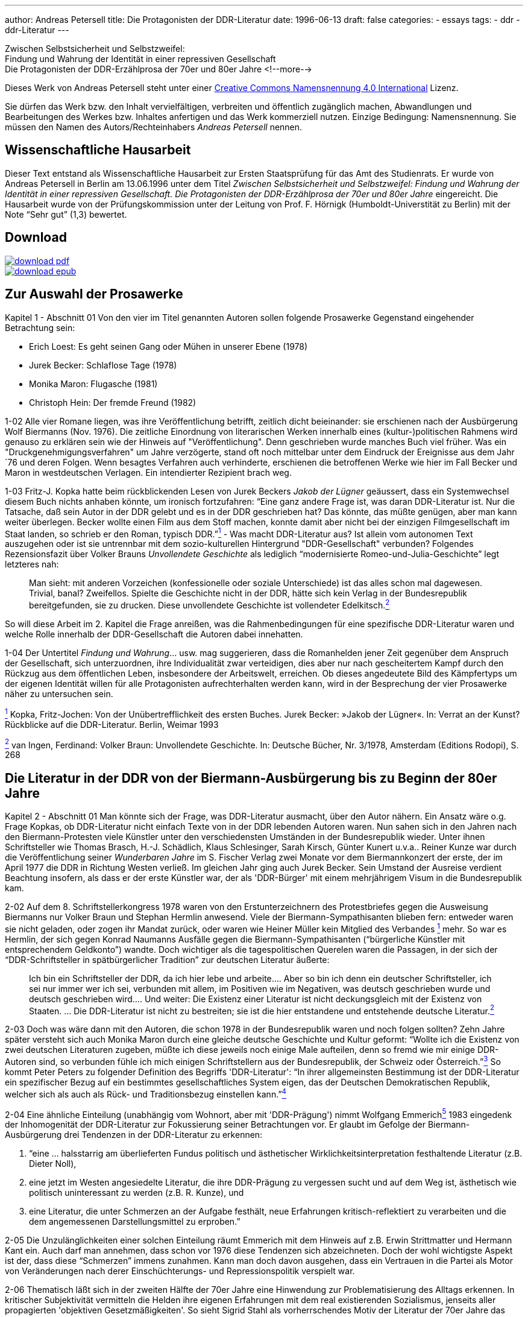 ---
author: Andreas Petersell
title: Die Protagonisten der DDR-Literatur
date: 1996-06-13
draft: false
categories:
  - essays
tags:
  - ddr
  - ddr-Literatur
---

:toc: macro
:toclevels: 1
:toc-title:
:imagesdir: ../images/essay-ddrprotagonisten/

Zwischen Selbstsicherheit und Selbstzweifel:  +
Findung und Wahrung der
Identität in einer repressiven Gesellschaft  +
Die Protagonisten der DDR-Erzählprosa der 70er und 80er Jahre
<!--more-->

Dieses Werk von Andreas Petersell steht unter einer https://creativecommons.org/licenses/by/4.0/deed.de[Creative Commons Namensnennung 4.0 International] Lizenz.

Sie dürfen das Werk bzw. den Inhalt vervielfältigen, verbreiten und
öffentlich zugänglich machen, Abwandlungen und Bearbeitungen des Werkes
bzw. Inhaltes anfertigen und das Werk kommerziell nutzen. Einzige
Bedingung: Namensnennung. Sie müssen den Namen des Autors/Rechteinhabers
_Andreas Petersell_ nennen.

toc::[]

== Wissenschaftliche Hausarbeit

Dieser Text entstand als Wissenschaftliche Hausarbeit zur Ersten
Staatsprüfung für das Amt des Studienrats. Er wurde von Andreas
Petersell in Berlin am 13.06.1996 unter dem Titel _Zwischen
Selbstsicherheit und Selbstzweifel: Findung und Wahrung der Identität in einer repressiven Gesellschaft. Die Protagonisten der DDR-Erzählprosa der 70er und 80er Jahre_ eingereicht. Die Hausarbeit wurde von der Prüfungskommission unter der Leitung von Prof. F. Hörnigk
(Humboldt-Universtität zu Berlin) mit der Note “Sehr gut” (1,3)
bewertet.

== Download

[link=https://github.com/petersell/ddrprotagonisten/raw/master/ddrprotagonisten.pdf]
image::download-pdf.png[]

[link=https://github.com/petersell/ddrprotagonisten/raw/master/ddrprotagonisten.epub]
image::download-epub.png[]

== Zur Auswahl der Prosawerke

[.ph .uicontrol]#Kapitel 1 - Abschnitt 01# Von den vier im Titel
genannten Autoren sollen folgende Prosawerke Gegenstand eingehender
Betrachtung sein:

* Erich Loest: Es geht seinen Gang oder Mühen in unserer Ebene (1978)
* Jurek Becker: Schlaflose Tage (1978)
* Monika Maron: Flugasche (1981)
* Christoph Hein: Der fremde Freund (1982)

[.ph .uicontrol]#1-02# Alle vier Romane liegen, was ihre
Veröffentlichung betrifft, zeitlich dicht beieinander: sie erschienen
nach der Ausbürgerung Wolf Biermanns (Nov. 1976). Die zeitliche
Einordnung von literarischen Werken innerhalb eines (kultur-)politischen
Rahmens wird genauso zu erklären sein wie der Hinweis auf
"Veröffentlichung". Denn geschrieben wurde manches Buch viel früher. Was
ein "Druckgenehmigungsverfahren" um Jahre verzögerte, stand oft noch
mittelbar unter dem Eindruck der Ereignisse aus dem Jahr ´76 und deren
Folgen. Wenn besagtes Verfahren auch verhinderte, erschienen die
betroffenen Werke wie hier im Fall Becker und Maron in westdeutschen
Verlagen. Ein intendierter Rezipient brach weg.

[.ph .uicontrol]#1-03# Fritz-J. Kopka hatte beim rückblickenden Lesen
von Jurek Beckers _Jakob der Lügner_ geäussert, dass ein Systemwechsel
diesem Buch nichts anhaben könnte, um ironisch fortzufahren: “Eine ganz
andere Frage ist, was daran DDR-Literatur ist. Nur die Tatsache, daß
sein Autor in der DDR gelebt und es in der DDR geschrieben hat? Das
könnte, das müßte genügen, aber man kann weiter überlegen. Becker wollte
einen Film aus dem Stoff machen, konnte damit aber nicht bei der
einzigen Filmgesellschaft im Staat landen, so schrieb er den Roman,
typisch DDR.”link:#item-literature.xhtml#fntarg_1[^1^] - Was macht
DDR-Literatur aus? Ist allein vom autonomen Text auszugehen oder ist sie
untrennbar mit dem sozio-kulturellen Hintergrund "DDR-Gesellschaft"
verbunden? Folgendes Rezensionsfazit über Volker Brauns _Unvollendete
Geschichte_ als lediglich “modernisierte Romeo-und-Julia-Geschichte”
legt letzteres nah:

[quote]
____
Man sieht: mit anderen Vorzeichen (konfessionelle oder soziale
Unterschiede) ist das alles schon mal dagewesen. Trivial, banal?
Zweifellos. Spielte die Geschichte nicht in der DDR, hätte sich kein
Verlag in der Bundesrepublik bereitgefunden, sie zu drucken. Diese
unvollendete Geschichte ist vollendeter
Edelkitsch.link:#item-literature.xhtml#fntarg_2[^2^]
____

So will diese Arbeit im 2. Kapitel die Frage anreißen, was die
Rahmenbedingungen für eine spezifische DDR-Literatur waren und welche
Rolle innerhalb der DDR-Gesellschaft die Autoren dabei innehatten.

[.ph .uicontrol]#1-04# Der Untertitel _Findung und Wahrung_... usw. mag
suggerieren, dass die Romanhelden jener Zeit gegenüber dem Anspruch der
Gesellschaft, sich unterzuordnen, ihre Individualität zwar verteidigen,
dies aber nur nach gescheitertem Kampf durch den Rückzug aus dem
öffentlichen Leben, insbesondere der Arbeitswelt, erreichen. Ob dieses
angedeutete Bild des Kämpfertyps um der eigenen Identität willen für
alle Protagonisten aufrechterhalten werden kann, wird in der Besprechung
der vier Prosawerke näher zu untersuchen sein.

link:#item-literature.xhtml#fnsrc_1[^1^] Kopka, Fritz-Jochen: Von der
Unübertrefflichkeit des ersten Buches. Jurek Becker: »Jakob der Lügner«.
In: Verrat an der Kunst? Rückblicke auf die DDR-Literatur. Berlin,
Weimar 1993

link:#item-literature.xhtml#fnsrc_2[^2^] van Ingen, Ferdinand: Volker
Braun: Unvollendete Geschichte. In: Deutsche Bücher, Nr. 3/1978,
Amsterdam (Editions Rodopi), S. 268

== Die Literatur in der DDR von der Biermann-Ausbürgerung bis zu Beginn der 80er Jahre

[.ph .uicontrol]#Kapitel 2 - Abschnitt 01# Man könnte sich der Frage,
was DDR-Literatur ausmacht, über den Autor nähern. Ein Ansatz wäre o.g.
Frage Kopkas, ob DDR-Literatur nicht einfach Texte von in der DDR
lebenden Autoren waren. Nun sahen sich in den Jahren nach den
Biermann-Protesten viele Künstler unter den verschiedensten Umständen in
der Bundesrepublik wieder. Unter ihnen Schriftsteller wie Thomas
Brasch, H.-J.
Schädlich, Klaus
Schlesinger, Sarah
Kirsch, Günter
Kunert u.v.a..
Reiner Kunze war
durch die Veröffentlichung seiner _Wunderbaren Jahre_ im S. Fischer
Verlag zwei Monate vor dem Biermannkonzert der erste, der im April 1977
die DDR in Richtung Westen verließ. Im gleichen Jahr ging auch Jurek
Becker. Sein Umstand
der Ausreise verdient Beachtung insofern, als dass er der erste Künstler
war, der als 'DDR-Bürger' mit einem mehrjährigem Visum in die
Bundesrepublik kam.

[.ph .uicontrol]#2-02# Auf dem 8. Schriftstellerkongress 1978 waren von
den Erstunterzeichnern des Protestbriefes gegen die Ausweisung Biermanns
nur Volker Braun und
Stephan Hermlin anwesend. Viele der Biermann-Sympathisanten blieben fern: entweder waren
sie nicht geladen, oder zogen ihr Mandat zurück, oder waren wie Heiner
Müller kein Mitglied
des Verbandes link:#item-literature.xhtml#fntarg_1[^1^] mehr. So war es
Hermlin, der sich gegen Konrad
Naumanns Ausfälle gegen die Biermann-Sympathisanten (“bürgerliche Künstler mit
entsprechendem Geldkonto”) wandte. Doch wichtiger als die
tagespolitischen Querelen waren die Passagen, in der sich der
“DDR-Schriftsteller in spätbürgerlicher Tradition” zur deutschen
Literatur äußerte:

[quote]
____
Ich bin ein Schriftsteller der DDR, da ich hier lebe und arbeite....
Aber so bin ich denn ein deutscher Schriftsteller, ich sei nur immer wer
ich sei, verbunden mit allem, im Positiven wie im Negativen, was deutsch
geschrieben wurde und deutsch geschrieben wird.... Und weiter: Die
Existenz einer Literatur ist nicht deckungsgleich mit der Existenz von
Staaten. ... Die DDR-Literatur ist nicht zu bestreiten; sie ist die hier
entstandene und entstehende deutsche
Literatur.link:#item-literature.xhtml#fntarg_2[^2^]
____

[.ph .uicontrol]#2-03# Doch was wäre dann mit den Autoren, die
schon 1978 in der Bundesrepublik waren und noch folgen sollten? Zehn
Jahre später versteht sich auch Monika
Maron durch eine
gleiche deutsche Geschichte und Kultur geformt: “Wollte ich die Existenz
von zwei deutschen Literaturen zugeben, müßte ich diese jeweils noch
einige Male aufteilen, denn so fremd wie mir einige DDR-Autoren sind, so
verbunden fühle ich mich einigen Schriftstellern aus der Bundesrepublik,
der Schweiz oder Österreich.”link:#item-literature.xhtml#fntarg_3[^3^]
So kommt Peter
Peters zu folgender
Definition des Begriffs 'DDR-Literatur': “In ihrer allgemeinsten
Bestimmung ist der DDR-Literatur ein spezifischer Bezug auf ein
bestimmtes gesellschaftliches System eigen, das der Deutschen
Demokratischen Republik, welcher sich als auch als Rück- und
Traditionsbezug einstellen
kann.”link:#item-literature.xhtml#fntarg_4[^4^]

[.ph .uicontrol]#2-04# Eine ähnliche Einteilung (unabhängig vom Wohnort,
aber mit 'DDR-Prägung') nimmt Wolfgang
Emmerichlink:#item-literature.xhtml#fntarg_5[^5^] 1983 eingedenk der
Inhomogenität der DDR-Literatur zur Fokussierung seiner Betrachtungen
vor. Er glaubt im Gefolge der Biermann-Ausbürgerung drei Tendenzen in
der DDR-Literatur zu erkennen:

. “eine ... halsstarrig am überlieferten Fundus politisch und
ästhetischer Wirklichkeitsinterpretation festhaltende Literatur (z.B.
Dieter Noll),
. eine jetzt im Westen angesiedelte Literatur, die ihre DDR-Prägung zu
vergessen sucht und auf dem Weg ist, ästhetisch wie politisch
uninteressant zu werden (z.B. R. Kunze), und
. eine Literatur, die unter Schmerzen an der Aufgabe festhält, neue
Erfahrungen kritisch-reflektiert zu verarbeiten und die dem angemessenen
Darstellungsmittel zu erproben.”

[.ph .uicontrol]#2-05# Die Unzulänglichkeiten einer solchen Einteilung
räumt Emmerich mit dem Hinweis auf z.B. Erwin
Strittmatter und
Hermann Kant ein.
Auch darf man annehmen, dass schon vor 1976 diese Tendenzen sich
abzeichneten. Doch der wohl wichtigste Aspekt ist der, dass diese
“Schmerzen” immens zunahmen. Kann man doch davon ausgehen, dass ein
Vertrauen in die Partei als Motor von Veränderungen nach derer
Einschüchterungs- und Repressionspolitik verspielt war.

[.ph .uicontrol]#2-06# Thematisch läßt sich in der zweiten Hälfte der
70er Jahre eine Hinwendung zur Problematisierung des Alltags erkennen.
In kritischer Subjektivität vermitteln die Helden ihre eigenen
Erfahrungen mit dem real existierenden Sozialismus, jenseits aller
propagierten 'objektiven Gesetzmäßigkeiten'. So sieht Sigrid Stahl als vorherrschendes Motiv der Literatur der 70er Jahre das Rechenschaftsmotiv: “die Frage,
was aus dem einzelnen Menschen nach mehr als zwanzig Jahren 'Aufbau des
Sozialismus' geworden ist.”link:#item-literature.xhtml#fntarg_6[^6^]
Dieses Motiv ist auch den vier zu analysierenden Prosawerken gemein. Der
DDR-Literaturkritiker Hans
Kaufmann schrieb moderat:

[quote]
____
...die Konfrontation mit den Realitäten wirkt sich jedoch auch - und
nicht nur vereinzelt - als Ideal- und Perspektiveverlust aus.
Erwartungen stoßen sich an der Prosa des Lebens und stellen sich ihr als
ein Poetisch-Innerliches, Unverwirklichtes gegenüber. [...] in Sicht
kommen weniger die Chancen des Handelns als Einwirkungen der äußeren
Welt auf die Befindlichkeit der Individuen. Auch diese Blickrichtung
geht zumeist von sozialistischen Positionen aus - wenn auch nicht immer
in voller Identität mit denen der Arbeiterklasse und ihrer
Partei.link:#item-literature.xhtml#fntarg_7[^7^]
____

Doch letzteres, die “Nichtidentität mit der Partei” bedeutete nicht mehr
und nicht weniger als dass das Gros der Autoren als Sozialisten die
Utopie einer gerechteren Gesellschaft in der DDR-Gesellschaft mit ihrer
'realsozialistischen' Ausprägung nicht mehr aufgehoben wußten. Die DDR
als Referenz für die Utopien der Autoren brach weg. Hier setzt der
Vorwurf Emmerichs an, der den Autoren vorwarf, trotz der erkennbaren
Stagnation und Deformation des 'realen Sozialismus' vom “Sozialismus
schlechthin” nicht abgelassen zu haben und "im herrschenden Diskurs
befangen blieben".link:#item-literature.xhtml#fntarg_8[^8^]

[quote]
____
...sie konservierten die Epochenillusion vom »wahren Sozialismus«,
indem sie sein Bild in den Schrein der Utopie einschlossen: also dessen,
das keinen Ort hat, aber doch sein soll. Je befleckter die Praxis, desto
reiner die Utopie...link:#item-literature.xhtml#fntarg_9[^9^]
____

[.ph .uicontrol]#2-07# Helga Königsdorfs Worte mögen hier
als Illustration aus Autorensicht dienen:

Wir akzeptierten es nicht, das System das uns umgab, aber wir liebten
die Utopie, die es einst auf die Fahnen geschrieben hatte. Und wir
hatten eine Hoffnung wir konnten irgendwie dahin gelangen [...]. Wir
wollten das System erschüttern, um es zu verändern, aber nicht das Land
preisgeben, mit dem sich unsere Utopie verbunden hatte. Je schmerzhafter
die Differenz zwischen Traum und Realität wurde, um so stärker die
Verpflichtung, sich einzumischen. Gerade dieser Leidensdruck wurde die
Quelle für unsere Arbeit, in der Trauer zunahm, kaum noch Übermut. Und
diesen Kummer teilten wir mit unseren Lesern: Nicht allein die
Ersatzfunktion, die Literatur hatte, erklärt diese Rolle in diesem Land,
sondern genau diese
Verbundenheit.link:#item-literature.xhtml#fntarg_10[^10^]

[.ph .uicontrol]#2-08# Diese Verbundenheit, nämlich die sozialistische
Utopie “als gemeinsames Drittes zwischen Autor und Leser” faßt Emmerich
im Terminus “Sinngebungsliteratur” zusammen. In den Augen Julia
Hells eine bloße Reduktion auf einen “...legalitimizing
discourse...”link:#item-literature.xhtml#fntarg_11[^11^] Sie stellt
Emmerichs Neueinschätzung der DDR-Literatur (früher betonte er das
kritische Potential genau dieser Literatur) in den größeren Zusammenhang
der “Intellektuellendebatte” seit 1990. Sie verweist im Ergebnis ihrer
Beschäftigung mit Christoph Heins _fremden Freund_ auf den Umstand, dass
es außerhalb der Macht keinen Diskurs gibt. Sie zitiert Klaus-Michael
Bogdal:

[quote]
____
Bohrer, Schirrmacher und Greiner wollen im Augenblick des Schreckens über die
desaströsen Folgen einer historischen Epoche suggerieren, dass es einen
Diskurs außerhalb der Macht gebe. Deshalb dürfen vor allem die, die den
Zusammenhang von Macht und Schreiben bis in die feinsten Verästelungen
aufzuspüren vermögen, so dass sich auch der Leser im Westen darin
wiederfindet (Christa Wolf, Christoph Hein, Heiner Müller) nicht mehr
sprechen.link:#item-literature.xhtml#fntarg_12[^12^]
____

[.ph .uicontrol]#2-09# Schreiben im Dunstkreis der Macht. Marcel
Reich-Ranicki bemüht nicht einmal
lakonische Begriffe wie “Sinngebungsliteratur”. Ihm ist die einfache
Tatsache, dass die Autoren in der DDR lebten und dort sogar noch
publizierten, Beweis genug, dass sie “Repräsentanten des Staates... und
Mitverantwortliche dessen waren, was dort geschehen
ist.”link:#item-literature.xhtml#fntarg_13[^13^] Doch auch Uwe
Saeger als Autor sieht die in der DDR publizierte Literatur “als politisch verstrickt”.
Erst einmal durch die Zensur gekommen, “und damit - gedruckt also und
Literaturmacher somit - waren man und man verstrickt, die da und der da
saßen in einem Boot, zogen am gleichen Strick, kamen auf den gleichen
Hund - und glaubten sich doch so verschieden wie Himmelsstürmer und
Kriechtiere.” Sarkastisch auch seine ihn nicht ausschließende Meinung
vom DDR-Schriftsteller:

[quote]
____
Man glaubte eine gewisse Wertigkeit zu haben, denn man fühlte sich
irgendwie bestätigt als ein anwesendes Fragezeichen, als geduldeter
Possenreißer.link:#item-literature.xhtml#fntarg_14[^14^]
____

Die Rolle des Autors in der
DDR-Gesellschaftlink:#item-literature.xhtml#fntarg_15[^15^] und dessen
Selbstverständnis verdienen also nähere Betrachtung.

[.ph .uicontrol]#2-10# 1959 heißt es in einem Lexikon über die aus dem
Exil zurückgekehrten Schriftsteller: “Sie beteiligten sich am
demokratischen Neuaufbau und der demokratischen Umerziehung des Volkes
und wurden in ihrer schriftstellerischen Tätigkeit vom Arbeiter-und
Bauernstaat großzügig
unterstützt.”link:#item-literature.xhtml#fntarg_16[^16^] Am Festhalten
der erzieherischen Funktion von Literatur hatte sich seitens der SED in
den 70er Jahren so viel nicht geändert. “Kultur und Kunst vermögen sehr
viel beizutragen, sozialistische Überzeugungen zu festigen und in den
Herzen der Menschen das reine Feuer kommunistischer Ideale zu
entzünden.”link:#item-literature.xhtml#fntarg_17[^17^] So wußte Erich
Honecker im Mai 1976 auf dem 9. Parteitag der SED zu berichten. Fünf Jahre später heißt
es weniger glühend, dass Kunst und Literatur vieles hervorgebracht hat,
“was Teil unserer sich ständig verändernden sozialistischen Wirklichkeit
ist und diese Veränderung zugleich
bewirkt.”link:#item-literature.xhtml#fntarg_18[^18^] Die Literatur als
Gestaltungsmedium von DDR-Realität, als Initiator von Veränderungen.
Wenn der Staat der Literatur erst einmal diese Fähigkeit zusprach, galt
es andererseits Literatur zu verhindern, die ihm nicht opportun
erschien.

[quote]
____
Da der DDR-Staat die Intellektuellen und die Literatur zu praktisch
verantwortlichen Trägern der Gesellschaft erklärt hatte, exekutierte er
dieses Programm hier negativ. Eine abweichende Position erschien ihm
unmittelbar von praktischer Bedeutung. Aus seiner Gleichung, dass die
Produktion von Weltanschauung dasselbe sei wie praktizierte
Manipulation, also in den Köpfen des Volkes erfolgreich verankert war,
ergab sich nur eine Konsequenz: Über verworfene Literatur durfte nicht
diskutiert, sie mußte unterbunden
werden.link:#item-literature.xhtml#fntarg_19[^19^]
____

[.ph .uicontrol]#2-11# Die Wichtigkeit, die der Staat der Literatur
beimaß, zeigte sich den Autoren am 'persönlichsten' durch die Zensur.
Wie anders als ein Indiz für die Bedeutsamkeit ihrer Werke sollte sie
sich sonst interpretieren lassen? Sie schrieben in der Gewißheit,
langfristig bewußtseinsbildend zu wirken. “Immer wieder waren Bücher
imstande, Unruhe zu erzeugen oder in gesellschaftliche
Auseinandersetzungen einzugreifen.” meinte Jurek
Becker link:#item-literature.xhtml#fntarg_20[^20^]
rückblickend. Dass sie aber diese Rolle des Eingreifens nicht ganz
freiwillig innehatten, war den Schriftstellern wohl bewußt. Was es für
sie bedeutete, im “schlechtbesetzten Chor der öffentlichen Meinung den
Part des Journalisten mitsingen zu
müssen”link:#item-literature.xhtml#fntarg_21[^21^], schilderte
Christoph Hein in einem Gespräch 1990:

[quote]
____
Man wurde von zwei Seiten bedrängt, und die Literatur war von zwei
Seiten bedroht - vom staatlichen Zensor und von den Erwartungen des
Publikums. Dem Druck des Staates konnte man ausweichen, der war so
eindeutig und offensichtlich. Aber da gab es die Gefahr, dass man sich
im Widerstand verkrampft und blödsinnig verbeißt; wie der Lessing in den
Dummkopf Goeze, auf den er Jahre vergeudet hat. Dem Druck des Publikums
hingegen konnte man sich kaum entziehen. Die Leser wollten hören, wie
ich dem Honecker das Messer in den Leib stoße. Gefragt war nicht nur der
kritisch-engagierte, sondern der extrem politische Schriftsteller. Und
das ist eine Gefahr fur die Literatur. Ein Proust hatte keine Chance in
der DDR.link:#item-literature.xhtml#fntarg_22[^22^]
____

[.ph .uicontrol]#2-12# Welche Auswirkung diese Art der Lesererwartung
als Folge der Ersatzfunktion von Literatur haben konnte, sieht der
Lyriker Uwe Grüning in einer zornigen
Rückschau auf die DDR-Literaturgesellschaft folgendermaßen: der “...
Text hatte drei Autoren: den Schriftsteller, den Zensor und den Leser.
Die Textleistung dieser drei war unterschiedlich und wechselte mit der
zensoralen Wetterlage. Dabei mochte es vorkommen, dass ein Autor gar
keinen Text zwischen den Zeilen geschrieben hatte: Die Deutungssucht von
Zensor und Leser brachte einen solchen Text unweigerlich
hervor.”link:#item-literature.xhtml#fntarg_23[^23^] Ob dem “unweigerlich”
so war, wenn der Leser erst einmal einen Text in die Hand genommen
hatte, sei dahingestellt. Auf die “fatalere Folge”, dass der Leser ein
Buch immer in die Hand nahm (oder liegen ließ) mit dem Wissen, es ist
ein Buch in Reaktion auf die Zensur, wies Jurek Becker
hin:

[quote]
____
Jedes Buch war entweder erlaubt oder verboten, etwas Drittes gab es
nicht. Selbst wenn ein Autor etwas schreiben wollte, was die politische
Zensur nicht berührte..., mußte er mit dem Verdacht fertig werden, dass
er es nur deshalb tat, um der Zensur aus dem Weg zu gehen. Das ist ja
eine der fatalsten Folgen der Zensur: dass alle nicht verbotene
Literatur mit dem Geruch existieren muß, erlaubt zu
sein.link:#item-literature.xhtml#fntarg_24[^24^]
____

[.ph .uicontrol]#2-13# So sind dann Stimmen motiviert, die die
Vermittlung von Inhalten zur wichtigsten Daseinsberechtigung des
DDR-Textes machen. “Andere Aspekte des Schreibens wie ... Leichtigkeit
oder Kunstsinn oder Phantasie hatten ihre Bedeutung vor allem darin,
dass sie das Eigentliche zur vollen Geltung bringen sollte, das
Anliegen.”link:#item-literature.xhtml#fntarg_25[^25^] In einer
Gesprächsrunde von DDR-Literaturkritikern fiel der Satz “Ein
vergleichsweise massenhaftes Publikum hat diese Literatur als
»Lebenshilfe« angenommen.”link:#item-literature.xhtml#fntarg_26[^26^].
Dies zeigt, (außer dass es im Staat keine anderen Betätigungsfelder für
'Lebenshilfe' gab), dass obige Folgen der Zuweisung einer
“sozialpädogischen oder sozialaktivierenden
Aufgabe”link:#item-literature.xhtml#fntarg_27[^27^] an den
Schriftsteller erkannt und zu einem gewissen Grad sanktioniert wurde.
Antonia Grunenberg schrieb in Bezug
auf das Erscheinen von Heins _Der fremde Freund_, “dass das in der DDR,
deren Leserschaft trotz Generationswechsel und literarischen Neuerungen
noch immer auf das Niveau der Lebenshilfeliteratur und der positiven
Helden eingeschworen ist, als Provokation aufgegriffen
wird....”link:#item-literature.xhtml#fntarg_28[^28^] Im Kapitel über
Christoph Heins Buch wird es zu untersuchen sein, ob die Schwierigkeiten
in der Rezeption die gesamte Leserschaft betraf, oder nur einige wenige
innerhalb der DDR-Literaturkritiker.

[.ph .uicontrol]#2-14# Ein wichtiger Aspekt darf bei der Fragestellung
“Was ist DDR-Literatur?” nicht vergessen werden: Nämlich dass die
westdeutsche Art der Rezeption von DDR-Literatur indirekt das
“Wirkungs-Prinzip” derselben in den Vordergrund stellte und die
“Literatur” darüber vergaß. Hinweisend auf fehlende Öffentlichkeit rief
Monika Maron aus:

[quote]
____
Mich überkommt beim Schreiben manchmal die unbezähmbare Lust, etwas ganz
deutlich, ganz klar und eindeutig auszusprechen, nur weil ich es sonst
nirgends lesen kann. Das sind dann die Stellen, die von meinen Lesern
hier am gierigsten gelesen werden, von den West-Rezensenten am
häufigsten zitiert, und die mir später in der Regel am wenigsten
gefallen.link:#item-literature.xhtml#fntarg_29[^29^]
____

[.ph .uicontrol]#2-15# So sieht Karl Corino in _Flugasche_ in
erster Linie eine Art Dokumentation aus einer DDR-Zeitungsredaktion,
denn “Hermann Kants _Impressum_ war eher Desinformation... »B. ist die schmutzigste Stadt
Europas«, so müßte es heißen. Und was wird daraus? Ein Parteiverfahren
und eine Kündigung.”link:#item-literature.xhtml#fntarg_30[^30^] Von
einem schmerzhaften Entwicklungsprozeß der Protagonistin erfährt der
Vorabinformierte nicht. Auch nicht, dass an dessen Ende die Kündigung
Ergebnis des Entwicklungsprozesses ist, sie also von ihr aus geht.

[.ph .uicontrol]#2-16# Ein wenig subtiler und doch frei von jeder
Oberlehrerhaftigkeit bedauert Heinrich
Mohr, dass Loest
“der brisanten Figur des Huppel (Kollege und Genosse an der Seite Wülffs
in _Es geht seinen Gang..._ - d. A.) kaum Entfaltung gegönnt hat. Wo
doch gerade sie den Dialog mit der tabuisierten und unverstandenen
Geschichte ermöglichen könnte... das hätte einen anderen Roman gegeben,
der in der DDR kaum hätte erscheinen
können.”link:#item-literature.xhtml#fntarg_31[^31^] In der Tat ist
Wolfgang Leonhards __Die Revolution
entläßt ihre Kinder__ dort nie erschienen. Pikanterweise ist die Figur
des Huppel genau die Figur, an die sich auch die offizielle DDR-Kritik
stieß.

[.ph .uicontrol]#2-17# Einen selbstkritischen Blick auf die
Arbeitsweise gibt ein Rezensent von Jurek Beckers Buch _Schlaflose
Tage_, das “von einer ruhigen Entschiedenheit und Klarheit ist, die im
übrigen auch jenes andere, oft problematische Verfahren westlicher
Rezensenten beim Umgang mit Ost-Literatur überflüssig machen: das
Zwischen-den-Zeilen-Suchen nach oppositionellem
Hintersinn...”link:#item-literature.xhtml#fntarg_32[^32^]

[.ph .uicontrol]#2-18# Lakonisch und sarkastisch heißt es bei Thomas
Brasch zu einem Teil der westdeutschen Literaturkritik:

[quote]
____
...seit ich in diesem Teil Deutschlands lebe, stelle ich immer häufiger
fest, dass die Bücher von einem Teil der Kritik auf merkwürdige Weise
rezipiert werden, als ei-ne Art Eingeborenenliteratur, die in einem
fremdartigen Dschungel spielt und ihre Besonderheit darin hat, dass sie
die Häuptlinge des Stammes anbellt, vergöttert oder ihnen listig ans
Schienbein tritt.link:#item-literature.xhtml#fntarg_33[^33^]
____

Parallelen bei der Beurteilung von Literatur in Ost und West: nur dass
das 'Dschungelmotiv' in der DDR obsolet war und die Betragensnoten von
den “Expertenteams der
Verlage”link:#item-literature.xhtml#fntarg_34[^34^] und den Lesern
vergeben wurden. Nicht allen westdeutschen Literaturwissenschaftlern
kann man vorwerfen, dass der ideologiekritische Ansatz mit dem
“wir-haben-es-ja-schon-immer-gewußt-Blick” vordergründigste Motivation
war. Bei Sigrid Stahls Auseinandersetzung mit den Protagonisten der DDR-Literatur kommt der Literatur als
Lebenshilfe und Medium der Einflußnahme ein großes Gewicht zu: “Wenn man
die Wichtigkeit berücksichtigt, die der Literatur von seiten der SED
beigemessen wird, erhält gerade die Verweigerung von Schriftstellern
eine besondere Bedeutung, weil sie durch ihr öffentliches Nachdenken als
Multiplikatoren wirken
können.”link:#item-literature.xhtml#fntarg_35[^35^] Wie fragwürdig es
ist, “Literatur auf Mut hin abzuklopfen”, macht Christoph Hein deutlich:

Mut ist ... keine literarische Kategorie. Ich weiß nicht, ob Proust
feige oder mutig war, das ist völlig belanglos. Folgt man dem wenigen,
was man über Shakespeare und Moliére weiß, waren sie nicht allzu mutig.
Das ist eine moralisch-persönliche Haltung, aber keine literarische
Frage. Man klopft nun die DDR-Literatur auf “Mut” ab, und dann fallen
plötzlich Personen wie die Anna Seghers durch diesen Raster; das wird
dann albern.link:#item-literature.xhtml#fntarg_36[^36^]

[.ph .uicontrol]#2-19# Über das damalige Selbstverständnis als Künstler
in der DDR schenkte Wolf Biermann einem neuen Aspekt
Achtung, nämlich “der familiären Verklammerung mit den Unterdrückern”.

[quote]
____
Wir waren verfitzt, verfilzt und hochverschwägert mit unseren
Widersachern. [...] Margot Honecker ... suchte mich heim in meiner
Bruchbude. »Wolf, komm zur Vernunft! Hör auf mit solchen Liedern! Das
geht zu weit!... « [...] Und so redeten wir miteinander, ... bis aufs
Blut zerstritten, aber
Familie...link:#item-literature.xhtml#fntarg_37[^37^]
____

Dies ist eine Spielart und Teil dessen gewesen, was Hans-Joachim
Maaz als eine wichtige Besonderheit des Lebens in der DDR ausmachte: die Infantilität.

[quote]
____
Ein ganzes Volk wurde in ewiger »Kindheit« gehalten ... Der Staat war
der große, allwissende, immer recht behaltene, autoritäre, alles
bestimmende Vater. Gegen den Staat und seine Entscheidungen gab es
praktisch keine Rechtsmittel... Die Mutter (Partei) dominiert und
beherrscht den Vater (Staat), der seine Depotenzierung dann mit
besonderen Strenge an den Kindern (Volk) ausläßt. In der Tat war uns ja
das Eingaberecht »gewährt«, und wenn wirklich mal zugunsten eines
Bürgers entschieden wurde, war es in der Regel die Partei, die
staatliche Entscheidungen
korrigierte.link:#item-literature.xhtml#fntarg_38[^38^]
____

[.ph .uicontrol]#2-20# In diesem Zusammenhang müssen auch die
Rezensionen des “autoritären” DDR-Literaturkritikers Werner Neubert
eingeordnet werden. Günter Kunert nahm zu dessen Methoden der Literaturkritik (speziell zu Werner
Heiduczeks _Tod am Meer_ und Erich Loests _Es geht seinen Gang..._ ) Stellung. Neuberts
Urteil sei ein amtliches, kein literaturkritisches:

[quote]
____
Heiduczek hat angesichts der 'Menschheitsrettung' 'Geschichtchen
ausgepreßt' - die erniedrigende Vorstellung der Defäkation ist
beabsichtigt: Speien, sich selbst bespeien, 'Geschichtchen auspressen':
damit ist der Autor in eine demütigende Kinderposition versetzt und der
Rezensent in die des Erziehungsberechtigten (ältester
Schule).link:#item-literature.xhtml#fntarg_39[^39^]
____

[.ph .uicontrol]#2-21# Doch blieben Ausfälle dieser Art in der
DDR-Literaturkritik die Ausnahme. Die mal mehr oder weniger subtilen
Vorgehensweisen des Staates blieben auf die in “ewiger Kindheit
gehaltenen” nicht ganz wirkungslos. So berichtete Monika
Maron über DDR-Bürger, die sich, auf dem Weg zu ihren Verwandten in die
Bundesrepublik befindend, wohlwollend und voller Dankbarkeit über die
Polizei geäußert hatten. “... sogar eine schöne Reise habe man ihnen
gewünscht, nein wirklich.... Die gesetzliche Rechtlosigkeit ist so weit
verinnerlicht, dass das Zugeständnis minimaler Bürgerrechte als
bedankenswerte Gnade empfunden
wird.”link:#item-literature.xhtml#fntarg_40[^40^]

[.ph .uicontrol]#2-22# Diese erwähnten Bruchstücke vergangener
DDR-Realität sollen hier den Begriff _repressives System_, wie er in
dieser Arbeit Verwendung findet, illustrieren. Das ersetzt die
umfangreiche Konkretisierung des Begriffes, die Schilderung aller
Konsequenzen, die sich aus der Tatsache ergeben, dass die DDR als Ort
des Geschehens keine parlamentarische Demokratie mit Gewaltenteilung
war. In der Auseinandersetzung der Protagonisten mit ihrer Umwelt wird
das hemmende Moment der Gesellschaft in allen zu behandelnden Romanen
thematisiert.

“Repression im sozialpsychologischen Sinne heißt Unterwerfung von
Menschen unter den Willen Mächtiger und Anpassung an festgelegte Normen.
Folgen solche Normen nicht mehr natürlichen Prozessen, sondern werden
von wirtschaftlichen, militärischen oder ideologischen Interessen
dominiert, sind massenweise Unterdrückung natürlicher Bedürfnisse und
normaler menschlicher Empfindungen die
Folge.”link:#item-literature.xhtml#fntarg_41[^41^]

[.ph .uicontrol]#2-23# Zwischen Selbstsicherheit und Selbstzweifel:
Findung und Wahrung der Identität der Protagonisten. Die Identität des
Menschen mit sich selbst, der Glaube an einen statischen Kern des
Menschen soll bei der Betrachtung der vier Protagonisten (Ingenieur
Wülff, Lehrer Simrock, Journalistin Nadler und der Ärztin Claudia)
besondere Berücksichtigung finden. Die “Identität finden” impliziert,
dass sie nicht bei jedem Protagonisten vorausgesetzt wird. Sie zu
“wahren” verlangt nach der Erklärung, gegen wen und was sie gewahrt,
behauptet werden muß. Mit Blick auf das Protagonistenensemble ergibt
sich eine weitere Schwierigkeit: von welchem Menschen- bzw.
Persönlichkeitsverständnis ist bei der Suche nach Identität, so sie denn
unterstellt wird, auszugehen?

[.ph .uicontrol]#2-24# Peter Peters kritisiert Sigrid
Stahls 1984 unternommenen Versuch der Subjektbeschreibung:

[quote]
____
Statt zu reflektieren, was das Subjekt denn sei, das sich in den
analysierten Texten den gesellschaftlichen Zusammenhängen immer
entschiedener verweigert, wird es als Individuum vorausgesetzt, das in
seiner Verweigerung Authentizität erfährt. Da an einer Subjektkonzeption
allein festgehalten wird, in der ein sich selbst gewisses Ich der
objektiven Welt gegenübersteht, wird ein mechanischer
Bedingungszusammenhang zwischen gesellschaftlichem System und
literarischem Werk behauptet.link:#item-literature.xhtml#fntarg_42[^42^]
____

Der Terminus _Subjekt_ ist seines Erachtens noch immer ein “diffuses
Wort”, denn “es bezeichnet den Menschen als einzelnes Individuum ebenso
wie ein überindividuelles Gesellschafts- und Geschichtssubjekt.” Mit dem
Hinweis, dass die marxistisch-leninistische Philosophie, und mit ihr die
DDR-Literaturwissenschaft, das Subjekt mit dem Individuum identifiziert
hat und argumentativ der Gesellschaft unterstellte, - und somit das
Verhältnis des Ichs zum Kollektiv als Hierarchie auflöste - ,
konstatiert Peters, dass die Autoren darauf mit der Darstellung des
Kollektivs als Bedrohung des Subjekts reagierten. Das Kollektiv wurde
mehr und mehr in Frage gestellt. Ziel seiner Arbeit ist 'lediglich' die
“unterschiedlichen Positionen von Autoren in ihrer Behandlung der
Subjektfrage vorzustellen, um so ein Spektrum entstehen zu lassen, in
dem die Entwicklung und Tendenzen der DDR-Literatur insgesamt sichtbar
werden.”link:#item-literature.xhtml#fntarg_43[^43^]

[.ph .uicontrol]#2-25# Diese Arbeit wird den Subjektbegriff nicht
aufgreifen, sondern vom einzelnen Individuum ausgehen und bedenken,
inwieweit es sich einer besonderen Individualität, d.h. der Heraushebung
aus der Masse der Individuen, bewußt
ist link:#item-literature.xhtml#fntarg_44[^44^]. Eine These soll sein,
dass je weniger ein Mensch sich als ein Individuum begreift, d. h. je
weniger er an die Einmaligkeit und Unteilbarkeit seiner Person glaubt,
desto geringer wird die Möglichkeit für ihn, zu einer Identität mit sich
selbst zu finden. Für ein Spektrum derart, dass eine Tendenz in der
Gestaltung des Verhältnisses »Ich - Kollektiv« für die gesamte
DDR-Literatur erkennbar wird, sind die vier Werke nicht ausreichend. Sie
repräsentieren nur einen relativ kurzen Ausschnitt und lassen z. B. die
jungen, “hineingeborenen” Autoren unberücksichtigt.

[.ph .uicontrol]#2-26# Mit dem Ende der DDR werden die Werke der
DDR-Literatur als ein “endgültiges abgeschlossenes Kapitel in die
Geschichte eingehen.” (Wittstock) Liegt hier die Betonung der
DDR-Literatur auf ihre Abgeschlossenheit, sieht Bernd Hüppauf
sie “verblassen”:

[quote]
____
Das gilt gerade für die kritische Literatur. In dem Maß, in dem sich der
»real existierende Sozialismus« aus den ökonomischen, politischen und
mentalen Bedingungen der Gegenwart hinausbeförderte, gewann auch die
Literatur, die sich an seiner Wirklichkeit abarbeitete, anachronistische
Züge. Mut zum Widerstand verdient Achtung und wird in die
Geschichtsbücher eingehen, qualifiziert aber noch nicht in ein Kapitel
in der Literaturgeschichte.link:#item-literature.xhtml#fntarg_45[^45^]
____

Ob der Pessimismus begründet ist, wird sich - durch die literarischen
Werke selbst - zeigen. Warum er sich als unbegründet erweisen _könnte_,
erklärt Hüppauf eigentlich selbst. “Was bei der Lektüre von Literatur
bisher mitgedacht wurde, nämlich die gesellschaftlichen Verhältnisse im
Sozialismus, gehört nicht mehr zum Konstitutionsprozeß des Lesens. ...
Die Texte der DDR-Literatur sind heute andere Texte als vor dem Fall der
Mauer.”link:#item-literature.xhtml#fntarg_46[^46^] Das Schlußwort dieser
Einleitung bleibt Jörg Magenau vorbehalten:

Es ist symptomatisch, dass auch die Fürsprecher eines verletzlichen, zu
verteidigenden »Wesens« oder »Kerns« der Kunst nicht umhin können, der
Literatur eine Bestimmung zu verleihen, wollen sie nicht zu Verteidigern
des L´art pour l´art werden. Zur Bestimmung der Kunst wird deshalb die
Zwecklosigkeit auserkoren. Kunst müsse, so heißt es, gegen alle
Anmaßungen politisch-moralischer Utilitarismen geschützt werden. Und das
ist wahr: der Kunst dürfen keine Zwecke von außen gesetzt werden, denn
sie ist autonom. Kunst ist per se ein Gegenmodell zu ökonomischem und
politischem Utilitarismus. Doch muß man deshalb der Kunst verbieten,
sich selbst Zwecke zu setzten? Engagement - und andere Verbote sind
ihrerseits vormundschaftliche Anmaßung und Angriff auf die Autonomie der
Kunst. Wenn Kunst frei sein soll, muß sie auch die Freiheit zur
politischen Intervention haben. Kunst ist vielfältiger, als die
Verteidiger ihres reinen »Wesens« gerne wahrhaben
möchten.link:#item-literature.xhtml#fntarg_47[^47^]

link:#item-literature.xhtml#fnsrc_1[^1^] vgl. Kleinschmidt, Harald: »Es
werden uns noch ganz schöne Hummeln um die Ohren fliegen« Zum VIII.
Schriftsteller-Kongreß der DDR. In: Deutschland-Archiv, H.7/1978, Köln
1978 und Jäger, Manfred: Kultur und Politik in der DDR. Ein historischer
Abriß. Köln 1982, S. 163

link:#item-literature.xhtml#fnsrc_2[^2^] Zit. n.: Jäger, Manfred, s.
Fußn. 3, S. 181

link:#item-literature.xhtml#fnsrc_3[^3^] Maron, Monika: Geformt durch
die gleiche Kultur. In: ZEIT-Magazin, Nr.45/1987

link:#item-literature.xhtml#fnsrc_4[^4^] Peters, Peter: Ich Wer ist das.
Aspekte der Subjektdiskussion in Prosa und Drama der DDR (1976-1989),
Frankfurt/M. 1993, S. 7

link:#item-literature.xhtml#fnsrc_5[^5^] Emmerich, Wolfgang: Der
verlorenen Faden. Probleme des Erzählens in den siebziger Jahren. In:
Hohendahl/Herminghouse (Hrg): Literatur der DDR in den siebziger Jahren,
Frankfurt/M. 1983, S. 176

link:#item-literature.xhtml#fnsrc_6[^6^] Stahl, Sigrid: Der Ausbruch des
Subjekts aus gesellschaftlicher Konformität. Frankfurt/M. 1984, S. 5

link:#item-literature.xhtml#fnsrc_7[^7^] Kaufmann, Hans: Zur
DDR-Literatur der siebziger Jahre. In: ders.: Über DDR-Literatur,
Beiträge aus 25 Jahren. Berlin, Weimar 1986, S. 149

link:#item-literature.xhtml#fnsrc_8[^8^] Emmerich, Wolfgang: Status
melancholicus. Zur Transformation der Utopie in der DDR-Literatur. In:
Literatur in der DDR, Rückblicke, Sonderband Text + Kritik, Hrg. Heinz
Ludwig Arnold und Frauke Meyer-Gosau, München 1991,S. 239

link:#item-literature.xhtml#fnsrc_9[^9^] ebd.

link:#item-literature.xhtml#fnsrc_10[^10^] Zit. n.: Bark, Joachim:
Erzählliteratur in der DDR (1976-1989), Stuttgart 1993

link:#item-literature.xhtml#fnsrc_11[^11^] Hell, Julia: Christoph Hein´s
Der Fremde Freund/Drachenblut and the Antinomies of Writing under <Real
Existing Socialism>. In: Colloquia Germanica, Band 25, H. 3/4, 1992, S.
308

link:#item-literature.xhtml#fnsrc_12[^12^] ebd. S. 333

link:#item-literature.xhtml#fnsrc_13[^13^] Zit. n. Jäger, Andrea:
Schriftsteller-Identität und Zensur. In: Literatur in der DDR,
Rückblicke, Sonderband Text + Kritik, Hrg. Heinz Ludwig Arnold und
Frauke Meyer-Gosau, München 1991, S. 139

link:#item-literature.xhtml#fnsrc_14[^14^] Saeger, Uwe: DDR-Literatur:
politisch verstrickt. In: Die politische Meinung, Nr. 298, 9/1994, S. 88

link:#item-literature.xhtml#fnsrc_15[^15^] Antonia Grunenberg (ZEIT,
Apr. 1994) verglich den Streit über die DDR-Gesellschaft mit dem der
Exilanten (Th. Mann) und den “inneren Emigranten” (Molo) nach 1945 und
glaubt, drei Motive wiederzufinden: 1. das des “stellvertretenden
Leidens” der im Lande verbleibenden, 2. das des Verrats der Gehenden an
Dtschl. /DDR und 3. das Motiv der Selbstrechtfertigung der Gebliebenen

link:#item-literature.xhtml#fnsrc_16[^16^] Kleines Lexikon A-Z, Leipzig
1959, S. 189

link:#item-literature.xhtml#fnsrc_17[^17^] Honecker, Erich: Bericht des
Zk der SED an den 9. Parteitag der SED, Berlin 1976, S. 102

link:#item-literature.xhtml#fnsrc_18[^18^] Honecker, Erich: Bericht des
Zk der SED an den 10. Parteitag der SED, Berlin 1981, S. 107

link:#item-literature.xhtml#fnsrc_19[^19^] Jäger, Andrea: s. Fußn. 16,
S. 144, Die Ursache für die Überbewertung der Literatur sieht sie darin,
daß in der Wirtschaft aufgrund fehlender Konkurrenz völlig uneigenützige
Arbeiter vonnöten war, deren selbstlose sozialistische Moral Literatur
mit ausprägen helfen sollte. Der Sozialistische Realismus, da beliebig
anwendbar, diente lediglich zur Legitimation von Zensururteilen: die
Zensurpraxis selbst war eine Praxis der Staatsicherheit. - Die
Fomulierung “also in den Köpfen des Volkes erfolgreich verankert war”
verdiente m. E. eingehendere Erläuterung.

link:#item-literature.xhtml#fnsrc_20[^20^] Becker, Jurek: Die
Wiedervereinigung der deutschen Literatur. In: Text und Kritik 116:
Jurek Becker, München 1992, S. 77

link:#item-literature.xhtml#fnsrc_21[^21^] Maron, Monika: s. Fußn. 5

link:#item-literature.xhtml#fnsrc_22[^22^] Löffler, Sigrid: “Die alten
Themen habe ich noch, jetzt kommen neue dazu”. Gespräch mit Christoph
Hein (März 1990), in: Lothar Baier (Hrg.): Christoph Hein, Texte, Daten,
Bilder, Frankfurt a.M. 1990, S. 37

link:#item-literature.xhtml#fnsrc_23[^23^] Grüning, Uwe: DDR: die
dichterische Gegenwelt. In: Die politische Meinung, Nr. 292, 3/1994, S.
47

link:#item-literature.xhtml#fnsrc_24[^24^] Becker, Jurek: s. Fußn. 22,
S. 79

link:#item-literature.xhtml#fnsrc_25[^25^] ebd. S. 78

link:#item-literature.xhtml#fnsrc_26[^26^] DDR-Literaturentwicklung in
der Diskussion, H. Haase, W. Hartinger, U. Heukenkamp, K. Jarmatz, J.
Pischel, D. Schlenstedt. In: Weimarer Beiträge., H. 10/1984, S. 1590,
siehe auch Weimarer Beiträge H. 7/1979: Gespräch mit jungen Autoren wie
Stefan Ernst: “Und wenn nur die eine Wahrheit existiert, nämlich die
öffentliche, ... Aber da gibt es ja noch die Wahrheit in den Büchern, im
Kunstwerk. Die Kunst als Lebenshilfe.”

link:#item-literature.xhtml#fnsrc_27[^27^] Emmerich, Wolfgang: Kleine
Literaturgeschichte der DDR. Darmstadt 1989, S. 17

link:#item-literature.xhtml#fnsrc_28[^28^] Grunenberg, Antonia:
Geschichte und Entfremdung. Christoph Hein als Autor der DDR. In: Klaus
Hammer (Hrg.): Chronist ohne Botschaft - Christoph Hein. Ein
Arbeitsbuch. Berlin, Weimar 1992, S. 79

link:#item-literature.xhtml#fnsrc_29[^29^] Maron, Monika: Geformt durch
die gleiche Kultur. In: ZEIT-Magazin, Nr.45/1987

link:#item-literature.xhtml#fnsrc_30[^30^] Corino, Karl: Dann wird eben
nicht zu Ende gedacht. Monika Marons Roman »Flugasche« und der
Journalismus in der DDR. In: Deutsche Literatur 1981. Ein
Jahresrückblick, Stuttgart 1982, S. 175

link:#item-literature.xhtml#fnsrc_31[^31^] Mohr, Heinrich: Mühen in
unserer Ebene. Erich Loest und sein neuer Roman. In: Deutschland-Archiv,
H.8/1978, Köln 1978, S. 877

link:#item-literature.xhtml#fnsrc_32[^32^] Becker, Rolf: Anfang der
Aufrichtigkeit. Jurek Becker: Schlaflose Tage. In: Der Spiegel v.
6.3.1978, S. 211

link:#item-literature.xhtml#fnsrc_33[^33^] Zit. n.: Stahl, Sigrid: Der
Ausbruch des Subjekts aus gesellschaftlicher Konformität. Frankfurt/M.
1984, S. 8

link:#item-literature.xhtml#fnsrc_34[^34^] vgl. Interview mit Elmar
Faber. In: Börsenblatt für den deutschen Buchhandel 76, 24.9.1993, S. 12

link:#item-literature.xhtml#fnsrc_35[^35^] Stahl, Sigrid: s. Fußn. 35,
S. 109

link:#item-literature.xhtml#fnsrc_36[^36^] Bischof, Alois: »Mut ist
keine literarische Kategorie« Gespräch mit Christoph Hein (1985). In:
Lothar Baier (Hrg.): Christoph Hein, Texte, Daten, Bilder, Frankfurt
a.M. 1990, S. 95

link:#item-literature.xhtml#fnsrc_37[^37^] Biermann, Wolf: Nur wer sich
ändert, bleibt sich treu. In: Thomas Anz (Hrg.): Der Literaturstreit im
vereinten Deutschland, München 1991, S. 149

link:#item-literature.xhtml#fnsrc_38[^38^] Maaz, Hans Joachim: Der
Gefühlsstau. Ein Psychogramm der DDR. München 1992, S. 85f

link:#item-literature.xhtml#fnsrc_39[^39^] Kuner, Günter: Deutschkunde.
In: Die Zeit, Nr. 47/1978. Zit. n.: Stahl, Sigrid: Der Ausbruch des
Subjekts aus gesellschaftlicher Konformität. Frankfurt/M. 1984, S. 248

link:#item-literature.xhtml#fnsrc_40[^40^] Maron, Monika: Kein Recht,
sondern Gnade. In: ZEIT-Magazin, Nr.41/1987, S. 6

link:#item-literature.xhtml#fnsrc_41[^41^] Maaz, Hans Joachim: s. Fußn.
40, S. 57

link:#item-literature.xhtml#fnsrc_42[^42^] Peters, Peter: Ich Wer ist
das. Aspekte der Subjektdiskussion in Prosa und Drama der DDR
(1976-1989), Frankfurt/M. 1993, S. 6

link:#item-literature.xhtml#fnsrc_43[^43^] Peter Peters: s. Fußn. 44, S.
8ff

link:#item-literature.xhtml#fnsrc_44[^44^] vgl. Psychologisches
Wörterbuch herausgeg. von Friedrich Dorsch, Bern 1991, S. 304

link:#item-literature.xhtml#fnsrc_45[^45^] Hüppauf, Bernd: Moral oder
Sprache. DDR-Literatur vor der Moderne. In: Literatur in der DDR,
Rückblicke, Sonderband Text + Kritik, Hrg. Arnold, Heinz Ludwig und
Meyer-Gosau, Frauke, München 1991, S. 228

link:#item-literature.xhtml#fnsrc_46[^46^] ebd. S. 229

link:#item-literature.xhtml#fnsrc_47[^47^] Magenau, Jörg: Strukturelle
Befangenheiten. Die Intellektuellen-Debatte. In: Verrat an der Kunst?
Rückblicke auf die DDR-Literatur. Berlin, Weimar 1993, S. 62

== Erich Loest: Es geht seinen Gang oder Mühen in unserer Ebene

[.ph .uicontrol]#Kapitel 3 - Abschnitt 01# Der Titel weist auf das
Thema: den Alltag. Für “räumlich und zeitlich Entfernte” wird die
Einfühlung des Lesers durch ein Motto sofort nachgereicht: “In ... »Es
geht seinen Gang« lagen gleichermaßen die Gewißheit geschichtlichen
Fortschritts wie die Kapitulation vor der Robustheit des
Schlendrians.”link:#item-literature.xhtml#fntarg_1[^1^] Die Darstellung
der Arbeitswelt, so deutet letzteres an, soll dabei nicht fehlen. Eine
Synopse wäre schnell zur Hand:

[quote]
____
Wolfgang Wülff (26) aus Leipzig, Ingenieur in einem metallverarbeitenden
Betrieb, hat “eine hübsche Frau und eine neue Wohnung und ein quickes
Kind” (G 30). Seine Frau projiziert ihren Ehrgeiz in seine Person: sie
drängt ihn, ein qualifizierendes Fernstudium aufzunehmen, was er jedoch
ablehnt. Die Ehe zerbricht. Wülff findet eine neue Frau, doch die Ziele
sind mit einer besseren Wohnung und einem “Trabbi” schon gesteckt...
____

[.ph .uicontrol]#3-02# Es ist die quasi-autobiographische Erzählung des
Wolfgang Wülff, der sich und dem Adressaten seiner Gedanken, den
Genossen und Arbeitskollegen Huppel, glaubt, Rechenschaft ablegen zu
müssen über sich und somit die Geschehnisse des letzten Jahres. Und das
bedarf keiner weiteren Erklärung. Denn der Ich-Erzähler wie hier Wülff
nimmt teil am Geschehen und vermittelt dies zugleich. Er hat einen
“Leib”: d. h. für ihn entspringt das Erzählen einer existentiellen
Motivation. “Mit anderen Worten, die Vollendung des Lebens eines
Ich-Erzählers wird erst mit der Vollendung des Erzählaktes
erreicht.”link:#item-literature.xhtml#fntarg_2[^2^] Wülffs
Erzählmotivation ist das “Bedürfnis nach ordnender Überschau und
Sinnsuche”.

[quote]
____
Moritz, Bianca, Jutta natürlich, Steinchen für Steinchen - wie sollst Du
mich begreifen, wenn du nicht jede Kleinigkeit kennst? Ich möchte, dass
du von mir eine gute Meinung hast, oder, nun gehe ich ein Schrittchen
zurück, dass du einsiehst, warum ich nicht bin, wie du warst und wie du
mich haben möchtest. (13)
____

[.ph .uicontrol]#3-03# Was den Erzählanlaß betrifft, so muß der Leser
den Helden und Erzähler Wülff ganz vertrauen; gewiß ist, dass er einen
haben muß. Doch ein traumatisches Erlebnis aus seiner Kindheit, dass ihn
geprägt hat und prägen wird, erzählt er recht bald: den Besuch eines
verbotenen Beatkonzerts im Jahre 1965. “Bereitschaftspolizisten mit
gezogenem Knüppel” (19) und Hunden jagten die Teilnehmer durch die
Gassen. Wülfi wird von einem volkseigenen Hund gebissen, der seinen
naiven Vorstellungen nach nur Imperialisten hätte beißen dürfen.

Auf einmal war ich Feind (20). ... Vor der Schlacht auf dem
Leuschnerplatz war die Welt für mich sauber eingeteilt. Der Feind stand
im Westen; die Amerikaner bombardierten Vietnam, Kiesinger war Faschist.
Nun biß mich einer unserer Hunde, der eigentlich einen Ami hätte beißen
sollen... (23)

Wieder im inneren Monolog an Huppel adressiert, schildert er die Folgen
dieser Bekanntschaft mit der Staatsmacht für sich:

[quote]
____
Damals war ich überzeugt, ich würde mich vor allem rächen wollen, heute
weiß ich, dass ich als gebranntes Kind das Feuer scheute und die
Streichhölzer dazu. (24)
____

[.ph .uicontrol]#3-04# Noch eine andere Erfahrung mag wichtig für
ihn gewesen sein. Ausgerechnet seine Gefährten Jogi und Hoschko, die
noch lauthals verkündet hatten, ebenfalls zum (Demonstrations-)Konzert
zu kommen, lassen ihn im Stich. Er, der sich zuvor ablehnend der Sache
gegenüber geäußert hatte, ist am Ende der einzig Handelnde. (vgl. 16)
Daß es mit der Solidarität der Menschen “nicht weit her ist”, hat er
früh lernen müssen. Ist der Roman von einem lockeren, kolloquialen
Erzählgestus geprägt, so ist es diese Episode, die “Schlacht vom
Leuschnerplatz” (23), ganz besonders. So wird sie als die “glanzvollste
Passage”link:#item-literature.xhtml#fntarg_3[^3^] des Roman gesehen. Die
“Schnoddrigkeit... tradiert den amerikanischen Roman, Selby oder C.
Bukowski.” link:#item-literature.xhtml#fntarg_4[^4^]

[.ph .uicontrol]#3-05# Der Leser kann in dem “gebrannten Kind” kaum noch
einen Helden wie “Superman Kortschagin” (15) erwarten, doch versucht der
Erzähler, die Spannung zu erhalten, wenn er räsonniert, “ich glaubte,
mit einem Schluck unter Männern ließe sich aller Ärger aus der Welt
schaffen. Heute weiß ich, dass das nur die Hälfte des Problems war.”
(24) Zudem kündigen die Äußerungen seiner Selbstzufriedenheit wie “Meine
Welt war heil” (67) die nahende Katastrophe schon an. Derweil richtet er
sich in seiner AWG-Welt mit Schrankwand und Radiolämpchen ein. Letzteres
ist für ihn ein Symbol für Geborgenheit, aber auch für Angepaßtheit
(8,10, und Schlußsatz): eben “genormte Gemütlichkeit” (106).

[.ph .uicontrol]#3-06# Der Polizeihund knurrt sich leitmotivisch durch
Wülffs Erzählung. Er ist für ihn Synonym für ein Grunderlebnis, für den
Dämpfer, den Vater Staat scheinbar erfolgreich für jeden Untertanen
bereithält. Der blinde Historiker (!) Wilfried Neuker sträubt sich, zur
Luftkriegsgeschichte des Zweiten Weltkrieges ein
Vietnam-Bombardement-Kapitel anzuhängen. So denkt sich Wülff:

[quote]
____
Ein Biß in den Hintern bleibt keinem erspart, je eher du ihn abkriegst,
desto besser ist es, das bewahrt dich vor dußliger Spinnerei. Auch du,
Wilfried Neuker, wirst diese Erfahrung nicht umgehen, bloß: Je älter du
bis dahin wirst, desto härter trifft´s dich. (36)
____

Später muß Wülff gegenüber Huppel erkennen, dass fast jeder ein
traumatisches Erlebnis hat, sei er nun aus der 'Aufbaugeneration', oder
wie Wülff und Neuker aus der der “mit der DDR Gewachsenen” (188):

[quote]
____
Wilfried hat seine Bomber, dachte ich, du hast deinen Stalin, ich hab
meinen Hund. (126)
____

[.ph .uicontrol]#3-07# Spöttisch nennt Wülff den Hund, der ihm als
Freund und Helfer die richtige Richtung wies “einen
nichtantagonistischen Hund.” (36) Daß die zurecht bespöttelte Sprache
der SED-Ideologen einen ernstzunehmenden Hintergrund hatte, sieht Andrea
Jäger:

[quote]
____
Für das an seinen Erfolgsmaßstäben gemessene Mißlingen der Produktion
hatte der DDR-Staat eine politische Interpretation zu bieten. Nicht als
antagonistisch sollte man diese Gegensätze begreifen, sondern als
nichtantagonistische, durch entsprechende Handhabung also aufhebbare.
Die Zufriedenheit des Staates mit seiner Produktionsweise drückte sich
in dieser Kritik als Gewißheit aus, eigentlich über alle Mittel zu
verfügen, die Ökonomie erfolgreich und effektiv zu gestalten, weshalb es
lediglich vom Gebrauch der Mittel abhängen sollte, ob sich die
gewünschten Resultate einstellten. Die Unzufriedenheit hatte somit einen
Adressaten: die Subjekte, die von den staatlichen Mitteln nicht den
richtigen Gebrauch machten und so die gewünschten Ergebnisse
vereitelten.link:#item-literature.xhtml#fntarg_5[^5^]
____

[.ph .uicontrol]#3-08# Demnach hätte ein jeder DDR-Arbeiter viel zu tun.
Zahlreiche Bewährungsproben, intellektuelle wie physische, gäbe es zu
bestehen. So schreibt das Kulturpolitische Wörterbuch, dass “die
sozialistische Persönlichkeit sich vor allem in der Arbeit für die
sozialistische Gesellschaft und in den verschiedenen Formen
sozialistischer Kollektive
entwickelt.”link:#item-literature.xhtml#fntarg_6[^6^] Wülffs Arbeitswelt
lernt der Leser in der Hauptsache über die “Spinnstunde” (44), der
perspektivischen Beratung des Kollektivs mit Grosser als Leiter kennen.
Dort erzählt Wülff die Einzelheiten und sinniert über Kollegen und die
Arbeitsbedingungen. Im Zentrum dieser Überlegungen stehen Grosser und
die Entwicklung des Exportartikels des Betriebes. Über letzteres, im
Jargon “Mimik” (8) genannt, ist er eng mit Huppel verbunden.

[.ph .uicontrol]#3-09# Grosser, um die fünfzig und sechsfacher Aktivist,
“hatte ein halbes Jahr in der Klapsmühle gelegen, dort verarzteten sie
Kaderleiter, Werkleiter und Schulleiter mit Spazierengehen...” (48). Als
Ergebnis lagen drei rote Kügelchen stets auf seinem Schreibtisch. Aber
auch Tabletten können einen Anfall nicht verhindern, als er von einem
Schwenk der Werkleitung oder gar des Ministeriums in Sachen “Mimik”
erfahren muß.

Haupttechnologe und Abteilungsleiter schrien gegen das Geschick aller
Leiter an, in einer festen Richtung marschiert zu sein unter strahlender
Sonne mit markantem Ziel und plötzlich eine Schwenkung vollziehen zu
müssen, und der Horizont war dunkel und die Straße schlaglöchrig... (47)

[.ph .uicontrol]#3-10# So denkt sich Wülff, dass auch er bald rote
Kügelchen auf dem Schreibtisch haben könnte, würde er dem Drängen seiner
Frau, “daß jeder die Pflicht hatte, das Möglichste aus sich zu
machen...” (55), nachgeben. Um Tiefschläge der Art Grossers zu
vermeiden, macht er lediglich “Dienst nach Vorschrift”. Er weiß auch
geschickt seinen “Urlaub” in der Bibliothek gegenüber Grosser zu
behaupten. (vgl. 85), doch kann er dort auch “rackern”. Sobald er eine
eigenverantwortliche Aufgabe zur Lösung erhält, ist Wülff zu engagierter
und konzentrierter Arbeit fähig. So arbeitet er mit Huppel an der
Entwicklung eines Reparaturstützpunktes.

[quote]
____
Einmal fuhr ich mit Huppel nach Magdeburg, einmal allein nach
Karl-Marx-Stadt, da überprüften wir unser Modell schon an der rauhen
Luft. An einem Freitag bündelten wir alle Unterlagen, um sie am Montag
darauf Grosser zu präsentieren. (123)
____

[.ph .uicontrol]#3-11# Doch lehnt er die Qualifizierung zum
Diplomingenieur ab.

[quote]
____
Ich scheute Büffelei und Hetze am Abend und an den Wochenenden, ich
wollte mir keine Magengeschwüre einhandeln, aber der Hauptgrund war, daß
ich kein Chef sein wollte, dass ich die Verantwortung der Macht scheute.
(55)
____

Der Leser muß entscheiden, ob der “Hund vom Leuschnerplatz” mehr zur
Rechtfertigung seiner Weigerung zur Qualifizierung dienen muß oder
wirklich ihre Ursache ist. Ganz deutlich über das vielleicht wichtigste
Argument äußert sich Wülff schon ein paar Seiten zuvor:

[quote]
____
Meine liebe Frau spielt darauf an, dass ich nicht danach lechze, fünf
Jahre Fernstudium ans Bein zu binden, um ein paar müde Mark mehr zu
verdienen. (33)
[quote]
____

Wie wäre wohl Wülffs Entscheidung ausgefallen, würde er als
Diplomingenieur eigenverantwortlich arbeiten können, und würde er eine
viel bessere Entlohnung als sonst üblich erfahren? Doch er weiß, dass er
wenig Verantwortung zu tragen haben würde, der Lohn immer gleich bliebe.
Weder würde er für Mißerfolge verantwortlich gemacht, noch würden die
Erfolge seiner Arbeitsleistungen sich in der Lohntüte widerspiegeln. Und
um die Bananen zu bekommen, bedarf es sowieso mehr einer “Dienstreise in
den Konsum” (58) als eines höheren Lohns.

[.ph .uicontrol]#3-12# Heinz Hillmann weist auf die
(übriggebliebene) Bedeutung von beruflicher Weiterbildung hin:

[quote]
____
...fachliche Qualifikation ... ist nur noch der Aufstieg zu einsamen
Spitzenposten. Ist nur noch berufliche Karriere, die - auf Kosten aller
anderen und deshalb auch ohne deren ständige Mitarbeit und Hilfe - nie
endende Selbstüberforderung verlangt und strenge Genußlosigkeit. Der
Aufsteiger ist unweigerlich ein lebensunfähiger Asket. Qualifikation ist
nicht mehr Lust und Bedürfnis aller, sondern der Ehrgeiz einzelner
geworden: »Keiner drängte mehr, dass sich jemand qualifizierte, wenn ich
von Jutta absah«. (42)link:#item-literature.xhtml#fntarg_7[^7^]
____

Es sind die hemmenden Arbeitsverhältnisse, die den Helden Wülf in erster
Linie dazu bringen, im Arbeitsleben sich den Erwartungen der
Gesellschaft entgegenzustellen. Ironischerweise behält das bereits
zitierte Kulturpolitische Wörterbuch recht: Die “sozialistische
Persönlichkeit” entwickelte sich tatsächlich nur in den sozialistischen
Arbeitskollektiven. Wenn sich in der DDR der Propaganda nach
Selbstbewußtsein und Persönlichkeit besonders am Arbeitsplatz ausbilden
sollte, so waren liebenswerte Menschen wie Wülff auch ganz besonders
'Kinder der DDR' und ihrer Arbeitskollektive. So nennt Huppel ihn einen
“verkappten Frührentner” (206), was er in einem gewissen
Sinne auch ist. Wolf Biermann weiß es noch 1990:

[quote]
____
Die DDR hat es leicht. Es wird schwerer und schlechter gehn, als Kohl es
den Heimkindern im Osten versprach, aber besser als vorher. Das
gesicherte Dahinsiechen ist vorbei. Alles ist in Bewegung geraten, die
lebenslangen Frührentner fangen an ranzuklotzen wie sonst nur am
Wochenende auf der Datscha. Der chronische Bummelstreik ist beendet. Auf
einem Arbeitsplatz werden sich nicht drei abgestumpfte Leute
räkeln.link:#item-literature.xhtml#fntarg_8[^8^]
____

[.ph .uicontrol]#3-13# Auch der alte Parteigenosse Huppel bleibt vom
hemmendem Dirigismus und Bevormundung nicht verschont:

[quote]
____
Huppel wurde in die Messehallen geschickt, um abzugucken bei Freund und
Feind. In einer Vorbesprechung untersagten ihm die Anleiter jedwegen
Kontakt mit westlichen Ausstellern, da lief Huppel beleidigt herum und
fragte mich provokatorisch, wie er denn bundesdeutschen, französischen
und belgischen Tricks auf die Spur kommen sollte, wenn ihm der Mund
abgrenzungsbewußt verklebt wäre. (194)
____

Bei Huppel lösen diese Verhältnisse zwar Verbitterung aus, doch geht er
immer noch davon aus, eingreifend wirken zu können. Zumindestens käme er
nicht auf den Gedanken, seine Arbeit nachlässig und widerstrebend
auszuführen. Ein Eingeständnis fundamentalem Versagens wird es von ihm
nicht geben. Zu sehr ist das Gegenwärtige Ergebnis seiner Arbeit vor dem
Hintergrund des schweren Aufbaus, zu sehr ist seine Identität mit den
Jahrzehnten des Berufsleben verknüpft. Ihm bleibt nur die Hoffnung und
die Erwartung an “die Subjekte, die von den staatlichen Mitteln nicht
den richtigen Gebrauch mach(t)en.” (Grunenberg) Ganz anders Wülff:

[quote]
____
Die Generation der heute Dreißigjährigen in der DDR hat den Sozialismus
nicht als die Hoffnung auf das Andere erfahren, sondern als deformierte
Realität. Nicht das Drama des Zweiten Weltkrieges, sondern die Farce der
Stellvertreterkriege (gegen Jazz und Lyrik, Haare und Bärte, Jeans und
Beat, Ringelsocken Guevara-Poster, Brecht und Dialektik). Nicht die
wirklichen Klassenkämpfe, sondern ihr Pathos, durch die Zwänge der
Leistungsgesellschaft zunehmend
ausgehöhlt.link:#item-literature.xhtml#fntarg_9[^9^]
____

[.ph .uicontrol]#3-14# Diese oft bemühten Worte Heiner Müllers aus dem
Jahre 1977 können für die Erfahrung aller Protagonisten dieser Arbeit
stehen, für Wolfgang Wülff jedoch besonders. So ist die Erzählung des
Wülff eine Auseinandersetzung mit der älteren Aufbaugeneration. In
Huppel finden Wülffs Rechtfertigungsversuche inhaltlich einen
(stellvertretenden) Adressaten. Dem Ich-Erzähler dient er als Medium zur
Strukturierung und Berechtigung des erlebenden Ichs in Form innerer
Monologe und erlebter Rede; und als Voraussetzung dessen parallel die
Schilderung des letzten Jahres als erzählendes Ich.

[quote]
____
Huppel, alter Huppel, alles war anders zu deiner Zeit, ... Natürlich
habt ihr keine kalten Platten aufgetafelt und keinen Hemus getrunken,
aber habt ihr euch vielleicht nach Fleisch und Wein gesehnt? Habt ihr
dafür gekämpft, oder wofür? Und warum beschimpfst du mich, daß ich
zufrieden bin, ist nicht Zufriedenheit das beste überhaupt? (222)
____

[.ph .uicontrol]#3-15# So meint Heinz Hillmann, daß “Wülffs
Zufriedenheit mit dem kleinen Kreis von Essen und Trinken, Frau und
passabler Arbeit nicht einfach Rückfall ins Spießerdasein ist... ,
sondern bewußte Abgrenzung von den 'Kämpfern'
heute.”link:#item-literature.xhtml#fntarg_10[^10^] Diese Abgrenzung
bedarf von seiten Wülff keiner flammenden Verteidigungsreden oder
anderer Aktionen, zu der man sich öffentlich bekennen muß. Sein
Anderssein gegenüber den Wunschvorstellungen des Staates ist ihm
lediglich bewußt...

[.ph .uicontrol]#3-16# Als hätte Loest die Reaktionen der “offiziellen”
DDR-Literaturkritik erahnt, läßt er Wülff gleich zweimal insistieren:

[quote]
____
Diese zehn Jahre sind meine Jahre, was ich gesehen habe, hab ich
gesehen, was ich gehört habe, hab ich gehört, was ich gedacht habe, hab
ich gedacht, und da möchte bitte keiner kommen und sagen, alles wäre
ganz anders gewesen. (15, vgl. 222)
____

Neuberts Reaktion im “Sonntag” kommt einem Urteil gleich.

[quote]
____
Wülffs zahlreiche ärgerliche Tagesbeobachtungen, die ihn wundstoßen,
sind nicht die bestimmende real-humanistische Tendenz unseres Lebens...
Viele zufällige Mikro-Teilchen ergeben noch nicht die objektive
Wahrheit... Der kleinbleibende Mann reagiert sein Mißbehagen ab, das er
selbst immerzu in sich
produziert.link:#item-literature.xhtml#fntarg_11[^11^]
____

Rüdiger Bernhardts Urteil manifestiert sich schon im Titel seiner Wortmeldung: “»Die Mühen des
Wolfgang Wülff«, die als Folge des individuellen Versagens jenes
Ich-Erzählers entstehen”link:#item-literature.xhtml#fntarg_12[^12^] Er
vermißt die Distanz seitens des Autors zur Erzählerfigur, so daß Wülff
als “repräsentativ für gesellschaftliche Vorgänge” erscheinen muß.
Huppel hätte als Korrektiv und relativierende Kraft zu Wülff fungieren
können, wird aber von letzterem nicht als Partner akzeptiert. Ähnliches
hatte Loest schon bei Vorbesprechungen mit Lektoren im Mitteldeutschen
Verlag zu hören bekommen. Franz Fühmann hatte diese
Argumente der Kulturoffiziellen in der Rede über »Literatur und Kritik«
umrissen:

[quote]
____
Der Ruf nach Schablone verbirgt sich gern hinter Theorien von der
richtig zu wahrenden Proportion. Etwa so: Daß ein Roman- oder Filmheld
beim Aufstieg in höhere Positionen an Solidaritätsgefühl verliert -
natürlich dürfe man das gestalten, doch mit der Doppelzahl
Gegenbeispiele, wo solches Verarmen nicht der Fall sei, so daß am Schluß
der Sachverhalt, um dessentwillen der Autor zur Feder gegriffen hat,
nicht mehr als eine Episode bildet, über die sich dann keiner mehr
erregt.link:#item-literature.xhtml#fntarg_13[^13^]
____

[.ph .uicontrol]#3-17# Diese Argumentation soll auch beim zweiten in der
DDR erschienenen Werk dieser Arbeit, Heins _Fremdem Freund_, eine Rolle
spielen. Spöttisch reagiert Loest auf das Ansinnen des Verlages, einen
Erzähler einzuführen, “der das was Wülff da erzähle, seinerseits erzähle
und dabei kommentiere, werte”:

[quote]
____
Ich füge hin und wieder ... eine Fußnote hinzu, und da erteile ich
meinem Wülff Zensuren, wie da sein könnten: Hier irrt Wolfgang!
Mangelhaftes Klassenbewußtsein! Kollegiales Verhalten: 3
minus...link:#item-literature.xhtml#fntarg_14[^14^]
____

[.ph .uicontrol]#3-18# Sollte es Loests Ziel gewesen sein, eine
möglichst exemplarische Figur zu schaffen, “die mit dem Sozialismus
gewachsen ist”, so können Neuberts und Bernhardts überzogene Reaktion
Indiz dafür sein, dass ihm das gelungen ist. “Loests Grundthema ist,
dass die gesellschaftliche Dialektik den Widerstand des einzelnen
braucht. So ist die Bequemlichkeit von Wolfgang Wülff als die Weigerung
entwickelt, sich korrumpieren zu lassen. (Wülff als neuer
Taugenichts)link:#item-literature.xhtml#fntarg_15[^15^]. Bedarf es
einiger Mühe, den Opportunismus Wülffs im Arbeitsleben als teilweise
begründet zu erklären, ist die Frage nach Opportunismus im Privatleben
völlig überflüssig, denn dort ist er unbestechlich. So macht seine Frau
den berechnenden Vorschlag, Wülffs Chef (Grosser) auf einen Kaffee
einzuladen.

[quote]
____
Und wenn ich als Diplomer im Betrieb bliebe, sagen wir als
Cheftechnologe: Kontakte auf privater Ebene - da fiel es schwer,
jemanden ein Bein zu stellen. Wenn die Frauen sich kannten. Beruhigend,
ausgleichend. Mal unter der Hand ein Tip. (25)
____

Wülff lehnt jedoch ab.

[.ph .uicontrol]#3-19# Zu richtiger Charakterstärke bringt Wülff es im
Schwimmkurs seiner Tochter. Dort muß er erleben, wie Kinder gegen ihren
Willen von Erwachsenen beliebig hin und her geschubst werden. Seine Frau
macht bei dem “Treiben der männlichen Helden” (128) fleißig mit. Die
Kinder werden durch Wülffs Perspektive vergegenständlicht: sie
erscheinen nur noch als Badekappen mit großen Lettern, als Eigentum der
Eltern. Als ein Vater wieder einmal erbarmungslos sein Eigentum ins
Wasser drängen will, springt Wülff dazwischen und nennt ihn einen
“gottverdammten Faschisten” (132). Jutta, Wülfs Frau, verlangt von ihm,
sich beim Besitzer DETLEVS, “der sich eines tadellosen
gesellschaftlichen Rufes erfreute” (139), zu entschuldigen, doch er
bleibt hart. Auch vor der folgenden Konfliktkommision.

[quote]
____
»Ein Faschist ist er nicht, hatte ich beschlossen, aber er ist brutal
wie ein Faschist.« Herr Dr. Feldig war schnaufend aus dem Raum gestürzt,
der Vorsitzende hatte die Hände gerungen: »Herr Wülff, müssen sie sich
denn immer noch mehr einbrocken?« (139)
____

[.ph .uicontrol]#3-20# Für Jutta ist es der willkommene Anlaß, die
Scheidung vom “Versager” (136) einzureichen. In dieser sehr larmoyanten
Schwimmbadepisode kommt Wülffs Abneigung gegen die Leistungsdisziplin
zum Ausdruck, deren Grundsteine in der Kindererziehung gelegt werden und
später als Leistungsanspruch der Gesellschaft auch ihm zu schaffen
machen. Im Schwimmbad zeigt Wülff Eigenschaften, die eigentlich zutiefst
sozial sind: er kann sich einfühlen, kann mitleiden, und vor allem kann
er eine richtig geglaubte Kritik bis zur letzten Konsequenz durchstehen.
Mit dieser Szene bekommt Wülff ironischerweise auch das Privileg des
“einzigen Widerständigen” im Figurenensemble des Romans. Wenn man ihn
des Opportunismus bezichtigte, welche Charakterisierung träfe dann auf
den Genossen Neuker zu? Dieser korrigiert im Lebenslauf seines Sohnes
den Satz _Wenn ich meine Militärzeit hinter mir habe_ in _Nach
Beendigung meiner Dienstzeit_. Doch das ist ihm noch nicht
Sklavensprache genug:

[quote]
____
Sofort nahm er diesen Satz halb und halb zurück: ihm war der Zwang zu
stark ausgeprägt: die Freiwilligkeit, die freudige Einsicht fehlten.
(187)
____

Soweit geht Wülffs Angepaßtheit nicht. Er ist zwar ein Spießer, der
seinen Frieden mit der DDR gemacht hat, doch ein Opportunist ist
deswegen noch lange nicht. Er ist immer bedacht, in den “Mühen der
Ebene” einen eigenen Moralkodex aufrechtzuerhalten, für den er auch
schon mal Unannehmlichkeiten in Kauf nimmt.

[.ph .uicontrol]#3-21# Eine Stütze ist ihm dabei das Bewußtsein seiner
Herkunft, auch wenn es oft in rüder Sprache endet, wie beim Eklat im
Schwimmbad mit Dr. Feldig:

[quote]
____
»Leckt mich doch alle am Arsch«, sagte ich mit gewöhnlicher Stimme, wie
ein Arbeiter so was sagt, in diesem Augenblick war ich Werkzeugmacher
aus der Gegend um die Thälmannstraße, nicht Ingenieur... (132)
____

Immer wenn er die Mutter besucht, werden ihm seine Wurzeln zu Bewußtsein
gebracht, als Gegenpol zum “Oktoberbeton” des Neubauviertels seiner
jetzigen Durchschnittsexistenz. Wenn er sagt: “Ich stamme aus dieser
Wohnung, aus dem Viertel hinter der Thälmannstraße, aus Leipzigs Osten;
ich rede so, wie man hier redet, ich denke so, wie man hier denkt.”
(89), muß seine Beschreibung der Leute aus dem Viertel auch für ihn
Anwendung finden:

[quote]
____
Sie kakelten über Gärten und Hunde, über Krankheiten und das Wetter. Die
Politik mieden sie, nicht weil sie Angst gehabt hätten, sie könnten
Ärger kriegen, sondern weil sie keinen Einfluß hatten; Israelis und
Araber schossen auch ohne ihr Zutun.... In diesen Kneipen wurde nie über
ein Buch geredet, nie über ein Theaterstück und schon gar nicht über ein
Konzert. Die Debatten, ob es im Osten oder im Westen besser war, hatten
sich totgelaufen. Immer gab es einen Fritsche-Kurt, der fremdging...
(28f)
____

[.ph .uicontrol]#3-22# Antonia Grunenberg hält Wülff weder
für “oppositionell noch klammheimlich illoyal. Er ist ein treuer
Staatsbürger, der seinem Staat und seiner Partei
vertraut...”link:#item-literature.xhtml#fntarg_16[^16^] Doch kann man
von Vertrauen sprechen bei einem Menschen, der sich eingerichtet, und
was Politik betrifft, resigniert hat? Es mag der Schein entstehen, Wülff
sei unpolitisch, doch ist er erstaunlich gut über Politik informiert.
“Irische Bombenleger” (108) und Nixons Rücktritt (72) sind ihm genauso
bewußt wie Probleme der näheren Umgebung: es fehlen 200 Millionen Mark
für ein auditorium maximum (106).

[.ph .uicontrol]#3-23# “Indem Loest ein Stück aus dem Leben dieses
Mannes nachzeichnet - sein vermeintliches berufliches und politisches
'Versagen' ..., kann er die DDR-Gesellschaft zeigen, wie sie heute
weithin ist: spießig und muffig, leistungsorientiert und unsolidarisch,
autoritär und selbstgerecht.”link:#item-literature.xhtml#fntarg_17[^17^]
Ein westdeutsches Urteil vor dem Hintergrund des offiziellen
Selbstverständnisses der DDR. Für den heutigen Leser hält Loests Buch
eine zwar nicht wertfreie, doch sehr liebevolle, detailgetreue Chronik
der (sächsischen) DDR-Gesellschaft der siebziger Jahre bereit. Besonders
dann, wenn man unter Chronik auch das Einfangen der Gedankenwelt der
Menschen begreift. Der damalige DDR-Leser war sicher eher bereit, Wülffs
Beteuerung, dass “seine Erfahrungen ja kein Roman sind” (135), mit einem
Ausruf 'Ja, so ist es!' Glauben zu schenken.

[.ph .uicontrol]#3-24# “Ich bin, wie ich bin.” (207), sagt Wülff, und
zeigt an, dass er nicht nur mit der DDR seinen Frieden gemacht hat,
sondern auch mit sich selbst im reinen ist. Immer wieder bescheinigt der
Erzähler seine Zufriedenheit, zu Beginn (30, 67) genauso wie am Ende
(222). Seine ganze Aufmerksamkeit ist dem Privatleben gewidmet. Dort
“entfalten sich Tugenden wie praktischer Sinn und Phantasie,
Sensibilität für Natur und Menschen, Freundlichkeit, die Vergnügungen
der Sinne.”link:#item-literature.xhtml#fntarg_18[^18^] Wenn er von sich
sagt, er sei kein Held (203) (im Sinne offizieller DDR-Propaganda), so
mag das vielleicht genau der Nährboden sein für seine bestechendste
Eigenschaft, seiner ganz individuellen Humanität. Die Humanität, “die
später kommt” (124), hat sich in die Privatheit des “DDR-Spießers” (203)
Wülff zurückgezogen.

[.ph .uicontrol]#3-25# Die Persönlichkeit des Wülff, seine Identität mit
sich selbst, ist dem Roman von Anfang an vorgegeben. Diese Identität
speist sich zum einen aus dem Bewußtsein seiner Herkunft als
Werkzeugmacher aus dem Leipziger Osten. Er ist stolz auf sie und
flüchtet in Situationen der Erregtheit und Bedrängnis in den Dialekt
seines Viertels mit samt Vokabular. Zum anderen fußt sie auf den
Zusammenprall mit der Staatsmacht auf dem Leuschnerplatz im Jahre 1965.
Als charakteristisches Merkmal der quasi-autobiographischen
Ich-Erzählung betont Franz Stanzel die “innere
Spannung zwischen dem Ich als Helden und dem Ich als Erzähler”. Für
diese beiden Phasen im Leben des Erzähler-Ichs führte Stanzel die
Begriffe _erlebendes Ich_ und _erzählendes Ich_
link:#item-literature.xhtml#fntarg_19[^19^]ein.

[quote]
____
Die Erzähldistanz, die zeitlich, räumlich und psychologisch die beiden
Phasen des Erzähler-Ich trennt, ist im allgemeinen ein Maß für die
Intensität des Erfahrungs- und Bildungsprozesses, dem das erzählende Ich
unterworfen war, ehe es begann, seine Geschichte zu erzählen. [...] Die
Vielfalt der Gestaltungen der Erzähldistanz reicht von Identifikation
bis zur völligen Entfremdung zwischen erzählendem und erlebendem
Ich.link:#item-literature.xhtml#fntarg_20[^20^]
____

Für Wülff liegt die Leuschnerplatz-Episode fast zehn Jahre zurück, so
daß man annehmen kann, dass er sie inzwischen vollends verarbeitet hat,
nämlich als identitätsstiftend. In Anlehnung an Stanzel läßt sich sagen,
daß je länger die Erzähldistanz, je entfernter das erzählende Ich dem
erlebenden Ich steht, desto weiter ist der Wissens- und
Wahrnehmungshorizont des erlebenden Ich und desto größer ist die Wirkung
der Erinnerung als Katalysator, der die Erlebnissubstanz zu klären
imstande ist.link:#item-literature.xhtml#fntarg_21[^21^]

[.ph .uicontrol]#3-26# So monierte Eberhardt Günther im Verlag bei
Vorbesprechungen, dass Wülff im Laufe des Buches keinerlei Entwicklung
durchmacht, weder im negativen noch im positivem
Sinne.link:#item-literature.xhtml#fntarg_22[^22^] So war es vom Autor
wohl beabsichtigt. Folglich fungieren Wülffs inneren Monologe weniger
als Selbstfindung, sondern hauptsächlich als Rechtfertigung Huppel
gegenüber. Im Gegensatz zu letzterem hat Wülff keine Ideale, um die er
angesichts der Realität ständig trauern muß.

Gerhard Zwerenz äußerte sich im Rundfunk:


[quote]
____
Das rätselhafte Buch kann ebenso ein raffiniertes, opportunistisches
Bekenntnis zum DDR-Untertanen sein wie eine ungeheuerliche sarkastische
Satire darauf. link:#item-literature.xhtml#fntarg_23[^23^]
____

Mit anderen Worten: gibt Wülff nur vor, zufrieden zu sein, oder ist er
es wirklich? Für Rüdiger Bernhardt scheint letzteres
der Fall zu sein: “... seine Zufriedenheit wird ihm nicht zum Problem,
denn als Problem erscheint nur, daß Wülff die immer kleinere Ausführung
von Zufriedenheit sucht.”link:#item-literature.xhtml#fntarg_24[^24^] Und
meint damit Wülffs neue Gefährtin. Wenn der Roman _Es geht seinen
Gang..._ schon nicht rückgängig gemacht werden konnte, mußte folgender
Ratschlag an den Rezipienten her:


[quote]
____
Im Ensemble der Gegenwartsliteratur erhält dieser Roman seinen
Stellenwert deswegen auch durch das Korrektiv, das der kritische Leser
immer bilden sollte.link:#item-literature.xhtml#fntarg_25[^25^]
____

Dies ist insofern interessant, als daß die Fähigkeit “des
Korrektiv-Bildens” dem Leser bei Christoph Heins Novelle _Der fremde
Freund_ abgesprochen wurde. Es ist mehr die Realsatire, in deren
Rezeptionsvorgang dieses Korrektiv nicht unbedingt vorgesehen ist, die
Bernhardt zu schaffen macht. Zu sehr besteht 'die Gefahr', dass der
Leser sich mit Wülff identifiziert. Nur Wülff bleibt durch die an den
Ich-Erzähler gebundene Innenperspektive die Darstellung seiner
Gedankenwelt vorbehalten. Abteilungsleiter Grosser ist von diesem
Privileg ausgeschlossen. Auch das wirkt sympathiesteuernd.

[.ph .uicontrol]#3-27# Heinz Hillmann definiert Subjektivität “als
das sich im Unglück über seine persönliche Beschränktheit, im
hellsichtig werdenden Zorn über die allgemeinen Beschränkungen erfahrene
Subjekt...”link:#item-literature.xhtml#fntarg_26[^26^] , um daraus auf
Wülff abzuleiten, dass dessen “Subjektivität sich ausprägt als Negation
des unglücklichen Bewußtseins, das wir ja seit Christa T. zur Genüge
kennen.”link:#item-literature.xhtml#fntarg_27[^27^]

[quote]
____
Aber diese Negation ist durch und durch widersprüchlich und deshalb
höchst instabil. Um den Widerspruch von Ideal und schlechter
Wirklichkeit loszuwerden, gibt sie nämlich das Ideal auf und setzt die
schlechte Realität als ihr Ideal. Dies uralte, in der DDR jetzt
neuentstehende Ideal des mäßigen Genusses in Arbeit wie Freizeit ist
aber, ebenso wie die sich darin statisch setzende Klein-Persönlichkeit,
gar nicht möglich. Denn Genuß, dieses positivste menschliche Bedürfnis,
drängt unweigerlich auf Expansion, wird aber durch eine schlechte
Wirklichkeit, die Genuß nicht zulassen darf, ständig eingegrenzt und
gehemmt. So ist auch die kleine Persönlichkeit unglückliches Bewußtsein,
wenn auch in kleinerem Maße. ... Man sieht: Wülff mag sich anstellen wie
er will. Die große Persönlichkeit einer älteren Generation wird tragisch
gebrochen; die kleine ist - aus solchen Gründen - sogleich gebrochene
Persönlichkeit, die aber trotz ihrer Reduktion noch ständig kollidiert
und damit tragikomisch wird.link:#item-literature.xhtml#fntarg_28[^28^]
____

Wülff hat jedoch kein “Ideal” aufzugeben für etwas anderes. Für ihn gab
es immer schon die ihn umgebende Realität, einschließlich verlogener
Bildbände. Zwischen “schlechte Realität als Ideal setzten” und “sich in
der Realität einrichten” liegen einige Nuancen. Unbestritten ist, dass
die “Klein-Persönlichkeit” zwangsläufig tragikomische Züge tragen muß,
und auf die Frage, ob denn Wülff tatsächlich zufrieden ist, ein
erhellendes Licht wirft. In ganzer Konsequenz haben diese Frage wohl nur
die geschichtlichen Ereignisse der Jahre 1989/90 beantwortet.

[.ph .uicontrol]#3-28# Es ist leicht, wie James Knowlton zu konstatieren,
Wülff habe eine Objektrolle inne und sie auch akzeptiert:

[quote]
____
Thus the novel ends with Wolfgang launching a new life which will
probably repeat the meaningless cycle he has just completed. In
withdrawing from active public existence and eschewing attempts at
social change, Wolfgang becomes an object , a victim of ...
relationsships of domination, which he accepts as an alien fate from
without.link:#item-literature.xhtml#fntarg_29[^29^]
____

Außer daß er Wülffs Privatleben als “meaningless” abwertet (Claudias aus
_dem fremden Freund_ wäre es dann um so mehr), stellt sich analog der
“Zufriedenheit” die Frage, ob man eine Objektrolle je richtig
“akzeptiert”? Welchen Status haben der Ex-Lehrer Simrock und die
Ex-Journalistin Nadler am Ende ihrer Geschichte inne? und “akzeptieren”
sie ihn?

[.ph .uicontrol]#3-29# Eine ganz andere Sicht bietet sich für
Hans-Joachim Maaz aus der Psychotherapie:

[quote]
____
Will man die Lebensweise als Kompensation verstehen, dann muß sie
Gelegenheit lassen, gestaute Lebensenergie ersatzweise zu verbrauchen.
Dies geschah in der DDR vor allem als Verweigerung oder als Anstrengung.
Die Verweigerung muß als aktiver Vorgang verstanden werden: Gehemmtheit,
Zurückhaltung, Passivität, Bequemlichkeit und Versorgungsmentalität
verbrauchen Energie, um das Leben ständig zu zügeln, zu behindern und zu
bremsen, und zugleich wurden wir damit etwas von der zurückgehaltenen
Aggressivität los. Anpassung als energieverbrauchende Kompensation und
sozialer »passiver« Widerstand als indirekte Aggression! Wir rächten uns
wegen der ewigen Bevormundung: Wenn wir schon in unseren Freiheiten
eingeschränkt wurden, dann konnten wir wenigstens durch trotzige
Interesselosigkeit, Hilflosigkeit und Abhängigkeit dafür sorgen, dass
die Entwicklung stoppte und nichts mehr richtig funktionierte. Es ist
so, als wenn ein Kind mit erfrorenen Fingern zu seiner Mutter sagen
würde: Das hast du nun davon, warum ziehst du mir keine Handschuhe an!
link:#item-literature.xhtml#fntarg_30[^30^]
____

“Kein Stoff für eine Tragödie” (218), aber für _Es geht seinen Gang oder
Mühen in unserer Ebene_.

link:#item-literature.xhtml#fnsrc_1[^1^] Loest, Erich: Es geht seinen
Gang oder Mühen in unserer Ebene, München 1994 (dtv 10430), alle Zitate
folgen dieser Ausgabe

link:#item-literature.xhtml#fnsrc_2[^2^] Stanzel, Franz K.: Theorie des
Erzählens, Göttingen 1995, S. 128f

link:#item-literature.xhtml#fnsrc_3[^3^] Mohr, Heinrich: Mühen in
unserer Ebene. Erich Loest und sein neuer Roman. In: Deutschland-Archiv,
H.8/1978, Köln 1978, S. 876

link:#item-literature.xhtml#fnsrc_4[^4^] Fritz R. Fries in: Loest,
Erich: Der vierte Zensor. Vom Entstehen und Sterben eines Romans in der
DDR. Köln 1984, S. 36

link:#item-literature.xhtml#fnsrc_5[^5^] Jäger, Andrea:
Schriftsteller-Identität und Zensur. In: Literatur in der DDR,
Rückblicke, Sonderband Text + Kritik, Hrg. Heinz Ludwig Arnold und
Frauke Meyer-Gosau, München 1991, S. 140, siehe auch Fußn. 21

link:#item-literature.xhtml#fnsrc_6[^6^] Kulturpolitisches Wörterbuch,
Berlin 1978 (Dietz-Verlag), S. 553

link:#item-literature.xhtml#fnsrc_7[^7^] Hillmann, Heinz: Subjektivität
in der Prosa. In: Hansers Sozialgeschichte der deutschen Literatur, Bd.
11, Hrg. Hans Jürgen Schmitt, München Wien 1983, S. 433

link:#item-literature.xhtml#fnsrc_8[^8^] Biermann, Wolf: Nur wer sich
ändert, bleibt sich treu. In: Thomas Anz (Hrg): Der Literaturstreit im
vereinten Deutschland, München 1991, S. 154

link:#item-literature.xhtml#fnsrc_9[^9^] Heiner Müller zit. n.:
Emmerich, Wolfgang: Kleine Literaturgeschichte der DDR. Darmstadt 1989,
S. 16

link:#item-literature.xhtml#fnsrc_10[^10^] Heinz Hillmann: s. Fußn. 57,
S. 432

link:#item-literature.xhtml#fnsrc_11[^11^] Neubert, Werner: Es geht
seinen Gang. In: Sonntag Nr. 31, 1978, S. 4f

link:#item-literature.xhtml#fnsrc_12[^12^] Bernhardt, Rüdiger: Die Mühen
des Wolfgang Wülf. In: Neue Deutsche Literatur, H. 11/1978, S. 141

link:#item-literature.xhtml#fnsrc_13[^13^] zit. n.: Loest, Erich: Der
vierte Zensor. Vom Entstehen und Sterben eines Romans in der DDR. Köln
1984, S. 20

link:#item-literature.xhtml#fnsrc_14[^14^] ebd. S. 24

link:#item-literature.xhtml#fnsrc_15[^15^] Alexander von Bormann, zit.
n.: Loest, Erich: Der vierte Zensor. Vom Entstehen und Sterben eines
Romans in der DDR. Köln 1984, 62

link:#item-literature.xhtml#fnsrc_16[^16^] Grunenberg, Antonia: Aufbruch
der inneren Mauer. Politik und Kultur in der DDR 1971-1990, Bremen 1990,
S. 193

link:#item-literature.xhtml#fnsrc_17[^17^] Emmerich, Wolfgang: Kleine
Literaturgeschichte der DDR. Darmstadt 1984, S. 203

link:#item-literature.xhtml#fnsrc_18[^18^] Mohr, Heinrich: Mühen in
unserer Ebene. Erich Loest und sein neuer Roman. In: Deutschland-Archiv,
H.8/1978, Köln 1978, S. 877

link:#item-literature.xhtml#fnsrc_19[^19^] Stanzel, Franz K.: Theorie
des Erzählens, Göttingen 1995, S. 271

link:#item-literature.xhtml#fnsrc_20[^20^] ebd. S. 272

link:#item-literature.xhtml#fnsrc_21[^21^] vgl. ebd. S. 273

link:#item-literature.xhtml#fnsrc_22[^22^] vgl. Loest, Erich: Der vierte
Zensor. Vom Entstehen und Sterben eines Romans in der DDR. Köln 1984, S.
26

link:#item-literature.xhtml#fnsrc_23[^23^] ebd. S. 37

link:#item-literature.xhtml#fnsrc_24[^24^] Bernhardt, Rüdiger: Die Mühen
des Wolfgang Wülff. In: Neue Deutsche Literatur, H. 11/1978, S. 145

link:#item-literature.xhtml#fnsrc_25[^25^] ebd. S. 148

link:#item-literature.xhtml#fnsrc_26[^26^] Hillmann, Heinz:
Subjektivität in der Prosa. In: Hansers Sozialgeschichte der deutschen
Literatur, Bd. 11, Hrg. Hans Jürgen Schmitt, München Wien 1983, S. 386

link:#item-literature.xhtml#fnsrc_27[^27^] ebd. S. 432

link:#item-literature.xhtml#fnsrc_28[^28^] ebd. S. 432f

link:#item-literature.xhtml#fnsrc_29[^29^] Knowlton, James: »Mit dem
Sozialismus gewachsen« Erich Loest´s Novel Es geht seinen Gang oder
Mühen in unserer Ebene And Recent GDR Cultural Policy. In:
Neophilologus, Bd. 68, H.4, Oktober 1984, Groningen, S. 594

link:#item-literature.xhtml#fnsrc_30[^30^] Maaz, Hans Joachim: Der
Gefühlsstau. Ein Psychogramm der DDR. München 1992, S. 93

== Jurek Becker: Schlaflose Tage

[.ph .uicontrol]#Kapitel 4 - Abschnitt 01# Der Lehrer für Deutsch und
Geschichte Karl Simrock “verspürt wenige Wochen nach seinem
sechsunddreißigsten Geburtstag, während einer Unterrichtsstunde,... zum
ersten Mal im Leben sein
Herz.”link:#item-literature.xhtml#fntarg_1[^1^](7).

[quote]
____
Die Furcht, herzkrank zu sein, hatte sich zwar mit erfreulicher
Geschwindigkeit verloren, dafür gewann ein Begleitumstand an Bedeutung:
Simrock fühlte sich zum ersten Mal daran erinnert, daß sein Leben nicht
ewig dauern werde. (24)
____

Bis zu jenem Herzschmerz verlief Simrocks Leben in geregelten Bahnen und
der geübte Leser erkennt sofort die Symptome der Identitätskrise, den
Auslöser für die 'midlife-crisis'. Bei Simrock bewirkt jener Schmerz
eine Welle des Selbstmitleides, als er im Radio von den schwarzen,
farblosen Träumen einer blinden Frau erfährt. Er weint Tränen der
Rührung. “Er versuchte sich vorzustellen, wie anders er gestern noch auf
solche Radiosendung reagiert hätte...” (14) Für Monate sollte dieser
Ausbruch von Selbstmitleid, der auch von Simrocks Frau mit ihrem Hinweis
auf fünf eigener solcher Herzattacken ihrerseits nicht verhindert werden
kann, die einzige Veränderung sein. Simrock wird eingeführt als ein sich
ständig beobachtender Mensch, alles bedenkend und analysierend. So weiß
er gleich die Träume der Blinden lediglich als Auslöser und nicht
Ursache seiner Rührung zu diagnostizieren. Bei der Nachricht, seine
Freundin Antonia im Gefängnis besuchen zu können, erfährt das Verhältnis
von spontanen Gefühlen und Ratio beinahe schizophrene Züge: “Nachdem er
den Brief aus der Hand gelegt hatte, war sein erster Gedanke: Die
Freude, die ich gleich empfinden werde!” (135)

[.ph .uicontrol]#4-02# Dem Leser wird es nahezu unmöglich gemacht, sich
mit dem Protagonisten zu identifizieren. Zum einen sind es die
dargestellten Eigenschaften Simrocks wie z. B. seine 'Kopflastigkeit'.
Wenn er zur Tochter mit einem 'Auftrag' im Hinterkopf geht, der da
lautet: “Jedes Gefühl von Einsamkeit ersticken, zweitens den Durst des
Kindes nach Geborgenheit stillen, schließlich für jede Art der
Kommunikation zur Verfügung stehen...” (12), dann hinterläßt dies beim
Leser den Eindruck von Gefühlskälte und Beziehungsunfähigkeit seitens
Simrocks. Die “Fröhlichkeit” im Simrock´schen Schlafzimmer basiert auf
einer “Ordnung” (15), die die “störenden Gefühle” unterdrücken helfen
soll. Eine “Ungesetzlichkeit” konnte vom anderen “auswendig beziffert
werden”.

[.ph .uicontrol]#4-03# Zum anderen ist es die Struktur des Romans, in
der eine Identifikation mit dem Protagonisten nicht erklärtes Ziel ist.
Es erzählt ein personaler Erzähler. Innen- und Außenperspektive
wechseln: “Nach dem er den Brief aus der Hand gelegt hatte... “ ist
Außenperspektive, danach wechselt die Perspektive (s. S. 30). Doch als
eine Haupttendenz der personalen Erzählsituation markiert Franzel den Modus
_Reflektorfigur_ - im Gegensatz zur _Erzählerfigur_. Simrock ist zu
großen Teilen Reflektor, - der personale Erzähler tritt zurück.

[quote]
____
Der epistemologische Unterschied zwischen einer Geschichte, die durch
eine Erzählerfigur mitgeteilt oder durch eine Reflektorfigur präsentiert
wird, liegt in der Hauptsache darin, daß sich die Erzählerfigur immer
bewußt ist, daß sie erzählt, während eine Reflektorfigur solches
Bewußtsein völlig fehlt.link:#item-literature.xhtml#fntarg_2[^2^]
____

Wolfgang Wülff hatte das Erzählte bereits 'bewältigt' und erzählt in
einer überschaubaren und geordneten Weise. Simrock als Reflektor steht
in “keinerlei persönlichem Verhältnis zum Leser, er ist daher auch nicht
gehalten..., sich oder dem Leser Rechenschaft darüber zu geben, was von
seinem Bewußtsein registriert und was nicht wahrgenommen
wird.”link:#item-literature.xhtml#fntarg_3[^3^]

Diesem Prinzip entsprechend erzählt der Erzähler (mit Außenperspektive)
nur die Episoden und Ereignisse, die für Simrocks Erkenntnis- und
Identitätsprozeß von herausragender Bedeutung sind. Er braucht diese
nicht erzähltechnisch zu begründen mit der Wesentlichkeit,
Interessantheit der Teile für das Ganze der
Erzählunglink:#item-literature.xhtml#fntarg_4[^4^]. So erscheinen die
Sequenzen manchmal ohne Übergang, ohne epische Breite und Details,
jedoch aber chronologisch aneinandergereiht. Z. B. wirkt Antonias
Fluchtversuch unmotiviert, zumindestens unerwartet. Doch ist durch die
personale Erzählsituation nur Simrock Innenperspektive gegönnt; die Welt
erscheint durch seine alleinige Sicht mit sich selbst als Zentrum. Er
kann die Entscheidungsprozesse Antonias vor der Flucht oder die der
Schulbehörde bei seiner Suspendierung nicht wahrnehmen. Nur die
Wirkungen auf sein Leben kann er thematisieren. Hinzu kommt, daß manche
Ereignisse sich für Simrock etwas kafkaesk darbieten, aus seiner Sicht
nicht erklärbar sind. Der stellvertretende Direktor zitiert ihn in sein
Büro, ohne ihn aufzuklären, warum (53).

[.ph .uicontrol]#4-04# Für Manfred Durzak ist es eine bewußt
einfach erzählte Geschichte “unter Verzicht auf alle literarische
Stilisierung”: “kunstlos und bis zur schriftstellerischen Selbstaufgabe
gehalten...”link:#item-literature.xhtml#fntarg_5[^5^] An anderer Stelle
klingt es weniger verständnisvoll: “Beckers Roman wirkt modellhaft
konstruiert...”link:#item-literature.xhtml#fntarg_6[^6^] Kann man die
Kritik an der Abfolge der Ereignisse ohne Entwicklungstendenzen mit der
personalen Erzählsituation, und die gestelzte Schriftsprache mit der Art
und Weise des Simrockschen Reflektierens erklären, verhält es sich mit
dem Vorwurf, “daß es die Themen sind, die berühren, nicht die
Figuren”link:#item-literature.xhtml#fntarg_7[^7^] ganz anders. An
gleicher Stelle heißt es, Simrock gerate zum “Demonstrationsobjekt mit
beschränkter Haftung”, und viele seiner Sätze “bleiben Spruchbänder”.
Ist die bestehende Gesellschaft der eigentliche Gegenstand des Romans
und die Identitätssuche Simrocks lediglich das Vehikel zu ihrer
Zustandsbeschreibung?

[.ph .uicontrol]#4-05# Informationen über Simrocks Kindheit, sein
Elternhaus und dessen soziale Herkunft werden im Buch nicht gegeben. Der
Leser erfährt nur, daß er im Kleinstadtmilieu aufwuchs und er seine
Mutter “nicht ausstehen kann.” (44)

[quote]
____
Bis tief in die Kindheit zurück fand er kaum angenehme Erinnerungen an
seine Mutter, außer solchen, die mit Dienstleistungen zu tun hatten. Zum
Greifen nahe dagegen waren Geschrei und Kälte, Auseinandersetzungen...
(44)
____

Autoritäre Verhältnisse werden den Helden zu einem gewissen Grad geprägt
haben. Seine Vergangenheit bezieht er jedenfalls nicht in den Prozeß der
Identitätssuche mit ein, wohl wissend, daß er seiner Mutter Unrecht tut.

[quote]
____
Manchmal nahm er sie vor sich selbst in Schutz, indem er sich vorwarf,
sie immer nur als fertige Frau gesehen zu haben und nie als Wesen mit
einer Geschichte, die zu erforschen er nie versucht hatte. Bei seinen
Besuchen sprachen sie meist über Dinge, über die es keine
Meinungsverschiedenheiten geben konnte. (45)
____

[.ph .uicontrol]#4-06# Im privaten Leben, hier besonders im Verhältnis
zu seiner Mutter, verhält sich Simrock angepaßt, Autoritäten achtend -
seien sie auch schon vom Sockel gestürzt. Der Leser kommt nicht umhin,
sein Verhalten im Privatleben bei der Betrachtung von Simrocks “Konzept
für den Neubeginn” (26) zu berücksichtigen. Wie es seine etwas
pedantische Art ist, entwickelt er vor der Tat ein Programm. Die
wichtigsten Schlagworte darin sind

[quote]
____
Standpunkte revidieren und
verteidigen, Nichtübereinstimmung und Widerspruch, innere Grenzen und
Ansichten (26f):

Sich so an einer öffentlichen Angelegenheit beteiligen, an der bisher
beteiligt gewesen zu sein man in seinen ehrlichen Augenblicken nie recht
geglaubt hat. (28)
____

Erst der letzte Satz im drei Seiten umfassenden _Konzept für den
Neubeginn_ erwähnt den Zweck der Selbsterkenntnis und Identitätssuche:

[quote]
____
Seine Ansichten finden, endlich seine Ansichten aus dem großen Haufen
von Ansichten herausfinden, um gelassen sagen zu können, wer man ist.
(29)
____

Identität, wenn es sie für Simrock gibt, sucht er im Feld “öffentlicher
Angelegenheiten” über einen “Standpunkt” unter der Gefahr der
“Nichtübereinstimmung”. Eine Suche basierend auf rationalen
Fragestellungen ausschließlich im öffentlichen Leben. Wichtig zu
vermerken ist, daß Simrock sich der Gefahr aussetzt, ideologisch zu
denken; von einer Idee ausgehend sein Handeln auszurichten und
unterzuordnen.

[quote]
____
Den Vorstoß zu dieser Grenze für wichtig halten, das Wichtigste
überhaupt. Sich nicht aufhalten lassen durch den üblichen Vorwurf, von
Eigenliebe und Selbstsucht getrieben zu sein. Vielmehr daran glauben,
daß erst im Grenzgebiet geheimnisvoll die Kraft wächst... (28)
____

Indem der Held diese theoretischen und auch nachvollziehbaren Maßstäbe
zu Beginn des Romans setzt, unterliegt er im folgenden der vorwiegend
rationalen, kritischen Beobachtung des Lesers.

[.ph .uicontrol]#4-07# Simrocks erste Handlung ist die Trennung von
seiner Familie und der Einzug bei seiner Mutter, was das Klischee der
midlife crisis eher bestätigt. Noch vor der Aufstellung seines Konzeptes
setzt er sich dem Verdacht aus, daß es ihm lediglich nach ein wenig
Abwechslung giert.

[quote]
____
Er dachte: In Wirklichkeit quält mich ja nicht, daß die Zahl der mir
verbleibenden Jahre ständig abnimmt, sondern daß ich diese Jahre, wenn
nichts Entscheidendes geschieht, auf eine so belanglose Weise verbringen
werde. (25)
____

Zu seiner Frau Ruth sagt er bei seiner Trennung ähnliches. “Ich sage mir
immer wieder, daß die Aussicht auf Unvorhergesehenes sehr gering ist. In
unserer Ehe aber habe ich überhaupt keine Hoffnung.” (36) Zu einem
klaren Bekenntnis, daß er nichts mehr für sie empfindet, ist er nicht
fähig. Seine Frau, ebenfalls als Vernunftsmensch gezeichnet, hält ihm
die aus ihrer Sicht wahren Gründe vor Augen: “Weil du so unglücklich
darüber bist, daß sie dir in der Schule das Rückgrat gebrochen haben,
trennst du dich von uns. Du hältst die Trennung für einen ersten Schritt
... (39). Simrock ist fortan jeder Verantwortung für die Familie
entbunden, ein eventuelles Alibi für falsche Rücksichten beseitigt.

[.ph .uicontrol]#4-08# Ein Echo auf seine Person bekommt Simrock beim
Versuch, bei drei Bekannten wegen vorübergehender Unterkunft
vorzusprechen. Vergeblich. Er zieht zum beiderseitigen praktischen
Nutzen bei seiner Mutter ein. Durch die Reduzierung seines Privatlebens
auf beinahe eine Hausmeisterstelle gilt seine ganze Aufmerksamkeit jetzt
der Schule.

[.ph .uicontrol]#4-09# Zum 1. Mai erscheinen zur Demonstration nur neun
Schüler aus seiner Klasse. Grund für den stellvertretenden Direktor
Kabitzke, Simrock zum Rapport zu bestellen. Kabitzke sieht in Simrocks
Hinweis auf die Freiwilligkeit der Teilnehme den Schülern gegenüber eine
“Kampfansage” (54). In Eulenspiegelmanier antwortet er:

[quote]
____
Wenn ich deine Worte richtig deute, dann befand ich mich jetzt in einem
Irrtum. Zum nächsten Anlaß werde ich der Klasse sagen, die Teilnahme an
Demonstrationen sei doch Pflicht, jeder habe entweder zu kommen oder
eine Entschuldigung vorzulegen. Wenn es Rückfragen geben sollte, werde
ich mich auf dich berufen. (54f)
____

So sieht Patricia A. Simpson Beckers Hauptanliegen in “problems of definition”, denn Simrock “probes the gap
between theory and reality”link:#item-literature.xhtml#fntarg_8[^8^] .

[quote]
____
In _Schlaflose Tage_, Becker´s use of understatement points to the
exaggerations and hyperbole of official state rhetoric. In this novel,
which derives its meaning from the interplay of irony and pathos, Becker
raises questions about the quest for the truth in both semantic and
epistemological sense. He focusses on the capacity of language to tell
the truth and on the ability of realism, specifically Socialist Realism
in literature, to represent that truth. Following the advice given by
Brecht in his poem “Lob des Zweifels,” Becker´s central figure carefully
examines the authenticity of his words in order to establish the measure
of their truth.link:#item-literature.xhtml#fntarg_9[^9^]
____

[.ph .uicontrol]#4-10# Als Simrock aus pragmatischen Erwägungen der
Schulleitung einen Brief voller Halbwahrheiten schreibt, um eine
Arbeitsgenehmigung für die Ferien zu erhalten, ist er sich dieser
Halbwahrheiten bewußt. Er muß als grotesker Held vor dem Lehrerkollegium
herhalten:

[quote]
____
Eine grimmige Lust überkam ihn, sich zu melden und in das Wohlwollen
hinein zu sagen, er ziehe seinen Antrag zurück, denn: er habe nur
demonstrieren wollen, wie kinderleicht es sei, mit Gesten, die jedem zur
Verfügung stünden, sich Anerkennung zu verschaffen und für einen guten
Mann gehalten zu werden. (80)
____

Tatsächlich hätte eine spätere Krankschreibung oder eine andere Ausrede
es bei einer “Geste” belassen können. Simrock, in dieser Frage noch
abhängig von seinen Vorgesetzten, verschweigt seinen wahren Beweggründe.
Aber noch ein anderes Problem wird in dieser Episode akut: wer ist der
Adressat bei Simrocks Suche nach (oder gar Etablierung!?) der wahren
Bedeutung der Wörter? Denn für Simpson ist klar, daß Simrocks Suche nach
Identität dafür in den Hintergrund treten muß. Für sie ist er ein
“representative character on an allogorical journey through the unstable
middle ground between theory and
practice...”link:#item-literature.xhtml#fntarg_10[^10^] Bei seinen
Lehrerkollegen wird er für seinen Wunsch, in den Ferien als “Urlaub zur
Weiterbildung (sic!) eine körperliche Arbeit zu tun” (76) kaum auf
Verständnis, geschweige Bewunderung stoßen. Sie können nicht Adressat
seiner Denkbemühungen sein. Auch nicht spätere Kollegen bei Simrocks
späteren Eintritt in das physische Arbeitsleben. Seine naiven
Vorstellungen von körperlicher Arbeit basieren auf den Darstellungen
“landesüblicher Kunst” (95), wogegen Antonia, seine neue
Lebensgefährtin, den Charakter von Arbeit schon nach ein paar Wochen
Studentenarbeitseinsatz zu erfassen in der Lage ist. Wenn Becker also in
seinem “understatement” (Simpson) dermaßen weit geht, kann man
tatsächlich davon ausgehen, daß in erster Linie die verlogene
SED-Rhetorik im Mittelpunkt des Interesses, des Bloßstellens steht.

[.ph .uicontrol]#4-11# An einer Stelle läßt Becker seinen Protagonisten
sich (in beabsichtigter Untertreibung?) folgendermaßen charakterisieren:

[quote]
____
Dann ... überfiel ihn der Verdacht, sein ganzes Unglück ergebe sich aus
einer kläglichen Meinungslosigkeit. Sooft er in die Situation gekommen
war, eine Meinung vorzutragen, habe er stets, so mußte er denken, die
von den anderen erwartete gewählt. So hatte er mit der Zeit die
Fähigkeit verloren, eigene Meinungen zu bilden. (65)
____

In Loests _Es geht seinen Gang..._ wirft der ältere Genosse Huppel dem
Helden Wülff vor, ein Spießer zu sein. Wülf denkt sich "Immer mach dir
deine Theorien. Und ich mach mir meine." (213) Wülff ist, wie alle
durchschnittlich begabten und im Leben stehenden Menschen in der Lage,
sich über fast alle Erscheinungen eine Meinung zu bilden. Die Frage für
ihn ist lediglich, ob er sie immer laut aussprechen sollte. Wenn Simrock
selbst die Eigenschaft der Meinungsbildung abhanden gekommen war, dann
war er der Einschätzung von Hans-Joachim Maaz nach der ideale Lehrer:

[quote]
____
Wir Ärzte und Psychologen sind ... oft schuldig geworden, nicht genügend
eingeklagt zu haben, daß das System der Volksbildung durch und durch
krank und deformierend war, und zwar für Schüler und Lehrer, und daß
bereits häufig die Zulassung zum Lehrerstudium besonders labile Menschen
bevorzugte, die unsicher und eingeschüchtert waren, so daß sie dem
System als staatstreue und ergebene Diener zum Vorbild für den Nachwuchs
geeignet erschien.link:#item-literature.xhtml#fntarg_11[^11^]
____

Auf den Versuch der Schulrätin am Ende des Buches, Simrock in einem
Ritual der Selbstkritik jegliche Selbstachtung zu nehmen, antwortet
letzterer: “Wie können Sie sich einen Lehrer wünschen, der auf solche
Angebote einzugehen bereit ist?” (156) Simrock hat die o. g. Praxis der
Volksbildung durchschaut und verweigert sich ihr.

[.ph .uicontrol]#4-12# Thomas Bremer schrieb 1978, daß man

[quote]
____
nicht so tun dürfe, als gäbe es all dies in der Bundesrepublik nicht;
das Gedicht dürfte vielleicht nicht von Brecht, es müßte halt von Erich
Fried stammen... . Was ich damit sagen will, ist: es ist eigentlich
nicht so, daß Simrock mit dem Sozialismus kollidiert, auch nicht mit
dessen »real existierender Deformation«. Simrock kollidiert vielmehr mit
einem idealistischen Programm an der Wirklichkeit, und dies allerdings
(in bezug auf seinen Unterricht, nicht auf die Republikflucht natürlich)
könnte ihm in beiden deutschen Staaten
passieren.link:#item-literature.xhtml#fntarg_12[^12^]
____

Es ist in der Tat ein idealistisches Programm, daß ihn in jeder
schulischen Wirklichkeit scheitern ließe. Doch auch Karl Simrock
scheitert beim Handeln selbst an seinem hohen theoretischen Anspruch.
Die Kluft zwischen Theorie und Praxis klafft bei ihm ebenso weit wie
beim sozialistischen Staat.

[.ph .uicontrol]#4-13# Simrock schreibt sich selbst ein Memorandum, in
dem er theoretisch die Eigenschaften eines guten Lehrers fixiert. Zu
dieser Zeit wohnt er bei seiner Mutter und reicht so, bewußt oder
unbewußt, eine praktische, gelebte Interpretation seiner Lehrer-Theoreme
nach. Diese vorgelebte Interpretation soll hier der Besprechung seiner
Ideen zum besseren Verstehen vorangestellt werden.

[quote]
____
Seine Mutter klopfte und rief die Zeit ins Zimmer. Simrock nahm sich
vor, die kommenden Verrichtungen ehrlich zu tun, ohne sich zu
verstellen, und schon beim Unwichtigen anzufangen. Es gelang ihm auch,
die Mutter in der Küche so zu begrüßen, daß ihr kein Unterschied zu
anderen Morgen auffiel. (62)
____

Für den Leser in seiner kritischen Distanz ist der Widerspruch innerhalb
dieses Abschnitts offensichtlich. Es handelt sich um das bekannte “Sei
spontan!”-Paradoxon. In dem Moment, wo Simrock sich vornimmt,
authentisch und spontan zu handeln, kann er es schon nicht mehr.

[.ph .uicontrol]#4-14# Thomas Bremer schreibt: “Wo Simrock Brechts
Gedicht vom “Lob des Zweifels” behandelt und für seine Schüler, mit
einem Ausdruck Adornos, eine _Erziehung zur Mündigkeit_ erreichen will,
da stößt er auf jenen Sozialismus, dem Nachdenken fremd geblieben ist.”
Dass es nicht ausschließlich der Sozialismus ist, woran Simrock
scheitert, wurde schon erwähnt. Bremer vernachlässigt nur die Gründe,
warum dem so ist. Erziehung ist in ihrem Wesen autoritär. Ein Stärkerer
hat die Macht, den Schwächeren zu erziehen. So weisen Erwachsene die
Erziehungsversuche anderer Erwachsener brüskiert zurück, da sie sie als
demütigend empfinden müssen. Kinder dagegen werden generell als
erziehungsbedürftig eingestuft, seien sie (z.B. im Gegensatz zu einem
brutalen, betrunkenen Erwachsenen) auch noch so vernünftig. Erst einmal
in die Position des Schwächeren gesetzt (Entmündigung), folgt die
_Erziehung zur Mündigkeit_. Doch auch das ist ein einfaches Paradoxon:
“Sei mündig!” oder “Sei autonom!” kann nicht funktionieren. Es gibt
keine 'Erziehung zur Mündigkeit'. Die Mündigkeit und Autonomie kann
einem nur ge- oder verwehrt werden. Die Problematik soll hier nur
angerissen werden, doch ist sie wichtig, da sie eine Ursache von
Simrocks eigener Divergenz von Wort und Tat darstellt.

[.ph .uicontrol]#4-15# Simrock schreibt sich neun Eigenschaften eines
guten Lehrers auf. Vier von ihnen haben herausragende Bedeutung. Zwei
der Theoreme sind in ihrer Bedeutung und Konsequenz gleich:

[quote]
____
Viertens: Er muß sich den Kindern verantwortlich fühlen, mehr als der
Schulbehörde. Über den vielgebrauchten Satz, die Schule sei dazu da, die
Kinder aufs Leben vor-zubereiten, darf er nicht vergessen, daß die
Gegenwart ja schon das Leben der Kinder ist. Daß sie schließlich nicht
Tote sind, die erst zum Leben erweckt werden müssen. (58)
7. Er muß neugierig auf die verschiedenen Anlagen der Kinder
sein, er muß sie erkennen wollen. Er darf nicht ein fertiges Kind im
Kopf haben, an das er alle heranführen will, gebrochen und gleich. (59)
____

Simrock ist bereit, die Kinder sofort zu akzeptieren, so wie sie sind.
Er entledigt sich des pädagogischen Denkens, wonach er sich bei jedem
Wort und jeder Tat Gedanken machen muß, wie diese einmal wirken könnten
in ein paar Jahren! Er ist bereit, sich den Kindern gegenüber so zu
benehmen wie zu Erwachsenen: spontan und authentisch. Für ihn sind die
Kinder nicht mehr Erziehungsobjekte, die an “ein fertiges Kind im Kopf”
herangeführt werden sollen. Mit anderen Worten, er lehnt den
Erziehungsauftrag, wie er auch heute noch festgeschrieben ist, ab. Für
ihn gilt es nur noch, Menschlichkeit und Solidarität vorzuleben, als
Angebot zur Nachahmung.

[.ph .uicontrol]#4-16# Schon kurz vor seinem Memorandum erwähnt er, daß
der Bildungsauftrag im Mittelpunkt steht.

[quote]
____
Simrock ging davon aus, daß man sich zueinander in einer Art
Arbeitsverhältnis befand, dessen Wirksamkeit einzig daran bemessen
werden konnte, wie viele der Lehrsätze sich in den Kinderköpfen
einnisteten. (56)
____

Doch ist Simrock schon zu lange Pädagoge, als daß er das pädagogische
Denken so schnell abschütteln könnte. Eines Tages erscheint ein
NVA-Offizier in der Klasse, “der sich bereit gefunden hatte, auf
Schülerfragen zu antworten.” (137) Beckers Ironie erfährt nicht nur
durch die Tatsache, daß die Schüler gar keine Fragen stellen, eine
Steigerung. Auch so wäre die Anmaßung durch Beckers trockenem
“understatement” (Simpson) bloßgestellt. Simrock macht sich über die
Schweigsamkeit seiner Schüler Vorwürfe:

[quote]
____
...es war nicht zuletzt die Schuld seiner Erziehung, daß die Kinder in
einem so wichtigen Moment schwiegen. Dies sei, dachte er, in wenigen
Sekunden natürlich nicht aus der Welt zu schaffen, doch könne er die
Folgen ein wenig mildern, indem er selbst die Fragen stelle... (138f)
____

Hier ist Simrock wieder ganz Pädagoge, der sich für das (Nicht)Handeln
seiner Schüler verantwortlich fühlt, als ob er sie in irgend einer Weise
(seiner) formen könnte. Becker geht hier wieder vom Lehrerbild des
“Schaffens am Menschen” von Anna
Seghers link:#item-literature.xhtml#fntarg_13[^13^] aus. Sein Simrock
leidet an einer Selbstüberschätzung seines Berufstandes. Man mag sich
über die staatstragende Funktion des Lehrers streiten wie man will, in
der DDR sind trotzdem nicht alle Kinder Kommunisten geworden... Diese
Überschätzung der Funktion des Lehrers in der DDR wird für Simrock auf
groteske Weise wirksam:

[quote]
____
Ein entlassener Lehrer war ein möglicher Unruhestifter, der am
wirkungsvollsten dadurch unschädlich zu machen war, daß man ihn in den
Schulbetrieb zurückführte. (155)
____

Wie die “Unschädlichkeit” u. a. funktioniert, entblößt Simrock, indem er
seinen Vorgesetzten Kabitzke beim Wort nimmt. Er gibt Kabitzke gegenüber
vor, sich im Ministerium über seine eben ausgesprochene Kündigung zu
beschweren mit dem Hinweis, daß sein Vorgesetzter Kabitzke ebenso denkt.
Letzterer würde seine Kündigung riskieren, und jammert. Diese Szene
zeigt, daß die Kinder nur das letzte Glied in einer Kette sind, der
Lehrer ist ebenfalls nicht frei im Handeln.

[.ph .uicontrol]#4-17# Aber selbst gegenüber Antonia vergißt Simrock
seine Theorien. In der Praxis ist er noch nicht bereit, auf Erziehung zu
verzichten. Genauer: Antonia so zu akzeptieren, wie sie ist.

Während Antonia neben ihm in dem engen Bett schlief, spürte er eine
missionarische Vorfreude bei dem Gedanken, sie zu verwandeln. Er dachte:
Ich werde noch viel an ihr finden, das ich ändern möchte, und das ist
eine gute Aussicht. (75)

[.ph .uicontrol]#4-18# Simrock erwähnt eine weitere Eigenschaft eines
guten Lehrers, nämlich “gespielte Anteilnahme ist schlimmer als
eingestandene Interesselosigkeit, denn sie verführt Kinder zu
Offenbarungen vor verschlossenen Ohren... “ (58). Seiner Tochter Leonie
gegenüber hatte er des öfteren nicht diese gute Eigenschaft... (s. S.
28).

[.ph .uicontrol]#4-19# Sein letztes Theorem unterstreicht die
Unmöglichkeit einer Durchsetzung seiner Ideen:

[quote]
____
Neuntens: Sich selbst darf er über keine Auseinandersetzung stellen,
also auch nicht über den Zweifel. Er hat gewonnen, wenn die Kinder ihn
akzeptieren, obwohl sie ihn ungestraft ablehnen können. (59)
____

Es ist ein Bekenntnis zur partnerschaftlichen Arbeit. Die eventuelle
Ablehnung der Kinder wird sich innerhalb der Institution Schule wohl in
Grenzen halten. Simrock will dieses Konzept mit den Schülern nach dem
Unterricht besprechen, will sie fragen, wie sie den Unterricht wollen
und wie nicht. Keiner der Schüler erscheint (vgl. 121). Er wird auch in
den Schülern keine Verbündeten für seine Ideen finden. Simrock will
Freiheit 'verordnen'. Doch Freiheit kann man nicht geben, sondern man
kann sie bei anderen nur achten und respektieren; und sich selbst kann
man sie nur nehmen. “Seid frei!” heißt für die Schüler wieder nur, einen
Befehl zu befolgen, und schon sind sie nicht mehr frei. Hinzu kommt,
dass die Schüler mit der neuen äußeren Freiheit, der Selbständigkeit im
Handeln, nicht mehr selbstverantwortlich umgehen können, weil sie schon
sehr früh in ihrer inneren Entscheidungsfreiheit beschnitten wurden.
Verlangen sie nun indirekt nach Autoritäten, heißt das nichts anderes,
als daß sie bereits einen autoritären Charakter haben, nicht mehr in
demokratischen Dimensionen denken können.

[.ph .uicontrol]#4-20# Simrock hatte vor den Sommerferien Brechts _Gedicht
Lob des Zweifels_ behandelt. Bald sieht er sich mit dem Petzbrief eines
Vaters konfrontiert. Dieser steht unverhohlen zu seinen Besitzansprüchen
gegenüber seinem Sohn: “Wenn Herr Simrock seine Theorien unbedingt
ausprobieren will, dann soll er das an seinen eigenen Kindern tun, aber
nicht an unseren.” (117) Auch in Görlichs _Eine Anzeige in der Zeitung_ (1978) bekommt ein denunziatorischer Brief an
den Schuldirektor eine wichtige Bedeutung. Das Umfeld der Schule scheint
für Denunziation sehr anfällig zu sein. Zensuren müssen wohl sein, kommt
aber nicht das Beharren der Schule auf eine Unterschrift der Eltern
nicht einer Denunziation gleich? Verpetzte nicht auch der Schüler
Simrock beim Vater? Petzerei ist sicheres Symptom für Mißtrauen und
fehlender Eigenverantwortlichkeit aller Beteiligten an der Institution
Schule.

[.ph .uicontrol]#4-21# Simrock scheitert “als guter Lehrer” im
Schuldienst. Beim Entlassungsgespräch mit der Schulrätin muß er
erkennen, dass eine Stellungnahme seinerseits unnötig ist:

[quote]
____
Simrock gingen verschiedene Bemerkungen durch den Sinn, ironische, grobe
und eine sachliche. Bevor er sich jedoch entscheiden konnte, glaubte er,
jede Diskussion sei sinnlos, weil die Schulrätin als eine festgelegte
Person vor ihm saß... Er sagte: »Selbst wenn ich sie davon überzeugen
würde, daß die Anschuldigungen gegen mich aus der Luft gegriffen sind,
könnten sie meine Entlassung nicht mehr rückgängig machen.« (144)
____

Kommunikation ist nicht mehr möglich, die Entscheidungen sind längst
gefällt. Hier muß Simrock spüren, wie es ist, wenn der Gegenüber, der
Partner nicht mehr in die Problemlösung mit einbezogen wird, ein
Meinungsaustausch nicht mehr stattfindet. Es war einmal umgekehrt:
Simrock wollte bei der Trennung von seiner Frau deren Meinung hören. Die
Sinnlosigkeit von Worten spürend antwortete Ruth: “Das ist praktisch
ohne Bedeutung. Am Ende setzt sich immer der durch, der die Pistole in
der Hand hält.” (38)

[.ph .uicontrol]#4-22# Simrock geht von sich aus als Sozialist, der sich
“eine innigere Beziehung zum Kommunismus wünscht” (66). Er sagt zu
Antonia, die ohne Politik sehr gut zu Recht kommt:

[quote]
____
»Davon, wie Sozialismus um uns herum betrieben wird, sollte sich ein
gescheiter Sozialist nicht abhalten lassen.« (74)
____

Klaus Höpke äußerte sich auf der Leipziger Buchmesse 1978, wo Sängerin Gisela May zur Eröffnung Brechts _Lob des Lernens_ zum Vortrage brachte, ablehnend zu
Beckers Buch link:#item-literature.xhtml#fntarg_14[^14^]. Er hielt sich
wohl für einen “Betreiber” und war in der Lage, den Umkehrschluß zu
ziehen. Antonia erwidert Simrock, sie sei “nur ein gescheiter Mensch”
und ihre “Interesselosigkeit ist die einzige Methode, sich zu schützen.”
(74) Interesselosigkeit heißt bei ihr, daß sie erfahren mußte, was
eintritt, wenn man die “falschen Meinungen laut vertritt”. Ihre
Interesselosigkeit in politischen, also indirekt beruflichen Dingen, ist
aktiver Natur und nicht resignierender Art wie die Wülffs und seiner
Mitmenschen aus dem Leipziger Osten. Im Gegensatz zu Heins Ärztin
Claudia verschließt sie sich aber nur dem politisierten öffentlichen
Leben. Sie träumt sich eine Gesellschaft mit “genügend Inseln der
Abgeschiedenheit”:

[quote]
____
In der hiesigen Gesellschaft aber seien solche Inseln für gewöhnliche
Sterbliche unerreichbar, und der tägliche Zwang des
Miteinanderverkehren-Müssens sei die traurige Regel. (74)
____

Mit Simrock, so muß der Leser annehmen, ist sie gern zusammen.
Ausgerechnet Antonia flößt Simrock bei dessen Entblößungsfeldzug gegen
die Scheinheiligkeit der Worte Kraft ein. Mit ihrem im wahrsten Sinne
des Wortes spontanen “Grenzübertritt” in Ungarn und ihrer anschließenden
Haftstrafe bestärkt sie Simrock, bis zu seinen inneren Grenzen (vgl. 28)
vorzustoßen. Letzterer hat im Zusammenhang mit Antonias Verurteilung
genug Bekanntschaft mit kafkaesken Uniformierten
gemachtlink:#item-literature.xhtml#fntarg_15[^15^] , so daß es ihm eine
Freude ist, in der Deutschstunde anstelle von Heinrich Manns Untertanen
einen NVA-Offizier vorzuführen. Die Demontage des Offiziers führt zu
Simrocks Entlassung, nachdem dieser, anstelle zu argumentieren, Simrock
bei der Schulleitung denunziert hatte.

[.ph .uicontrol]#4-23# Ein weiterer Mensch ist in der Lage, Simrock Mut
und Lust aufs Leben zu spenden: sein Arbeitskollege Boris aus der
Brotfabrik, wo Simrock in den Ferien arbeitete und den er nach seiner
Entlassung aus dem Schuldienst wieder aufsucht. Boris ist genauso wie
Antonia bereit, Simrock so zu akzeptieren, wie er ist. Er stellt keine
unnötigen Fragen, warum Simrock da ist usw.. Obwohl Simrock es ihm
manchmal schwer macht. So versucht er, Boris von der Richtigkeit der
“Selbstverpflichtungen” zu überzeugen. Boris reagiert spontan und in
seinen Worten deftig: “er möge ihn in aller Freundschaft am Arsch
lecken.” (100). Dennoch droht er nicht mit “Liebesentzug” (28), wie von
Simrock vor seinem Konzept befürchtet. Simrock macht die Erfahrung, daß
“Liebesentzug” nur von autoritären Charakteren und Behörden ausgeht,
aber nicht von Menschen, die ihn gleichberechtigt akzeptieren und
vorbehaltlos mögen und lieben. Simrock entdeckt an sich selbst gegenüber
Boris seine Gefühle:

[quote]
____
Daß ich ihn mag, hat nichts damit zu tun, daß ich mir vorgenommen habe,
Arbeiter zu mögen. (97)
____

Dieses Bewußtsein könnte für den Helden der Anfang vom Ende seines
ideologischen Denkens sein. Vielleicht wird er sich zuerst Antonia und
Boris gegenüber authentisch und spontan verhalten, ohne vorgefertigte
Idee, wie es sein Konzept zum Vormarsch an innere Grenzen war.

[.ph .uicontrol]#4-24# Ein Bild über körperliche Arbeit hat er sich
selbst gemacht und vertraut ihm mehr als das der “landesüblichen Kunst”.
Zum Ende muß Simrock sehen, daß seine Lage ihm vorkommt “wie das
Resultat von Umständen, die außerhalb seiner Verantwortung lagen...” Es
stört ihn an der “Zwangsläufigkeit seiner Handlungen das Schicksalhafte”
(157). Wenn Jürgen
Wallmannlink:#item-literature.xhtml#fntarg_16[^16^] schreibt, daß der
einzelne nur zählt, wenn er seine Identität an die Prinzipien des
Sozialismus abtritt, könnte man sagen, Simrock hat die seine bewahrt.
Bewahrt für den 'wahren Sozialismus'? Ganz gleich, für Simrock war der
soziale Abstieg “ein Gewinn”:

[quote]
____
Den größten Ekel hat mir wahrscheinlich gemacht, daß ich mich nie
gewehrt habe. Ich habe getan, dachte er, als sei es nicht meine Sache,
mich gegen Bevormundung und Ungerechtigkeiten aufzulehnen. Und das
bedeutet: Ich habe mich nicht zuständig gefühlt für mich selbst. (157)
____

Simrock hat seine Identität nach einem langen Desillusionierungsprozeß
gefunden, der Leser muß es ihm glauben. Daß diese Desillusionierung
nicht nur dem “betriebenen Sozialismus” geschuldet ist, zeigen die
fernbleibenden Kinder auf seine Verbesserungsvorschläge für den
Unterricht an. Hier scheitert er mit einem idealistischen Programm an
der (Schul)Wirklichkeit.

[.ph .uicontrol]#4-25# Simrock neigt zu einer Trennung von öffentlichen
und privaten Leben. Sein Bestreben, identisch mit sich selbst zu sein,
bleibt ausschließlich “auf öffentliche Angelegenheiten” beschränkt.
Zudem denkt er stark in ideologischen Dimensionen, geht zu sehr von
Ideen aus, auch wenn sie noch so gut gemeint sind. 'Ideologisch denken'
meint hier das Setzen einer Idee über alles andere. Vergleichbar wäre
dieses Denken mit der Einführung der heutigen Gesamtschule, dessen Idee
es war, allen Kindern gleiche Bildungschancen zu bieten. Es blieb bei
einer (gutgemeinten) Ideologie, da sie sich um die Praxis der Kinder
nicht kümmerte.

[.ph .uicontrol]#4-26# Antonia und Boris können Garant dafür sein, daß
Simrock zu einer individuellen Humanität findet. Ohne sie hatte er noch
Schwierigkeiten, sich im Arbeitsleben als Brotlieferant zurechtzufinden.
Der Roman kann nur deshalb 'funktionieren', weil Becker dem Leser in
Simrock einen Protagonisten vorstellt, der sich “nicht mehr an seine
Ideale als Student erinnert” (57), der es sogar zur völligen
“Meinungslosigkeit” (sic!) gebracht hatte. Ein Mensch mit diesen
Voraussetzungen muß unweigerlich die Rebellion gegen staatliche und
behördliche Bevormundung als identitätsstiftend betrachten. Wülff, der
in einer weniger autoritären Umgebung groß wurde, ist darauf nicht
angewiesen. Für ihn zählen andere Werte. Mögen diese im Urteil des
Lesers auch noch so umstritten sein: Wülff ist nie in die Nähe gerückt,
als Protagonist zu einem “Demonstrationsobjekt mit beschränkter
Haftung”link:#item-literature.xhtml#fntarg_17[^17^] reduziert zu werden.

[.ph .uicontrol]#4-27#
http://de.wikipedia.org/wiki/Klaus_H%C3%B6pcke[Klaus Höpke] schrieb in
einem Beitrag zu Günter Görlichs im selben Jahr erschienenen Roman _Eine
Anzeige in der Zeitung_:

[quote]
____
Es geht um die Offenheit im Aussprechen eigener Freuden und Sorgen,
Urteile und Ansichten, die den Kommunisten von jeher eigen ist. Es geht
um die Aufrichtigkeit und Ehrlichkeit, deren weitere Durchsetzung in der
Gesellschaft einer der Grundprozesse menschlichen Zusammenlebens im
realen Sozialismus ist.link:#item-literature.xhtml#fntarg_18[^18^]
____

Autor und Anlaß entlarven sich selbst. Offen bleibt, ob Simrock erkennt,
daß für o.g. Eigenschaften jedermann selbst verantwortlich ist, egal in
welcher Gesellschaft er lebt. Jeder selbst bestimmt in ihr das Maß an
Solidarität und Mitmenschlichkeit, keine Ideologie oder gar Utopie.

link:#item-literature.xhtml#fnsrc_1[^1^] Becker, Jurek: Schlaflose Tage,
Frankfurt a. M. 1994 (suhrkamp taschenbuch 626), alle Zitate folgen
dieser Ausgabe

link:#item-literature.xhtml#fnsrc_2[^2^] Stanzel, Franz K.: Theorie des
Erzählens, Göttingen 1995, S. 197

link:#item-literature.xhtml#fnsrc_3[^3^] ebd. S. 205

link:#item-literature.xhtml#fnsrc_4[^4^] vgl. ebd. S. 207

link:#item-literature.xhtml#fnsrc_5[^5^] Durzak, Manfred: Der deutsche
Roman der Gegenwart, Stuttgart u.a. 1979, S. 423

link:#item-literature.xhtml#fnsrc_6[^6^] Grunenberg, Antonia: Aufbruch
der inneren Mauer. Politik und Kultur in der DDR 1971-1990, Bremen 1990,
S. 170

link:#item-literature.xhtml#fnsrc_7[^7^] Lüdke-Haertel, S./ Töteberg,
M.: Jurek Becker. In: Kritisches Lexikon zur deutschsprachigen
Gegenwartsliteratur. Hrsg. Heinz Ludwig Arnold. München 1978ff, S. 6

link:#item-literature.xhtml#fnsrc_8[^8^] Simpson, Patricia A.: The
Production of Meaning in Jurek Becker´s Schlaflose Tage. In: Seminar: A
Journal of Germanic Studies, Vol. 27, Number 2, May 1991, S. 160 u. 166

link:#item-literature.xhtml#fnsrc_9[^9^] Simpson, Patricia A.: The
Production of Meaning in Jurek Becker´s Schlaflose Tage. In: Seminar: A
Journal of Germanic Studies, Vol. 27, Number 2, May 1991, S. 160 u. 166

link:#item-literature.xhtml#fnsrc_10[^10^] ebd. S. 166

link:#item-literature.xhtml#fnsrc_11[^11^] Maaz, Hans Joachim: Der
Gefühlsstau. Ein Psychogramm der DDR. München 1992, S. 27

link:#item-literature.xhtml#fnsrc_12[^12^] Bremer, Thomas: Roman eines
Störenfrieds. In: Neue Rundschau, 89. Jg, H.3/1978, S. 476

link:#item-literature.xhtml#fnsrc_13[^13^] Schachtsiek-Freitag, Norbert:
»Ich werde unbequem sein müssen« Lehrerporträts in neuerer DDR-Prosa.
In: Die DDR-Gesellschaft im Spiegel ihrer Literatur, Gisela Helwig
(Hrg), Köln 1986, S. 114

link:#item-literature.xhtml#fnsrc_14[^14^] vgl. Wallmann, Jürgen P.: Zur
Leipziger Buchmesse 1978. In: Deutschland-Archiv, H.4/1978, Köln 1978,
S. 344

link:#item-literature.xhtml#fnsrc_15[^15^] zu inhaltlichen und formellen
Parallelen mit Kafka siehe: Wieczorek, John P.: Irreführung durch
Erzählperspektive? The East German Novels of Jurek Becker. In: The
Modern Language Review, Vol. 85, Part 3, July 1990

link:#item-literature.xhtml#fnsrc_16[^16^] vgl. Jürgen Wallmann, J.
Becker: Schlaflose Tage, Neue Deutsche Hefte, Jg. 25, H.1/1978

link:#item-literature.xhtml#fnsrc_17[^17^] Lüdke, W. Martin:
Demonstrationsobjekt mit beschränkter Haftung. In: Frankfurter
Rundschau, 27. 5. 1978

link:#item-literature.xhtml#fnsrc_18[^18^] Höpke, Klaus: Günter Görlich:
Eine Anzeige in der Zeitung. In: Kritik ´78 - Rezensionen zur
DDR-Literatur, Halle Leipzig 1979, S. 39

== Monika Maron: Flugasche

[.ph .uicontrol]#Kapitel 5 - Abschnitt 01# Den Protagonisten der ersten
beiden Werke ging es um Findung oder Wahrung ihrer Identität, ohne dabei
von Selbstzweifeln sonderlich geplagt zu werden. Mit der Journalistin
Josefa Nadler, die von der Redaktion ihres Wochenblattes zu einer
Reportage nach B. geschickt wird, ändert sich das: Findung, Wahrung und
drohender Verlust der Identität sind keine eindimensionalen Prozesse,
die allein als Josefas Reaktionen auf die Einflüsse der Gesellschaft,
insbesondere die berufsbedingten, gedeutet werden können. Ihre
psychische Verfassung ist genauso wie ihre Lebensverhältnisse Auslöser
für Selbstbewußtsein und Selbstzweifel in der Bestimmung dessen, was die
Protagonistin die Übereinstimmung der “ideellen Biographie und ihrer
tätigen Verwirklichung” (99) nennt.

[.ph .uicontrol]#5-02# Die Umweltproblematik tritt im Buch inhaltlich
sehr schnell zugunsten anderer Fragestellungen zurück. Sie taucht erst
wieder zum Ende des Buches mit der Verkündung des “Höchsten Rates” zur
Stillegung des Kraftwerkes auf, um dort auch nur als Abschlußbild von
etwas anderem zu dienen: der sozialistischen Demokratie und ihrer
Willkürlichkeit. Die Charakterisierung der “Prinzipien der
sozialistischen Demokratie” (48) geraten zügig in den Vordergrund. Naiv
fragt Josefa einen Heizer, warum er sich nicht gegen das alte Kraftwerk
wehre. Dieser nennt sich selbst eines “kleines Licht” (51) und verweist
auf den Generaldirektor. Über den Vorwurf, dass er, der Heizer, die
“ganze Demokratie verdirbt”, kann er nur lachen:

[quote]
____
Seinen Generaldirektor könne der Minister mit ein paar Sätzen zur
Ordnung und Disziplin rufen, ein Telefonat oder ein Brief, und dann ist
Ruhe. Was soll ein Generaldirektor schon machen, wenn er Generaldirektor
bleiben will? (51) link:#item-literature.xhtml#fntarg_1[^1^]
____

Der Heizer hat, so gesehen, nichts zu verlieren. Doch Josefa wird nie
sicher erfahren, ob er bereit zum Handeln ist und einen Brief an den
Minister schreiben wird. Der Heizer verunfallt Tage später tödlich.

[.ph .uicontrol]#5-03# Auch bei Josefas unmittelbarer Vorgesetzten in
der Redaktion, Luise, begründet sich der Opportunismus ähnlich wie beim
Generaldirektor. Ihr legt Josefa ihren ungeschönten Artikel vor und
weigert sich, ihn zu retuschieren. Für Luise ist das aber der
alltägliche Weg, denn “Zeitung ist so” (75).

[quote]
____
Dann sei konsequent. Dann nutze die Entscheidungsfreiheit, die du hast.
Geh in einen Betrieb, lern einen Beruf, von mir aus mach noch deinen
Ingenieur. Intelligent genug bist du, jung genug auch. Kein Mensch
zwingt dich, jeden Tag auch noch zu Papier zu bringen, was dir so
zweifelhaft ist. (81)
____

Luise weiß, dass sie keine andere Zeitung als die geschönte machen kann,
ohne die Gefahr einer Kündigung zu riskieren. Doch nicht nur ihr Alter
hat ihre “Entscheidungsfreiheit” dahingehend beeinflußt. Was sie Josefa
vorwirft, gilt uneingeschränkt auch für sie:

[quote]
____
Du willst deine Privilegien behalten, und sei es nur das eine: eine
Arbeit zu haben, die Spaß macht. Hör mal, Marx hat schon gewußt, warum
er auf das Proletariat gesetzt hat und um Himmels willen nicht auf die
Intellektuellen. Du hast eben mehr zu verlieren als deine Ketten. Da
erträgt man das bißchen Unfreiheit schon, zumindestens leichter als den
Verlust der Privilegien. (83)
____

[.ph .uicontrol]#5-04# Josefa faßt in lakonischem Spott zusammen:
“Bitte, Genossin, wenn es dir nicht paßt bei uns, du kannst es gerne es
gerne schlechter haben ... “ (82) Zugleich spricht Josefa damit eine
zweite Erklärung für Luises Opportunismus an. Letztere sieht im Blick in
die schlechtere Vergangenheit lediglich eine Rechtfertigung für die
unzureichend befriedigende Gegenwart. Als gäbe es nur diesen beiden
Optionen zu bedenken, ohne jede Zukunft. Als Josefa Luise ihre
schreckliche Vision von einem “perfekten System der Nivellierung”
beschreibt, in dem die letzten Aufsässigen ausgestorben sind, antwortet
Luise nachdenklich:

[quote]
____
Aber ich muß das anders sehen, verstehst du. Ich habe den Faschismus
erlebt. Eurer Grunderlebnis ist ein anderes, ich weiß. Ihr könnt die
Vorteile des Sozialismus nicht an der Vergangenheit messen, die habt ihr
nicht erlebt. Aber wenn du von einem perfekten System zur Nivellierung
sprichst, muß ich dir sagen: das kenne ich unvergleichlich schlimmer.
Für mich ist das, was wir hier haben, das Beste, was ich erlebt habe.
(80)
____

Vielleicht hatte sich auch für Luise der Sozialismus als “die Hoffnung
auf das Andere”link:#item-literature.xhtml#fntarg_2[^2^] dargestellt.
Ist davon auch nichts geblieben, so ist der Topos ähnlich wie im
Verhältnis Wülffs mit Huppel: Luise spricht für die Aufbaugeneration zur
Jugend mit ihrer “revolutionären Ungeduld” (171). Für Josefa ist der
“betriebene Sozialismus” zwar “deformierte Realität”, doch bindet sie
als Sozialistin und Genossin noch immer ihre Hoffnungen an ihn. So muß
sich im obigen Zitat - im Gegensatz zu Huppel und Wülff - die Ältere für
ihren Opportunismus bei der Jüngeren rechtfertigen. Doch in der Struktur
sind Marons und Loests Roman gleich: Josefa nimmt sich Luise zum
Adressaten ihrer Gedanken, um sich ihres Handelns und somit ihrer
Identität zu vergewissern.

[.ph .uicontrol]#5-05# Luise ist die einzige, die sich im Rahmen ihrer
Möglichkeiten für Josefa einsetzt. Mit allen anderen in der Redaktion
ist wirkliche Kommunikation nicht möglich. Am wenigsten mit Strutzer,
ihrem Parteisekretär und stellvertretendem Abteilungsleiter. Beim
Treffen mit dem “zuständigen Genossen” wird sie zwar erhört, doch weiß
sie vorher, dass es keine wahre Kommunikation sein kann:

[quote]
____
Der zuständige Genosse hatte seine Entscheidung getroffen, exakt und
unumstößlich hatte er sein Nein durch Strutzer übermitteln lassen. ...
Selbst Josefa wußte nicht, was es jetzt noch zu besprechen gab zwischen
ihr und dem zuständigen Genossen. (164)
____

Der “zuständige Genosse” muß erkennen, dass es Josefa schon lange nicht
mehr nur ums Kraftwerk geht. Es geht ihr ebenso um Strutzer. Wäre es im
Kraftwerk die Aufgabe des Heizers und seines Vertrauensmannes gewesen,
sich für die Wahrheit stark zu machen, so mußte es Josefas Aufgabe sein,
den Kampf um das Schreiben der Wahrheit aufzunehmen. Das sie auch aus
anderen Gründen gar nicht anders handeln kann, zeigt ihr ein Blick auf
Luise:

[quote]
____
Auch Luises Leben wurde bestimmt von einem Bekenntnis. Trotzdem waren
für sie der ideelle Entwurf ihrer Biographie und seine tätige
Verwirklichung nicht mehr eins. Luise war Kommunistin, und ihr ideelles
Bekenntnis galt der Befreiung aller Unterdrückten und Ausgebeuteten. Als
Ergebnis ihrer Arbeit lag aber Woche für Woche eine Zeitung vor, die ihr
nicht gefiel und denen nicht, für die sie gemacht wurde... (99)
____

[.ph .uicontrol]#5-06# Das Schreiben der Wahrheit in einem repressiven
System verknüpft sich für Josefa immer mehr an die Wahrung “des
Identischseins mit ihrem Eigentlichen” (99). So macht Josefa sich ihrem
Ärger, nie sie selbst sein zu dürfen, gegenüber Luise Luft:

[quote]
____
Alles, was ich bin, darf ich nicht sein. Vor jedes meiner Attribute
setzen sie ein 'zu': du bist zu spontan, zu naiv, zu ehrlich, zu schnell
im Urteil... Ich soll mir abgewöhnen, ich zu sein. Warum können sie mich
nicht gebrauchen, wie ich bin? (78)
____

Vom gesellschaftlichen Nivellierungsdruck - um ein vieles in der
Parteigruppe potenziert - geht eine immerwährende Gefahr für Josefas
Selbstverständnis als Individuum aus, weckt aber auch in ihr den
Widerstandsgeist und stärkt ihren Willen zur Wahrung ihrer Identität.
Sie will nicht wie Luise denken, deren Handeln auf dem schmalen Pfad
zwischen Pragmatismus und Opportunismus immer mehr zum letzteren
tendiert. Hatte Luise vor dreißig Jahren eigene Erfahrungen beim Aufbau
machen können, hatte Josefa nur “gelernt, wer ihre Vorfahren waren: von
Spartakus bis Saint-Just, von Marx bis zu den Antifaschisten gehörten
alle Kämpfer in ihre Ahnenreihe. Dort war die Wurzel ihrer Absichten.”
(100) D. h. ihre Absichten sind radikal-sozialistisch und nicht
real-sozialistisch. Josefa ist immer noch im Marxschen Sinne davon
überzeugt, dass Widersprüche und Persönlichkeiten, die auf sie
hinweisen, die Entwicklung der Gesellschaft vorantreiben.

Ich will nicht den Anspruch aufgeben, mit den anderen leben zu können
als die, die ich bin. Ich will nicht den Dialog mit ihnen abbrechen und
in die Zukunft emigrieren. (111f)

Peter Peters betont Josefas Absicht, die Wahrung ihrer Individualität nicht von vornherein gegen das Kollektiv zu behaupten.

[quote]
____
Ihre Klage (gegenüber Luise, d. A.) unterliegt auch der Spannung von
gesuchtem Selbstbewußtsein und Orientierung am Kollektiv. Sie akzeptiert
die ihr zugeschriebenen Eigenschaften, wehrt sich aber dagegen, dass sie
als Charakterschwäche ausgelegt werden. Ihre Argumentation öffnet den
Horizont ihres Anliegens: die Suche nach der Realisierbarkeit von
Individualität als gesellschaftlicher Produktivfaktor. Darauf fußt auch
ihre Angst vor der “Gewalttätigkeit industrieller Arbeit” (81)
link:#item-literature.xhtml#fntarg_3[^3^]
____

[.ph .uicontrol]#5-07# Dass das Schreiben der Wahrheit für Josefa eng
verknüpft ist mit der Wahrung ihrer Identität, deutet sich schon
gegenüber ihrem Freund Christian an, der ihr vorgeschlagen hatte, doch
zwei Varianten zu schreiben: “Die erste, wie es war, und deine zweite,
die gedruckt werden kann.”

[quote]
____
Das sei verrückt, sage ich, Schizophrenie als Lebenshilfe - als wäre
kultivierte Doppelzüngigkeit weniger abscheulich als ordinäre. Ein
zynischer Verzicht auf Wahrheit. Intellektuelle Perversion. (24f)
____

Wenig später ist sie sich bewußt, dass sie dieser Schizophrenie nicht
folgen kann, und entscheidet sich für den einzig richtigen Artikel, der
Wahrheit. “... ich kann nicht zwei Leben führen, ein legales und ein
illegales.” (111)

[.ph .uicontrol]#5-08# Doch dass eine Lesart zu kurz greift, die sich
lediglich auf Josefas Kampf um Wahrheit als exemplarischen Kampf für ein
selbstbestimmtes Leben der Protagonistin konzentriert, macht
Peterslink:#item-literature.xhtml#fntarg_4[^4^] deutlich:

[quote]
____
Literaturwissenschaftliche Kategorisierungen solcher Art, die den
Romanverlauf darauf ausgerichtet sehen, dass Josefa aufgrund der
negativen Erlebnisse zu einem “Bewußtsein ihrer selbst” (Grunenberg)
gelangt , setzen sich allzuschnell über das dialektisch vermittelte
Verhältnis von Individuum und Umwelt hinweg. Der Einzelne wirkt ebenso
verändernd auf seine Umwelt ein wie die Umwelt auf ihn. Läßt man äußeren
Einfluß, individuellen Anspruch und Verantwortung als Parameter dieser
Dialektik außer acht, so erklärt man implizit Sozialisation zu einem
einseitigen Applikationsprozeß. Daher greift eine Interpretation zu
kurz, die von der Reportage über B. ausgehend die destruktiven
Mechanismen analysiert, ohne die soziale und psychische Situierung der
Hauptfigur zu berücksichtigen.
____

In der Tat zeichnen nicht für alle Faktoren, die für die Konstituierung
einer Identität Josefas bestimmend sind, Strutzer und Genossen
verantwortlich. Josefas Eigenschaften und Ansichten z. B. über
Vorbilder, Partnerschaft und Privatleben sollen deshalb im folgenden
Berücksichtigung finden.

[.ph .uicontrol]#5-09# “Das Eigentliche, nach dem sie suchte, war die
ihr gemäße Biographie, einmalig und für keinen anderen passend als für
sie.” (99) Keine Biographie ohne Kenntnis und Bewußtsein der
Vergangenheit. Die Ich-Erzählerin Josefa liefert in bester Tradition
einer quasi-autobiographischen Ich-Erzählung zu Beginn eine
Selbstvorstellung. Erzählt wird aus der Perspektive des Kindes Josefa,
ironisch gebrochen durch die Erwachsene. Im Mittelpunkt steht Josefas
polnisch-jüdischer Großvater Pawel, der im Gegensatz zur
preußisch-vernünftigen Familie ihres Vaters “verrückt” war.
“Verrücktheit” ist für das Kind Josefa Chiffre für Unangepaßtheit und
Freiheit. Sie “beschließt an einem Tage gegen Ende ihrer Kindheit die
Charaktereigenschaften vom Großvater Pawel geerbt zu haben.” (vgl. 8)
Der Großvater wird beschrieben als spontan, verträumt und jähzornig. In
ihrer Phantasie wird er außerdem noch musisch, heiter und ängstlich. Die
Verwandtschaft mit ihrem Großvater auch in der Angst (vgl. 12) zu
akzeptieren, gelingt ihr erst später in einer Situation des
Ausgegrenztseins. Die “Machtsucht primitiver Gemüter läßt sie erzittern”
(vgl. 12). Doch läßt sie diese auf bestimmte Personen bezogene Angst wie
z. B. auf Pförtner oder kinderverjagende alte Frauen tätig eingreifen.
Sie ist - wenn auch jähzornig - in der Lage, sich zu wehren. Anders ist
es mit der unbestimmten Angst, die “ein großes finsteres Loch um sie
reißt.”

[quote]
____
Der Großvater fürchtet das Kornfeld, in das er getrieben wurde. Was habe
ich zu befürchten? Das Bett, in dem ich sterben werde. Die Leben, die
ich nicht lebe. Die Monotonie bis zum Verfall und danach. (12)
____

dass diese Angst nicht konstruiert ist ähnlich einer midlife crisis bei
Simrock, offenbart sich dem Leser im zweiten Teil des Buches, wo “ihre
unspezifischen Lebensängste eine handlungshemmende Wirkung zeigen.
Letztere wird im Laufe des Romans immer mehr zu einer Lebenskonstanten,
die ihr Handeln latent
bestimmt.”link:#item-literature.xhtml#fntarg_5[^5^] In dem ein wenig
metaphysisch anmutenden Prolog stellt sich Josefa als widersprüchlicher
Charakter dar, der sowohl Kraft aus der Vergangenheit schöpft als auch
in ihr die Quelle ihrer Ängste vermutet.

[.ph .uicontrol]#5-10# Zerrissen erscheint Josefa auch im Privatleben.
Sie ist geschieden und will fortan allein leben. Sie will nicht mehr
gefragt werden “wasdenkstdu, woherkommstdu, wohingehstdu,
wannkommstduwieder, warumlachstdu. Ich wollte kein siamesischer Zwilling
sein, der nur zweiköpfig denken kann, vierfüßig tanzen, zweistimmig
entscheiden und einherzig fühlen.” (22) Wenn sie über Ehe spricht, dann
nur über das “Vierbeinerdasein” (131), der Ehemann heißt in ihrer
Sprache “Meinmann” (22). Das Vierbeinerdasein hat sie auf ein Minimum
beschränkt, auf den Vorzug des “Meinmanns” verzichtet sie jedoch nicht
völlig: Ihrem Freund Christian kann sie ihre verheulten Augen zumuten,
bei ihm sucht sie Trost nach ihrer Fahrt nach B.. Christian ist
ebenfalls geschieden. Geliebt hat er jedoch nur Josefa. Er war da “als
Ersatz” (23) für eine unerfüllte Liebe Josefas zu einem anderen.

[.ph .uicontrol]#5-11# Für Josefa gibt es nur drei Menschen, “von denen
sie sicher annahm, dass sie mit ihrem Eigentlichen identisch waren.”
(99) Neben den Großeltern gehört dazu der Vater Christians, Werner
Grellmann.

[quote]
____
Aber ich nahm ihn (Christian, d. A.) an als etwas Sicheres, Schönes, das
es für mich auf der Welt gab. Vergleichbar mit einer Mutter oder einem
großen Bruder. Zu Beginn unserer Freundschaft ging dieses Gefühl der
Geborgenheit nur mittelbar von Christian aus. Mich faszinierte die
intellektuelle, kultivierte Atmosphäre des Grellmannschen Haushalts.
(38)
____

Werner Grellmann verläßt bald die Stadt und Josefa konzentriert ihre
Erwartungen auf Christian. Dieser ist ihr Trostspender durch seine bloße
Anwesenheit. Er soll ihr das “Gefühl der Geborgenheit” vermitteln und
wird so auf eine Funktion reduziert. Diese Art der Geborgenheit wirkt
bis in ihr Sexualleben hinein.

[quote]
____
Es hätte Zufall sein können, dass unter den Männern, die sie näher
kannte, kein Arbeiter war. Aber es war kein Zufall. Wenn sie in den
Betrieben, durch die sie seit sechs Jahren fuhr, die breitschultrigen,
muskulösen Männer gesehen hatte, die körperliche Sicherheit, mit der sie
riesige Werkteile durch die Halle dirigierten, die von dicken Adern
durchzogenen Unterarme, hatte sie sich manchmal vorgestellt, wie es wohl
wäre, unter so einem Körper zu liegen, was er wohl sagen würde... Sie
war nie auf die Idee gekommen, es einfach zu machen. Sie hatte Angst,
eine gewohnte Verständigungsebene zu verlassen, sich einem Wertesystem
auszusetzen, das ihr fremd war, patriarchalische oder kleinbürgerliche
Moralsprüche hören zu müssen, ohne zu wagen, darüber zu streiten, wie
sie mit Christian darüber gestritten hätte. (141)
____

[.ph .uicontrol]#5-12# Josefas und Christians Liebesleben fängt für
Josefa ambivalent an. Christian will wie in fünfzehn Jahren Freundschaft
gewohnt, für zwei das Bett herrichten, doch Josefa verspürt Sehnsucht
nach körperlicher Wärme. Trotz dieser Sehnsucht und noch bevor Christian
sie berührt, fühlt sie sich schon mißbraucht.

[quote]
____
Das ist nicht mehr Christian, das ist ein Mann, fremd wie andere. Gleich
werden seine Hände prüfende über Haut und Fleisch fahren, ob sie den
allgemeinen Ansprüchen auch standhalten, wird er auf Höhepunkte warten
und wird, bleiben sie aus, das Prädikat frigide oder anorgastisch
registrieren. (26)
____

Seit dieser gemeinsam verbrachten Nacht muß sich Josefa jedesmal neu
fragen, wen sie besucht: “den alten zuverlässigen Freund oder diesen
neuen Christian mit den warmen, kräftigen Händen.” (37) Zur zweiten
Liebesnacht der beiden kommt es bei der Übernachtung bei einem Freund
Christians.

[quote]
____
Jetzt mußten sie die Nacht kartenspielend auf dem Bettrand verbringen,
oder sie würde Christian bis zum Morgen zwischen den Schenkeln haben,
bis er die Angst, die der Tag in ihr hinterlassen hatte, aus ihr
herausgepumpt hätte. (113)
____

Wieder ist für Josefa nach bedrohlichen, angsteinflößenden Tagen der
Beischlaf mit Christian wichtig. War es ihr so beim ersten Mal schon
gelungen, die Stadt B. und Luise zu vergessen, vergißt sie in dieser
Nacht in einer “Sexualimagination” (Peters) 'sich selbst': Ein
Tintenfisch treibt mit ihr über den Ozean und erhebt sich mit ihr
anschließend in den Himmel. Ihr wachsen auch Flügel... “Ich bin ein
Tintenfisch.” (114) Im Rückblick auf diese Nacht, “in der sie Kreatur
gewesen ist in einer Welt ohne Illustrierte Woche” (155), erscheint ihr
alles, was mit ihrem Beruf zusammenhängt, als “absurd” (155) und extra
dafür ausgedacht, dass sich die Menschen mit Dingen “außerhalb ihres
natürlichen Lebens” beschäftigten.

Der letzte Teilsatz des auktorialen Erzählers könnte Josefas Zweifel
andeuten. Zumindestens macht er es dem Leser schwerer, in den
Imaginationen einen Kraftquell für ihr Leben am Tage zu vermuten. Eher
ist es eine Flucht vorm Leben.

[.ph .uicontrol]#5-13# Ihre Beziehung bleibt eine lockere, ohne
Verpflichtungen.

[quote]
____
Sie verhielten sich zu einander zwanglos und vertraut... Nur abends,
wenn sie sich in Josefas breites Bett legten, verwandelten sie sich in
sprachlose Wesen, in fliegende Tintenfische... vergessen, wer sie waren,
schweigen, um sich nicht zu erinnern, dass unter ihnen nicht der Ozean
war. Ihr gemeinsames Leben war streng unterteilt in Tag und Nacht, in
Freundschaft und Ekstase. (154f)
____

Vom Freund Christian kann sie keine Hilfe beim Schreiben der Wahrheit
und bei ihren naiven Vorstellungen über sozialistische Demokratie
erwarten. Da er weiß, dass sie nicht kündigen will, gibt es für ihn auf
der Parteiversammlung für Josefa nur eine Lösung:

[quote]
____
»Hör dir wenigstens die Vorhaltungen an, ohne zu widersprechen, und sag
zum Schluß, du siehst es ein«, sagte er und zitierte einen seiner
Lieblingssätze: »Es ist nicht wichtig, recht zu haben, sondern recht zu
behalten.«
____

Bis zum Ende des Buches hofft Josefa auf die stützende Funktion
Christians am Tage wie in der Nacht. Sie würde keine Psychotherapie wie
ihr Kollege Jauer machen müssen, um “in sich selbst zu ruhen”,
“glücklich und blöd” (223).

[.ph .uicontrol]#5-14# Erst in einem Traum erlangt sie Aufschluß über
den Charakter ihrer Beziehung zu Christian. Darin erscheinen “zwei
Menschen, die ihr bekannt vorkamen”: eine Frau in ihrem Glauben an den
“Ozean” und ein Mann, “der nicht so weit gehen kann” (210f). Die Frau
will zum “Ozean”, doch der Mann hat nur ein Bein. Sie bleibt bei ihm,
hat aber wegen seines Defekts keine Lust zum Sex. Erst als sie
erblindet, “stößt sich der Mann tief in die Frau” (210). Der Akt endet
mit dem Tod der Frau. Am Tage befällt Josefa Panik vor der Vorstellung,
Christian könnte sie verlassen. Ebenso war noch zuvor die sexuelle
Erfüllung bei Christian ihr das Wichtigste und Schönste in der
Beziehung. Wie läßt sich dieser Traum einordnen? Ausgelöst wurde er
durch Josefas Vorstellung, dass Christian

[quote]
____
“sie bekämpfte, nein, nicht sie, ... nur ihren Körper, der er ihr
heimlich gestohlen hatte und ihn bekämpfte, bis er ihn besiegt hatte,
unterworfen; bis er nur noch ihm gehörte und Christian sich wieder an
Josefa erinnerte...” (213)
____

Christian fühlt sich durchschaut und fragt: “Woher kennst du diese
Wut?”. Diese Wut, welche Formen sie “in den animalischen Abgründen” (S.
50) auch annehmen mag, kennt oder 'ahnt' man nur, wenn man sie ebenso in
sich spürt. Nachdem Josefa Christian diesen Traum geschildert hat, ist
dieser nicht mehr in der Lage, sich Josefa unbefangen sexuell
hinzugeben. Der letzte Beischlaf ist “anders als in den anderen Nächten”
(vgl. 225), voller “Wehmut”. Indem Josefa über das Sexuelle der
Beziehung spricht, macht sie selbige unmöglich. Christian zieht sich
immer mehr aus der Beziehung zurück, ist nicht mehr bereit, ihr zu
helfen. Auf ihren Tablettenkonsum reagiert er mit der “Hilfe” eines
Psychiaters. Sie müssen sich eingestehen, dass sie beide nicht gefunden
haben, was sie im anderen erhofft hatten: Stärke. Christian sagt zu
Josefa: “... du warst anders, du warst souveräner, stärker. Das war es,
dafür habe ich dich gemocht.” (239) Er hatte sie für all die Dinge
gemocht, zu denen er durch sein Taktieren nie in der Lage gewesen wäre.
Doch scheinbar war er sich auch nie Josefas Zerrissenheit und Zweifel
dabei bewußt. Ihm ist jede Illusion von Josefas Stärke genommen und er
trennt sich von ihr. Umgekehrt kann man den Traum Josefas dahingehend
deuten, dass sie bei Christian einen Defekt erahnt, den sie im
Wachzustand nicht zu erkennen vermag: fehlende Souveränität und Stärke.
Josefa macht ihm keine Vorwürfe.

[quote]
____
Nein, es war kein Zorn in Josefa, nicht auf Christian, nicht auf sich
selbst. Eher Verwunderung, weil endlich geschehen war, was hätte
geschehen müssen. Wie nach physikalischen Gesetzen, dachte sie... Wir
reagieren genau, mit fataler Berechenbarkeit. (241)
____

[.ph .uicontrol]#5-15# Beide nährten sich und die Beziehung aus einer
Illusion. Die Flucht in die Nachtphantasien konnte auf die Dauer nicht
darüber hinwegtäuschen, dass der eine vom anderen nicht “betroffen war”
(vgl. 187), nicht wirklich am Leben des anderen teilhaben wollte.
Simrock will seine Lebensgefährtin Antonia mit “pädagogischen Eifer
erziehen”. Dies ist auf dem zweiten Blick aber auch Ausdruck seiner Nähe
zu ihr, des “Betroffenseins” am anderen. Josefa und Christian
akzeptieren sich, wie Freunde es tun, mit gegenseitiger
Nichteinmischungspolitik. Setzt man Josefas Scheitern im Privatleben mit
ihrer Angst vor dem “Vierbeinerdasein” in Verbindung, so kann man ihr
fatalistisches Hinnehmen der Trennung als Versuch der Wahrung der
Identität im privaten Bereich betrachten. Josefa selbst vollzieht nie
eine Trennung in öffentliches und privates Leben. Sie ist von ihrem
Totalitätsanspruch förmlich besessen, so dass sie von den
Auseinandersetzungen des Berufs im Privatleben, sieht man von den kurzen
Glücksmomenten der Nächte ab, keine Kompensation und Relativierung
erfahren kann. Nach der ersten Parteiversammlung fängt Josefa an, sich
darüber Gedanken zu machen.

[quote]
____
Damals hatte Josefa zum ersten Mal begriffen, was die Leute meinten,
wenn sie von ihrem Privatleben sprachen. Sie hatte bislang nie
verstanden, wo die geheimnisvolle Grenze zwischen einem privaten und
einem anderen Leben verlaufen sollte... Mein Mann, deine Frau, meine
Sache, deine Angelegenheit, eine besondere Art von Leben, nur mittels
besitzanzeigender Fürwörter beschreibbar, Privateigentum, Betreten
verboten, Vorsicht, bissiger Hund. Josefa hatte weder ihre Ehe noch ihr
Kind als etwas ansehen können, das zu trennen gewesen wäre von ihrem
Leben mit Luise oder Hodriwitzka oder Strutzer. (208)
____

Doch es wird ihr nicht gelingen. Sie kann sich solch ein Leben nur als
ein schizophrenes vorstellen.

[quote]
____
Sie würde sich einreihen in die Stummen, scheinbar Hirnlosen, die mit
leeren Gesichtern das Ende der Referate und Diskussionen abwarteten. ...
nur abends würde sie sich an Christian vergewissern können, dass sie
trotzdem noch immer die alte war. Sie müßte sich die Sätze, die sie
früher gesagt hatte, wieder sprechen hören, und sie müßte wissen, dass
sie einer sie hörte außer ihr. Abend für Abend würde sie den
Authentizitätsbeweis antreten müssen, um nicht zu vergessen, wer sie
war. (238)
____

[.ph .uicontrol]#5-16# Genauso ist ihr auch ein Planen oder gar
Taktieren in der Redaktion fremd. “Sie konnte keine Antworten,
Reaktionen, Telefongespräche kalkulieren wie die Zutaten einer Suppe.
Sie wußte nicht, was Strutzer als nächstes tun würde und was sie darum
als übernächstes tun mußte.” (192) Simrock als Vernunftsmensch sieht im
Rückblick ebenso wie Josefa, dass die Dinge um ihn herum eine
Eigendynamik entwickelt hatten, doch wußte er die Wirkungen seines
Handeln besser einzuschätzen. Das ging so weit, dass er in den Ferien
physische Arbeit an sich ausprobiert als mögliche Konsequenz einer
befürchteten Kündigung. Zu Hilfe kam ihm der Umstand, dass er sich
relativ unpersönlichen Behörden und deren Marionetten gegenübersieht.
Josefa ist aufgrund ihrer Gefühle - besonders in ihrem Haß zu Strutzer -
weniger in der Lage, Abstand von allen Ereignissen zu finden und sie auf
das wirkliche Maß zu reduzieren. Simrock durchschaut das infantile
Ritual der Selbstkritik und stellt es als solches bloß. Josefas
Fernbleiben von Strutzers zweiter Parteiversammlung sprengt nicht den
Rahmen der infantilen, herabwürdigenden Degradierung eines erwachsenen
Menschen. Es ist u.a. auch als Trotzverhalten des unverstandenen
Parteikindes denunzierbar.

[.ph .uicontrol]#5-17# Josefa gibt sich am Tage von Zeit zu Zeit ihren
Flugphantasien hin. Auch das Ikarus-Motiv findet dabei Verwendung. Zu
diesen Phantasien und Josefas Träumen im Schlaf bemerkt Antonia
Grunenberg:

[quote]
____
Die Flüge stellen in der Dramaturgie des Romans den Konterpart zu den
Träumen dar. Die Träume sind Alpträume. Sie bringen schmerzliche
Selbsterkenntnis. Die Flüge sind Lust und bringen Erholung für die
geplagte Psyche. Sie sind Kraftspender, weil sie bestätigen, welche
Phantasie, welche ungewöhnlichen Begabungen in der flugsüchtigen Frau
liegen. link:#item-literature.xhtml#fntarg_6[^6^]
____

Die Flugphantasien sind Produkte der Schwierigkeiten in der Redaktion,
und durchaus vergleichbar mit dem Alkoholkonsum ihres Redaktionskollegen
Fred Müller und der Psychotherapie Jauers. Die Flucht ist aber nur von
kurzer Dauer und die Landung wird entsprechend immer härter. Nach dem
Gespräch mit dem “verantwortlichen Genossen” fühlt sich sie sich zu
müde, um zu “fliegen”. Selbst zum Alex wird sie “laufen müssen” (173).
Andererseits wird ein Phantasieszenario ihr zum Anlaß, zu handeln. Sie
“erlebt”, wie ein schwarzer Vogel flügelschlagend lautlos zu Boden
fällt, während für eine schwarze Limousine der Verkehr abgeriegelt wird
und diese vorbeirauscht (176). Die Vision gibt ihr die Kraft, sofort
einen Brief an den Minister wegen des Kraftwerks in B. aufzusetzen.

[.ph .uicontrol]#5-18# Zu Jurek Beckers _Schlaflose Tage_ schrieb Michael Zeller
1978, dass “die schriftstellerische Weiterentwicklung zunächst einmal
von dem persönlichen Mutbeweis des Autors in den Schatten gestellt
wird.” Für Zeller lasen sich “Romanfiktion und Wirklichkeit wie ein
Palimpsest”link:#item-literature.xhtml#fntarg_7[^7^] Viel größer ist die
Versuchung bei Maron: sowohl die Autorin als auch ihre Protagonistin
waren Journalisten in einer Redaktion am Alexanderplatz. Die
Ich-Erzählerin im ersten Drittel des Romans hinterläßt nur einen
geringen Eindruck von Mittelbarkeit des Erzählten und kommt der
Identifikation des Lesers mit der Heldin Josefa entgegen. Das ändert
sich, wenn kurz vor dem zweiten Teil die Person des Erzählers zum
auktorialen bzw. personalen Erzähler wechselt. Maron sagte später zu
Flugasche, dass “es einfach ein Losschreiben war, ohne irgendwelche
ästhetischen Überlegungen.”link:#item-literature.xhtml#fntarg_8[^8^]
Vielleicht kann man diesen Erzählerwechsel als Versuch der Autorin
deuten, Abstand zur Protagonistin zu gewinnen. Erzähltechnisch bieten
sich ihr nun mehr Möglichkeiten, Josefas Taten und Gedanken zu
kommentieren und relativieren. Dies geschieht auch in einigen Fällen mit
einem Wechsel des _point of view_ auf Christian:

[quote]
____
Christian litt unter Josefas Depression, für die er keine ausreichende
Erklärung fand... Ihr Brief an den Höchsten Rat war einfach lächerlich.
Josefa Naivität, infantiler Unberechenbarkeit oft bedrohlich nah, hatte
ihn früher schon amüsiert oder geärgert, je nach Grad der Ignoranz, den
er darin wahrnahm. (190)
____

Doch sonst verbleibt die Erzählperspektive bei Josefa, was den Wechsel
des Erzählers nach dem ersten Drittel des Romans weniger abrupt
erscheinen läßt.

[.ph .uicontrol]#5-19# Der zweite Teil des Romans startet
programmatisch. “Es häuften sich die Träume, die in Josefa aufstiegen,
sobald sie einen Fluchtweg fand aus den vielen Reden, die um sie herum
geführt wurden.” (145) Flugphantasien und Träume folgen in immer
kürzeren Abständen. Trotz der Möglichkeit der Traumdeutung vermag ein
Rezipient Träume anderer nur schwer in Kausalitätszusammenhänge stellen.
Sie werden als autonom empfunden und ihre Interpretation als schwierig,
da mehrdeutig. Beinahe ganz ausgeschlossen ist die Möglichkeit der
Identifikation mit dem Traum eines anderen Menschen. Erzähltechnisch
könnte man die geringe Identitätswirkung der Träume mit Stanzels
Überlegungen zu “Unbestimmtheitsstellen bei Reflektorfiguren”
vergleichen.

[quote]
____
Bei einer Reflektorfigur sind Erzählvorgang und Motivation zur
Selektierung des Dargestellten nicht thematisiert, damit wird dem Leser
auch jede explizite Information über die Kriterien des Dargestellten
vorenthalten. Die Selektion des Dargestellten ergibt sich hier primär
aus der Perspektive der Darstellung. Durch die meist scharf fokusierte
Perspektive einer Reflektorfigur wird ein Sektor aus der fiktionalen
Wirklichkeit herausgelöst und in der Darstellung so ausgeleuchtet, dass
alle für die Reflektorfigur wichtigen Einzelheiten erkennbar werden.
Außerhalb dieses Sektors aber herrscht Dunkelheit, Ungewißheit,
erstreckt sich eine große Unbestimmtheitsstelle, die nur da und dort
durch Rückschlüsse des Lesers aus dem ausgeleuchteten Sektor punktuell
ausgeleuchtet werden kann. Es fehlt bei diesem Darstellungsmodus die
Instanz, die den Leser darüber aufklären könne, ob außerhalb des durch
die Wahrnehmung der Reflektorfigur ausgeleuchteten Sektors der
fiktionalen Wirklichkeit etwas existiert, was von Belang für das
dargestellte Geschehen sein könnte. Der Leser ist in dieser Frage auf
Gedeih und Verderb der Reflektorfigur und ihrem existentiell begrenzten
Wissens- und Erfahrungshorizont
ausgeliefert.link:#item-literature.xhtml#fntarg_9[^9^]
____

[.ph .uicontrol]#5-20# Erst nach zwei vergeblichen Hilfeanrufen
entscheidet sich Josefa, der intriganten Parteiversammlung
fernzubleiben. Das Schlußbild zeigt eine alleingelassene, unter
Tabletteneinwirkung hilflos wirkende Josefa, in ihrem Bett
zurückgezogen. Für Antonia Grunenberg findet Marons
Hauptfigur “ihre Heilung in der Besinnung auf einen selbstmitleidigen
Narzißmus”link:#item-literature.xhtml#fntarg_10[^10^] . Ob es sich als
“Heilung” im wahrsten Sinne des Wortes erweisen kann, läßt der Schluß
offen. Josefa hat in geradezu solipsistischer Unnachgiebigkeit ihre
moralische Integrität bewahrt. Ob sie damit zu einer Identität gefunden
hat oder die ihre gewahrt hat, ist fraglich. Marons Buch ist das erste
der hier besprochenen, das eine Identität um ihrer selbst willen als
fragwürdig problematisiert. Josefa kann sie wahren gegenüber anderen,
oder finden trotz der anderen, im Wechselspiel mit der Gesellschaft. In
der Isolation ist das Identischsein mit sich selbst als Fragestellung
obsolet. Peters kommt zu dem Schluß, dass Josefa durch ihr “Rückzugsgebaren Subjektwerdung unmöglich
macht.”link:#item-literature.xhtml#fntarg_11[^11^]

link:#item-literature.xhtml#fnsrc_1[^1^] Monika Maron: Flugasche,
Frankfurt/M. 1991 (Fischer Taschenbuch), alle Zitate folgen dieser
Ausgabe

link:#item-literature.xhtml#fnsrc_2[^2^] vgl. Zitat Heiner Müllers auf
S. 21

link:#item-literature.xhtml#fnsrc_3[^3^] Peters, Peter: Ich Wer ist das.
Aspekte der Subjektdiskussion in Prosa und Drama der DDR (1976-1989),
Frankfurt/M. 1993, S. 145

link:#item-literature.xhtml#fnsrc_4[^4^] Peters, Peter: Ich Wer ist das.
Aspekte der Subjektdiskussion in Prosa und Drama der DDR (1976-1989),
Frankfurt/M. 1993, S. 145

link:#item-literature.xhtml#fnsrc_5[^5^] Peters, Peter: Ich Wer ist das.
Aspekte der Subjektdiskussion in Prosa und Drama der DDR (1976-1989),
Frankfurt/M. 1993, S. 141

link:#item-literature.xhtml#fnsrc_6[^6^] Grunenberg, Antonia: Aufbruch
der inneren Mauer. Politik und Kultur in der DDR 1971-1990, Bremen 1990,
S. 215

link:#item-literature.xhtml#fnsrc_7[^7^] Zeller, Michael: Geschichte
eines doppelten Scheiterns. In: literatur konkret, H.2, Frühjahr 1978,
S. 40

link:#item-literature.xhtml#fnsrc_8[^8^] Hamether, Michael: Von Tätern,
die zu Opfern wurden. Gespräch mit Monika Maron. In: Börsenblatt für den
deutschen Buchhandel 51/92, 26.6.92, S. 43

link:#item-literature.xhtml#fnsrc_9[^9^] Stanzel, Franz K.: Theorie des
Erzählens, Göttingen 1995, S. 204

link:#item-literature.xhtml#fnsrc_10[^10^] Grunenberg, Antonia: Aufbruch
der inneren Mauer. Politik und Kultur in der DDR 1971-1990, Bremen 1990,
S. 215

link:#item-literature.xhtml#fnsrc_11[^11^] Peters, Peter: Ich Wer ist
das. Aspekte der Subjektdiskussion in Prosa und Drama der DDR
(1976-1989), Frankfurt/M. 1993, S. 151

== Christoph Hein: Der fremde Freund

[.ph .uicontrol]#Kapitel 6 - Abschnitt 01# Christoph Heins Novelle _Der
fremde Freund_ veranlaßte unvergleichlich viel Literaturwissenschaftler
zu einer Meinungsäußerung. Dieses hohe Interesse am schmalen Bändchen
ließe sich vielleicht damit erklären, daß es gleichermaßen in Ost und
West erschien und somit auch entsprechend mehr Rezensenten finden konnte
als z. B. Maron oder Becker. Doch kann diese Erklärung nicht
befriedigen. Ein anderer Ich-Erzähler, Erich Loests Wülff, konnte, wenn
in der DDR auch limitiert, ebenfalls in realistischer Erzählweise in
ganz Deutschland die Zufriedenheit mit seiner Biographie äußern, ohne
ein solches Maß an Interesse auf sich zu konzentrieren.

Ein Blick auf das Geschehen des Buches ist ebenfalls wenig angetan, eine
Erklärung dafür zu bieten. Die vierzigjährige Ärztin Claudia nimmt den
Tod ihres Freundes und Liebhabers zum Anlaß, das letzte, mit ihm von
Zeit zu Zeit verbrachte Jahr Revue passieren zu lassen. Ihr mangelt es
zumindestens äußerlich an nichts, sie ist zufrieden. Ihr Leben “verläuft
mit der Stupidität eines Perpendikelschlages” (197)
link:#item-literature.xhtml#fntarg_1[^1^] und erfährt nur durch die
Umstellung auf die Sommerzeit ein wenig Abwechslung. Die Tatsache der
Sprachäußerung durch die Ich-Erzählerin allein signalisieren schon die
Bewältigung der Geschehnisse. Die schwierige Wahl des richtigen
Kleidungsstückes zur Beerdigung des Freundes tun ihr übriges. Sie hat
inzwischen auch einen neuen Freund und ihr geht es gut.

[.ph .uicontrol]#6-02# Da das Erzählte nur bedingt Aufschluß über die
große Diskussionsbereitschaft unter den Rezensenten gibt, gerät die Art
und Weise des Erzählten immer mehr in den Vordergrund. Sollte das große
Interesse in der Struktur der Novelle liegen, ist selbige auch der
Schlüssel zur Erörterung der Frage nach einer Identität der
Protagonistin. Eine 'Umkehrprobe' ist fast unmöglich, doch wird hier zur
Verdeutlichung versucht. Dem Leser wird die unerhörte Begebenheit vom
Ich-Erzähler zu Beginn der Novelle als bewältigt präsentiert, gefolgt
vom Korpus: der leitmotivischen Langeweile. Diese kann gar nicht anders
als humor- und spannungslos vermittelt werden. Übrig für eine
Beschäftigung des Lesers bleibt nur die Protagonistin selbst, ihre
geistige und seelische Verfassung. Zustandsbeschreibungen der
Gesellschaft kann der Leser in anderen Werken leichter haben. Würde der
Leser Claudias Worten am Ende der Novelle folgen, stellte dies jede
Überlegung, warum Texte entstehen, in Frage.

[.ph .uicontrol]#6-03# DDR-Literaturwissenschaftler Frank Hörnigk schrieb 1987 zu
Heins Novelle:

[quote]
____
...in dem konsequent durchgehaltenen poetischen Bild eines in seinen
Alltagsbeziehungen scheinbar perfekt funktionierenden Lebenskonzepts ist
- gleichsam als Untertext - eine Dimension sozialer Erfahrungen und
Widersprüche mit eingeschrieben, die die Provokation des besonderen
Falles, sein kritische Beurteilbarkeit, möglicherweise seine moralische
Ablehnung weit überschreitet. Heins Prosa ... läßt sich nicht lediglich
auf eine Verständigung über das persönliche Betroffensein und Versagen
einer Figur in den sie umgebenden Verhältnissen reduzieren, sondern
hinterfragt durch sie diese Verhältnisse selbst.
link:#item-literature.xhtml#fntarg_2[^2^]
____

In diesem umfassenden Einleitungsabsatz zur Novellenrezension ist
anstelle einer Protagonistin und ihrer Identität zu Recht vom Bild eines
Lebenskonzepts die Rede. Das legt nah, daß es bei der Frage nach
Identität weniger um die eines authentischen, lebendigen und vom Autor
emanzipierten Protagonisten gehen kann als vielmehr um das Funktionieren
oder Versagen eines “Konzepts” mit der Ärztin als Protagonistin. Es wird
verstärkt die Vorgeschichte des “Konzepts”, sprich die Erfahrungen der
Protagonistin vor der Formulierung eines solchen zu beachten sein, ohne
jedoch ihre Versuche der Rechtfertigung und Bestätigung in der Gegenwart
zu vernachlässigen.

[.ph .uicontrol]#6-04# Die “sozialen Erfahrungen und Widersprüche”
(Hörnigk) verweisen auf Heins Bestreben, im Beschreiben des
Gegenwärtigen Kritik an der DDR-Gesellschaft im besonderen und
Zivilisationskritik im allgemeinen zu evozieren. Die “Provokation des
besonderen Falles, der seine moralische Ablehnung weit überschreitet”,
verdeutlicht die Art der möglichen Rezeption und somit ein sich von
anderer Literatur unterscheidbares Funktionsprinzip. Antonia Grunenberg
nähert sich dem Distinktionsmerkmal über den “Anti-Helden” Hein´scher Prägung:

[quote]
____
...(es) wird deutlich, daß hier das absolute Gegenbild zum 'positiven
Helden' dargestellt wird. Dagegen könnte eingewandt werden, das freilich
sei nichts Neues in der Literatur der DDR. Seit fast zwei Jahrzehnten
tummeln sich dort auch die 'Anti-Helden'. Aber man wird nirgendwo auf
diese eigenartige Verbindung zwischen dem ausgeprägten Anti-Typ und der
(fast) hermetischen Art seiner Darstellung treffen. Bei Hein gibt es
keinen individuellen Ausweg, nur das individuelle Leiden an der
Entfremdung. Wenn wir dagegen einen kurzen Blick auf andere
'Anti-Helden' der Literatur der DDR werfen, ob es sich nun um Bücher von
Gerti Tetzner, Erich Loest oder Jurek Becker handelt, werden wir einen
solchen Typus nicht finden. Alle hier genannten Autoren präsentieren
Helden, die aus der Ehe aussteigen, aus der verlogenen Moral, von der
Karriereleiter abstürzen, aber sie überwinden die ihnen angetanenen
Verletzungen oder Zumutungen.link:#item-literature.xhtml#fntarg_3[^3^]
____

Auch Marons Josefa ließe sich neben Becker und Loest stellen, denn ob
Marons Hauptfigur die Zumutungen überwindet oder nicht, ist in diesem
Zusammenhang unwichtig. Grunenbergs Beobachtung illustriert Hörnigks
oben zitierten letzten Satz. Zugleich verweist sie auf eine
http://de.wikipedia.org/wiki/Aporie[Aporie], die sich allen Rezensenten
der Prosa Christoph Heins stellt, ganz gleich, ob sie das
zivilisationskritische Moment, die Betrachtung der Protagonistin Claudia
oder das Funktionsprinzip bei der Rezeption in den Mittelpunkt ihrer
Überlegungen stellen: das eine ist vom anderen nicht genau zu trennen,
denn es sind Komponenten, die sich gegenseitig bedingen. Würde auch nur
eine fehlen, gäbe es nicht die Novelle mit diesem hohen Maß an
Interesse. Neben den drei Komponenten werden weitere Stichworte zu
befragen sein, die mit den erstgenannten eng verknüpft sind.

[.ph .uicontrol]#6-05# Bei der Frage nach einer Identität Claudias
müssen Berücksichtigung finden:

. die Bedeutung der Vergangenheit für die Gegenwart,
. das Leitmotiv der Langeweile und Gleichgültigkeit,
. die vom männlichen Autor geschaffene Weiblichkeit mit psychologischen
Elementen und
. die Funktion des Ich-Erzählers.

Das Funktionsprinzip erfährt nähere Erläuterung u. a. mit Stichworten
wie:

. der Rezipient als Kommunikationspartner,
. der Text als Warnbild,
. das Leitmotiv der Langeweile,
. der vorangestellte Traum und
. die Funktion des Ich-Erzählers und dessen Widersprüchlichkeit.

Die Zivilisationskritik basiert:

. auf der Dialektik der Aufklärung,
. der Aufklärung des Gegenwärtigen,
. dem Text als Warnbild und
. der Bedeutung der Vergangenheit für die Gegenwart.

Es zeigt sich durch die Mehrfachnennung, daß auch hier keine genaue
Trennung möglich ist. Diese Arbeit soll die Identität der Protagonstin
zum Mittelpunkt haben, wird aber um eine kurze Betrachtung der anderen
beiden Komponenten nicht umhin kommen.

[.ph .uicontrol]#6-06# Der Autor hat sich vielerorts zum Buch geäußert,
was zur Klärung beitrug, aber auch neue Fragen aufwarf. Über die breite
Aufnahme der Novelle auch außerhalb der DDR äußerte er sich:

[quote]
____
Beim Überlegen, warum dieses Buch einen solchen Erfolg hatte, kam ich zu
dem Schluß, daß es wohl daran gelegen haben muß, daß ich etwas über die
Kosten der Zivilisation geschrieben habe. Und die Zivilisation ist ja
zumindest in den europäischen Staaten annähernd gleich entwickelt.
Vielleicht liegt darin der Grund, warum das Buch über die DDR hinaus
wirken konnte. Das ist aber ein nachträglich angestellte Vermutung und
war kein Anlaß zum Schreiben. Aus Theorie entsteht keine
Literatur.link:#item-literature.xhtml#fntarg_4[^4^]
____

Die “Kosten der Zivilisation” sind inzwischen bei der Betrachtung des
fremden Freundes zu einem unverzichtbaren Schlüsselwort geworden. Daß
diese Kosten kein Schreibanlaß darstellten, kann man sofort glauben. Dem
entgegen stehen Sätze von Figuren im Buch, die sich wie Spruchbänder des
Autors ausnehmen müssen:

[quote]
____
...die gesamte Zivilisation ist eine Verdrängung. Das Zusammenleben von
Menschen war nur zu erreichen, indem bestimmte Gefühle und Triebe
unterdrückt wurden. Erst eine Menschheit, die in ihrer Gesamtheit den
Psychiater benötigt oder vielmehr: benötigen würde, war fähig, in der
Gemeinschaft zu leben. Diese Unterdrückung brachte das, was wir den
zivilisierten Menschen nennen. (116)
____

Heins Buch zeigt, wie stark Theorie einen Text zumindestens beeinflussen
kann. Hörnigks Beschreibung vom “konsequent durchgehaltenen poetischen
Bild” (S. 57) deutet dies für die Form des Textes an.

[.ph .uicontrol]#6-07# Claudia ist der Überzeugung, dass sich wirkliche
Probleme nicht lösen lassen.

[quote]
____
Man schleppt sie ein Leben mit sich herum, ... und irgendwie stirbt man
auch an ihnen. Die Generation meiner Großeltern hatte dafür Sprüche
parat: Wenn man einem Übel ins Gesicht sieht, hört es auf, ein Übel zu
sein. Ich habe andere Erfahrungen. Was man fürchtet, bringt einen um,
wozu sich also damit beschäftigen. (115)
____

Entgegen ihren Erfahrungen nutzt sie einen Kurzurlaub, um in die Stadt
ihrer Kindheit, nach G. link:#item-literature.xhtml#fntarg_5[^5^] zu
fahren. Im Mittelpunkt ihrer Reise in die Vergangenheit steht die
Erinnerung an den Verlust von zwei geliebten Menschen. Der
schmerzlichste Verlust vielleicht ihres ganzen Lebens ist der der
Freundschaft zu Katharina.

[quote]
____
Und jetzt saß ich in einem Zimmer des einzigen Hotels in G. und trank
Bier. ... Eine Libation für ein Mädchen, daß ich rückhaltlos geliebt
hatte, wie ich nie wieder einen Menschen sollte lieben können. (153)
____

Katharina war für sie die einzige Person ihres Vertrauens, mit der sich
über alles reden ließ. Mit den Erwachsenen konnte sie nicht über den
russischen Panzer in G. sprechen. Der Vater zu Hause schrie herum.
“Vater sagte, ich solle in der Schule keine Fragen stellen und nicht
darüber diskutieren. ... Im Unterricht wurde aber ohnehin nicht darüber
gesprochen.” (145) Nur mit Katharina konnte sie sich über dieses
Ereignis austauschen. Die Eltern vertrauten ihr nicht; es war ein 'Tabu'
der Erwachsenen, Eltern inklusive. Dieses Tabu den Erwachsenen zu
entreißen bedeutete die Heraufbeschwörung von “siechen,
geschlechtskranken Leuten” (146). Denn ihre Mutter hatte ihr “die
schönste Hoffnung, den Wunsch, schnell erwachsen zu werden”, gründlich
verdorben. Als sich ein Lehrer an einer Schülerin “vergriffen” haben
soll, ist dies der Anlaß für Claudias Mutter, ihre Tochter “rabiat”
aufzuklären. Ihre Neugier über den Panzer glaubte sie mit dem Preis
erneuter Alpträume von geschlechtskranken Leuten bezahlen zu müssen.
Claudia zog es vor, die Neugier zu unterdrücken und das Ereignis zu
verdrängen. Ein erster, direkter Zusammenhang von Sexualität und Politik
wird hergestellt. Im Falle des Panzers ist das Schweigen Symptom einer
totalitären Gesellschaft.

[quote]
____
...elders would rather keep quiet than endanger themselves or their
children by talking about events such as the 1953 in the GDR which,
officially, should never have happened and therefore never did. The
result is again fatal: Claudia loses all interest in a spirit of
inquiry. link:#item-literature.xhtml#fntarg_6[^6^]
____

[.ph .uicontrol]#6-08# Katharina ist gläubig und in der Jungen
Gemeinde aktiv. Die beiden Mädchen wollen die Entscheidung, welche die
wahre Weltanschauung ist, bis zum 14. Lebensjahr verschieben, “um dann,
an Gott glaubend oder ihn leugnend, durch eine weitere Gemeinsamkeit
verbunden zu sein.” (147) Doch schon vorher schafft der Bezug zum
Glauben eine Identität schaffende Gleichheit. Äußerlich sind sich die
beiden durch die gleiche Frisur verbunden. Doch Claudias Vater bedrängt
sie unter dem Eindruck der “atheisti-schen Kampagne im ganzen Landkreis”
(148), “alles zu unterlassen, was mit Kirche und Religion zu tun habe.”
Doch Katharina ist ihr lieber als alles andere auf der Welt und sie
weigert sich, sie “zu verraten”. Erst als sich Katharina immer mehr
einem Kantorssohn zuwendet, hält Claudia, nun eifersüchtig und tief
gekränkt, den Erwartungsdruck von Familie und Schule nicht mehr aus. Im
Gegenteil, sie wendet sich öffentlich gegen Katharina mit der Ideologie
der Mehrheit, um sie in privater Angelegenheit zu kränken. Wieder
vermischen sich Privates und Öffentliches in ihrem Handeln. Wenn sie zu
Hause “fast mit Stolz erzählt, daß Katharina die Republik verraten
habe”, kann sie verdrängen und zugleich den Liebesentzug der Familie
wettmachen. Antonia Grunenberg meint zum Verlust der Freundschaft zu Katharina, daß deutlich wird, “daß die politisierte
Form des Konflikts nur die Oberfläche beschreibt. Anlaß der Verletzung
war der Streit mit der Schulfreundin, ein Streit aus verletzter Liebe,
der - in den Schulen der fünfziger Jahren durchaus üblich - die Form
einer pseudopolitischen Auseinandersetzung zwischen Kindern
annahm.”link:#item-literature.xhtml#fntarg_7[^7^] Peter Peters beschreibt die
identitätsstiftende Wirkung Katharinas für Claudia als die eines
Spiegels, “in dem ihr Ich sein gewünschte Entsprechung fand. Claudias
Objektliebe fand in Katharina die narzißtische Rückkopplung, die
ausblieb, als ein Dritter dazwischen
trat.”link:#item-literature.xhtml#fntarg_8[^8^]

[.ph .uicontrol]#6-09# Claudia verliert noch ein weiteres Idol: ihren
“Vaterersatz”link:#item-literature.xhtml#fntarg_9[^9^] Onkel Gerhard.
“Er war für mich wie ein Großvater, und ich glaube, auch er betrachtete
mich als sein Ziehkind...” (154). Der Onkel hatte in der NS-Zeit als
Sozialdemokrat die Mitglieder der SPD und KPD aus G. an die Nazis
verraten. Er wird als zweiundsiebzigjähriger zu fünf Jahren Zuchthaus
verurteilt. Zum zweiten Mal muß sie erfahren, daß die Identifikation
(Vaterersatz) mit einem geliebten Menschen sich im Gegensatz zur
“öffentlichen Meinung”link:#item-literature.xhtml#fntarg_10[^10^]
befindet.

[.ph .uicontrol]#6-10# Claudia hat nach der Verurteilung des
Onkels das Bedürfnis, sich “zu säubern” (155). Auch nach dem ersten Kuß
von einem Jungen eilt sie nach Hause, “um sich von Kopf bis Fuß
gründlich zu säubern” (141). Erneut erfährt Sexualität und Politik durch
diese Geste einen engen Zusammenhang. Für Julia Hell greifen
diese Szenen, neben anderen von Sexualität in Claudias Gegenwart, auf
historisch konstruierte Konnotationen oder Mythen zurück: “the myth of
sexuality as both the core of identity and as extra-discursive
'nature'... (Claudia beschreibt ihren Freund Henry als Stadtmensch und
vermittelt somit von sich den Eindruck eines
'Naturmenschen')”link:#item-literature.xhtml#fntarg_11[^11^]

[quote]
____
On the other hand, Claudia´s story also mobilizes the myth of 'woman as
the reprensentation of sexuality'... Hein´s text works with and relies
upon the reader´s culturally and historically fixed associations of
woman, nature, and sexuality.
link:#item-literature.xhtml#fntarg_12[^12^]
____

In der Tat mag dem Leser die Assoziation von Sexualität und Identität
bei einem weiblichen Helden leichter fallen als bei einem 16jährigen
jungen Mann. Die Frage, ob diese “Mythen” vom Autor bewußter Teil seines
Kommunikationsmodells zum Knüpfen von Zusammenhängen sind, muß
unbeantwortet bleiben.

[.ph .uicontrol]#6-11# Neben der Säuberung des Körpers verspürt sie das
Bedürfnis, “sich öffentlich schuldig zu sprechen”. Auf dem ersten Blick
möchte man meinen, daß dies das ist, wozu die DDR-Nachkriegsgesellschaft
nicht willens ist: für die Vergangenheit Verantwortung zu übernehmen.
Doch der Leser hat noch in Erinnerung, daß sie sich stellvertretend für
“ihr atheistisches Elternhaus” (148) gegenüber Katharinas, durch den
Staat drangsalierter Familie schuldig fühlt. Zum einen glaubt sie sich
für eine Politik anderer verantwortlich, zum anderen glaubt sie durch
die Tat eines - wenn auch geliebten - anderen, “das Recht verloren zu
haben, sich über die Greuel (in der NS-Zeit, d.A.) zu empören oder
mitleidig zu sein.” (155). Beide Reaktionen Claudias zeigen - neben dem
übergroßen Stellenwert öffentlicher Angelegenheiten in ihrem
Gefühlsleben - die junge Protagonistin als einen Menschen, der von sich
nicht vollständig als Individuum ausgeht und authentisch Gefühle zeigt.
Sicherlich entspringen die Selbstvorwürfe, “die Nichte eines
Naziverbrechers” (155) zu sein, einer Anpassungsstrategie. Doch kann ihr
das in diesem Fall nur mißlingen: alle wollen die Vergangenheit
verdrängen. Claudias Vater verdrängt sie bei einem Umzug in eine andere
Stadt.

[.ph .uicontrol]#6-12# Auffällig ist, daß Claudia ihre Erinnerungen
relativierend kommentiert. Mit einer Ausnahme: politische Ereignisse
erfahren keine Benennung und Einordnung in die Geschichte. Der Autor
verläßt sich auf das Wissen des Lesers. Wenn dieser es nicht weiß, kann
er sicher sein, daß anderenorts nachgefragt wird. So läßt Hein
unkommentiert, daß der Onkel Sozialdemokrat war und so möglicherweise
zur nachträglichen Diffamierung der SPD herhalten mußte. Parallelen zum
Nationalsozialismus müssen entstehen, wenn aktive Christen auch im
Sozialismus Ausgrenzung erfahren müssen. Der Panzer bleibt genauso
unkommentiert wie das Herumbrüllen des Vaters zu Hause. Es kann sowohl
für oder gegen den Aufstand von 1953 gewertet werden. Der von Peters
oben erwähnte Begriff der “öffentlichen Meinung” bleibt ungenau. In
erster Linie ist es Staatsdoktrin und Ideologie einer Partei, zu der
Claudia sich bei ihren gescheiterten Identifikationsversuchen im
Widerspruch befand. Dieses Definitionsproblem ist ähnlich der Annahme,
Loests Anti-Held Wülff ist einem gesellschaftlichen Druck zu
Weiterbildung ausgesetzt. Doch erwartet es explizit nur seine Frau Jutta
von ihm.

[.ph .uicontrol]#6-13# Obwohl der Vater alles Politische der Tochter in
der Kindheit fernhielt (auch seine Vergangenheit wird nicht erwähnt),
beschwert er sich später über Claudias Desinteresse an der “Weltpolitik”
(43). Für Claudia wäre dies eine Gelegenheit, ihm zu sagen, daß genau er
im wesentlichen die Ursache dafür ist. Sie unterläßt es, schweigt und
lobt “Besserung”. Dieses Schweigen ist auch dem Kommunikationsprinzip
des Textes geschuldet: Claudia würde einen Schuldigen benennen. Dem
Leser bliebe nur noch das Betroffensein über ihr individuelles
Schicksal; übrig bliebe nur die “Provokation des besonderen Falles”
(Hörnigk).

[.ph .uicontrol]#6-14# Tatsächlich enden fast alle
Kindheitserinnerungen Claudias mit der resignativen Einsicht “Ich
lern-te zu schweigen” (146). “... ich begann zu schweigen, um nicht
andere zu belästigen” (156) Die Schweigeerziehung in Elternhaus und
Schule lassen in Claudia jede Neugier, erst recht an Politik, erlöschen.
“Verquaste Bilder von Sexualität” begleiten sie für lange Zeit. Weder
Eltern noch Lehrern kann sie ihre Nöte anvertrauen. “Ihre gewiß
gravierenden, vom Autor kritisch ausgestellten Erfahrungen mit Eltern,
Lehrern und Instanzen weisen wohl in Richtung auf eine Lebenshaltung, in
der die Not des Liebesentzugs in die “Tugend” des Verzichts auf innige
menschliche Bindungen umgeschlagen
ist.”link:#item-literature.xhtml#fntarg_13[^13^]

[.ph .uicontrol]#6-15# Was sie unter dem Eindruck ihrer Kindheit
nachfolgend zu etablieren versucht, ist ein Lebenskonzept bar jeder
Emotion. Nie will sie sich wieder einer Sache oder einer Person
emotional verpflichten. Beide Verluste, der von Katharina und der des
Onkels, lassen Claudia sich von der Umwelt abschotten.

[quote]
____
Ich war überzeugt, daß ich niemals meine Distanz zu Menschen aufgeben
durfte, um nicht hintergangen zu werden, um mich nicht selbst zu
hintergehen. Im Hintergrund das Wissen um meine stete Bereitschaft, mich
aufzugeben, Sehnsucht nach der Infantilität. (68)
____

Hans Kaufmann betonte 1986, daß mehr ein “Programm” als die Findung oder Wahrung der Identität der
vierzigjährigen Protagonistin zur Disposition steht.

[quote]
____
Im Buch wird gezeigt, wie nach dem Programm und der Praxis Claudias die
Zielstellung funktioniert, das Miteinander der Menschen auf strenger
Umzäunung der Privatsphäre des einzelnen zu
begründen.link:#item-literature.xhtml#fntarg_14[^14^]
____

Der Versuch Claudias, über ihre Vergangenheit ein anderes Verständnis zu
ihrer Gegenwart zu erhalten, scheitert.

[quote]
____
Die Vergangenheit ist nicht mehr auffindbar. ... Meine Erinnerungen sind
unwiderleglich geworden. Es war, wie ich es bewahrt habe, wie ich es
bewahre. Meine Träume können nicht mehr beschädigt werden, meine Ängste
nicht mehr gelöscht. (139)

Und ich bin der festen Überzeugung, es ist der sicherste Weg, verrückt
zu werden, wenn man erst einmal anfängt zu ergründen, wer man eigentlich
ist. (179)
____

“Gerade die Umkehrung der psychologischen Therapieausrichtung postuliert
sie als adäquates Prinzip im Umgang mit sich selbst und ihrer Umwelt...”

[.ph .uicontrol]#6-16# William Niven, für den die
Novelle als Beispiel dafür steht, daß in der DDR ein Buch auch die
Funktion der Psychoanalyse übernehmen konnte, bestätigt den
Programmcharakter von Claudias Existenz in der Gegenwart. Er erwähnt
dabei eine weitere Komponente der Novelle:

[quote]
____
...she sees her lack of emotion as pragmatism, her detachment as
self-protection. By constantly condemning the impersonality of modern
civilization and its dehumanizing effects - everything from postcards
and newspaper advertisements to funerals, marriages and divorces - she
can convince herself that her caution is both common sense and a symptom
of a general malaise beyond her control. Her philosophy, whatever truth
it might contain, is a psychological stratagem.
link:#item-literature.xhtml#fntarg_15[^15^]
____

Es ist von “Zivilisation” die Rede, die Claudias Lebenskonzept der
Abschottung wesentlich mit hervorgebracht hat. Es entsteht der Eindruck
der Zwangsläufigkeit einer Biographie, wenn Claudia ihr emotionsloses
Handeln mit dem Hinweis auf die Zivilisation rechtfertigen will. Doch
der Autor gibt genügend Hinweise, daß es ihm nicht um die Beschreibung
von determinierten Lebensumständen ähnlich des Naturalismus geht. Die
hergestellten Zusammenhänge zwischen Historie, Psychologie und
Sozialisation müssen in Wahrheit nicht so sein, in der Novelle aber
schon: das Kommunikationsmodell des Autors erfordert es.

[.ph .uicontrol]#6-17# Die vielleicht überzeugendste Darstellung, wie
die zu Beginn erwähnten Komponenten _Identität der Protagonistin_,
_Zivilisationskritik_ und _Funktionsweise der Novelle_ in einem
“Lesemodell” vereint werden können, gibt David Roberts. Er
geht davon aus, daß der Text auf zweierlei Art gelesen werden muß.
“Erstens muß der Leser zwischen der Erzählerin und dem Autor
unterscheiden, indem er den psychologischen Subtext mitliest. Zweitens
muß der Leser zwischen der Erzählerin und ihrer Wahrnehmung der Umwelt
unterscheiden, indem er den sozialen Kontext
mitliest.”link:#item-literature.xhtml#fntarg_16[^16^] Die erste
Leseperspektive nennt er das “hermeneutische Lesemodell”:

[quote]
____
Es operiert mit der Unterscheidung zwischen Oberfläche und Tiefe,
zwischen dem was gesagt und dem, was nicht gesagt wird. ... Offenbar
übertreibt Claudia ihre Beteuerungen - Selbstrechtfertigung schlägt in
Selbstanklage um. Es wird zunehmend klar, daß ihre ganze Lebensstrategie
nicht die Antwort auf die Probleme sondern selber ihr Problem ist. [...]
Im Blickpunkt dieses Modells stehen Subjektivität und Identität - die
Frage nach Claudia als Autorin ihrer selbst. Es geht um die klassische
moderne Erzählung des Subjekts, auch wenn sie in der entfremdeten Form
des abwesenden Subjekts präsentiert wird, da diese Abwesenheit den Leser
an dessen Stelle setzt, ihn zum Mitautor bzw. zum Psychoanalytiker
macht.link:#item-literature.xhtml#fntarg_17[^17^]
____

Letzteres erklärt, warum alle Rezensenten von einer Protagonistin
ausgehen, “dessen Modellierung schon längst hinter ihm liegt, wenn es zu
sprechen beginnt. Dieses Subjekt ist 'fertig', im Zustand seiner
(beinahe) perfekten
Panzerung.”link:#item-literature.xhtml#fntarg_18[^18^] Der Entschluß zur
Etablierung dieser “Lebensstrategie” liegt in Claudias Jugend. Ein
Kommilitone wirft ihr vor, “bewußtlos wie ein Tier zu leben.” (103) Auch
hier kommt Franz Stanzels Hinweis auf die Erzähldistanz zum Tragen: diesmal in Form einer völligen Entfremdung
zwischen erzählendem und erlebendem Ich. Übrig bleibt, Claudias
“Lebensstrategie” auf den Prüfstand zu stellen, was jedoch den
Rezipienten “als Mitautor und Psychoanalytiker” mit einschließt.

[.ph .uicontrol]#6-18# Die zweite bereits erwähnte Leseperspektive nennt
Roberts das “funktionale Modell”. Es “überlagert die blockierte Erzählung des
Subjekts mit der Perspektive des Beobachters. Beobachter, Verfremdung
und modellhafte Konstruktion gehören zusammen: statt Selbstdeutung haben
wir die kalte, distanzierte Registrierung des
Alltagslebens.”link:#item-literature.xhtml#fntarg_19[^19^]
Hermeneutisches und funktionales Modell (Vergangenheit und Gegenwart)
führt Roberts in einem “symptomatischen Modell” wieder zusammen:
Claudias Verlust der Vergangenheit und ihre Selbstentfremdung als
Symptome münden in eine politische Kritik der existierenden
DDR-Gesellschaft und in eine soziale Kritik der “Kosten der
Zivilisation”.

[.ph .uicontrol]#6-19# Diese Trennung der “Leseperspektiven” mag
Aufschluß über das Unbehagen einiger DDR-Rezensenten mit dem Hein´schen
Text geben. So zweifelt Rüdiger Bernhardt an der Kompetenz des Lesers mit dessen “vorhandener Erfahrung”link:#item-literature.xhtml#fntarg_20[^20^]. Dieser Zweifel
konzentriert sich aber weniger auf das “hermeneutische Lesemodell”,
sondern stößt sich an Claudia als Beobachterin. Er rekapituliert die
anderen Figuren, um festzustellen, daß “alle von ähnlichen Eigenschaften
gekennzeichnet sind wie die Ich-Erzählerin.” Das ausnahmslos düstere
Bild der Gesellschaft macht Bernhardt Sorge.

[quote]
____
Dadurch entsteht der Eindruck, daß die Fremdheit und Isolation der
Ich-Erzählerin weniger aus ihrer Veranlagung entsteht, sondern Folge
ihrer Erfahrungen und Erlebnisse ist.

Nun wäre solchen Erlebnissen, Eindrücken und Erfahrungen, die sicher im
einzelnen vorhanden sind, aber in der Ballung sich fremd ausnehmen,
dadurch zu begegnen, daß man der kritischen Distanz des Lesers vertraut.
Es bleibt dahingestellt, ob diese kritische Distanz mit der vorhandenen
Erfahrung des Publikums im Umgang mit Literatur möglich
ist.link:#item-literature.xhtml#fntarg_21[^21^]
____

Die “kritische Distanz” will Bernhardt auch auf die Claudia als
Beobachterin erweitert wissen. Doch hier kann der Leser zu Recht
annehmen, daß das Geschilderte so existieren könnte. Christoph Hein ist
hier ganz der Chronist. Distanz ist bei der Reflektorfigur Claudia von
Nutzen, wenn nicht sogar unbedingt erforderlich, bei der Erzählerin als
Beobachter nicht. Natürlich nehmen sich Claudias “Eindrücke in der
Ballung fremd aus”, doch ist das allein dem Kommunikationsmodell Heins
geschuldet. Genauso wie Claudia keinen Schuldigen benennt, kann sie auch
nicht warmherzige, optimistische Menschen als gutes Beispiel
herausstellen. Das würde erstens ihrem Lebenskonzept zu wider laufen,
denn sie sucht in den deformierten Beziehungen ihrer Mitmenschen die
Bestätigung dafür, selektiert folglich als Ich-Erzähler nur diese.
Zweitens bekäme die Novelle den Charakter einer Episode. Der Leser
könnte sich mit dem Hinweis auf diese 'guten Figuren' zurücklehnen und
wäre aus der “grundsätzlichen Aufforderung zur Auseinandersetzung, zur
Kritik und Selbstkritik an sozialen
Verhaltensmustern”link:#item-literature.xhtml#fntarg_22[^22^] entlassen.
So sieht denn Hörnigk gerade den
Verweis auf “Korrekturbedürftigkeit” auch seitens des Lesers darin, daß
Claudias Umgebung ihre Haltung nicht in Frage stellt
link:#item-literature.xhtml#fntarg_23[^23^]. Doch Bernhardt hoffte
ebenso wie bei Loest fünf Jahre zuvor, daß die düsteren Erfahrungen
Claudias “im Verhältnis zwischen point of view und Erzählerstandpunkt
relativiert werden”link:#item-literature.xhtml#fntarg_24[^24^].

[.ph .uicontrol]#6-20# Antonia
Grunenberg hebt wie das Gros der Rezensenten die kritische Auseinandersetzung mit der Person Claudias, der “modellhaften Konstruktion” der Novelle hervor.
Doch ging sie von einer homogenen DDR-Rezeption aus, wenn sie schreibt:

[quote]
____
Daß das in der DDR, deren Leserschaft trotz Generationswechsel und
literarischen Neuerungen noch immer auf das Niveau der
Lebenshilfeliteratur und der positiven Helden eingeschworen ist, als
Provokation aufgegriffen wird, versteht sich von
selbst.link:#item-literature.xhtml#fntarg_25[^25^]
____

Wieder wird Rüdiger
Bernhardt und Genossen mit der gesamten DDR-Leserschaft gleichgesetzt. Man könnte
genauso gut behaupten, eine ganze Leserschaft ist nicht zur angemessenen
Rezeption des Struwwelpeters in der Lage. So abwegig ist dieser
Vergleich nicht, wenn
Kaufmann, Hörnigk u.a. vom “Warnbild” sprechen und Niven von der Novelle
als “piece of psychotherapy by example: moral shock as
corrective.”link:#item-literature.xhtml#fntarg_26[^26^] Es ist ein
sinnloses Unterfangen, Christoph Hein pädagogische Ambitionen eines
Bertolt Brecht unterstellen zu wollen, aber jeder DDR-Rezipient konnte zumindest dessen Schema des Epischen Theaters abrufen, um sich so rechtzeitig der “Mitautorenschaft” zu gegenwärtigen: “Die epische Form macht den Zuschauer zum Betrachter, aber weckt seine Aktivität, erzwingt von ihm
Entscheidungen...”link:#item-literature.xhtml#fntarg_27[^27^]

[.ph .uicontrol]#6-21# Rüdiger Bernhardt war 1983 nur einer von mehreren
Rezensenten der Novelle in den “Weimarer Beiträgen”. Im selben Beitrag
“Für und wider” sprach schon Brigitte Böttcher vom Hein´schen
Text nur als “Modell”link:#item-literature.xhtml#fntarg_28[^28^] und
Bernd Leistner vom
“Kunst-Stück”link:#item-literature.xhtml#fntarg_29[^29^] . Letzterer ist
es auch, der Heins Versuch, in den Schlußzeilen auch dem wankelmütigsten
Leser die Identifikation mit der Protagonistin unmöglich zu machen, als
nicht unbedingt notwendig erachtet:

[quote]
____
So ist aber dieses Sprechen selbst ein 'falsches'. Und der Autor weiß
mit der Maske diese Sprechens denn auch so umzugehen, daß seine Schutz-
und Täuschungsfunktion (in bezug auf die sich mitteilende Figur)
kenntlich wird. Vielleicht läßt er diese Funktion mitunter allzuoft
hervortreten, so etwa in den platt geratenen zwanzig Schlußzeilen der
Novelle.link:#item-literature.xhtml#fntarg_30[^30^]
____

Es kann also trotz des neuen Kommunikationsmodells des Autors nicht von
einem unbeweglichen, auf “Lebenshilfeliteratur eingeschworenen”
Lesepublikum die Rede sein. Dieter Schlenstedt faßt das Neue im
Begriff des “sozialistischen kritischen Realismus” zusammen.

[quote]
____
Kritischer Realismus - darunter verstehe ich Verfahren künstlerischer
Darstellung, die ihre Werte nicht positiv ausstellt, sondern zu bedenken
gibt, indem sie Defizite vorstellt, Bilder, hinter denen das steckt, was
gewünscht, erhofft wird, die die Phantasie mobilisieren, aber offen sind
für konkretere Erfüllungen an positiven
Gehalt.link:#item-literature.xhtml#fntarg_31[^31^]
____

Nun rechtfertigt Claudia ihr Lebenskonzept neben den deformierten
Beziehungen um sie herum auch mit dem Hinweis auf die Zivilisation als
Verdrängungsmechanismus. Doch:

[quote]
____
Den Prozeß der Identitätszerstörung durch Sozialisation haben andere
Schriftsteller prägnanter und schärfer beschrieben. Neu bei Hein ist die
Verschränkung von tradierten bürgerlichen Sozialisationsstrategien mit
realsozialistischer
Deformation.link:#item-literature.xhtml#fntarg_32[^32^]
____

Hannes Krauss´
Feststellung ist auch für den DDR-Rezipienten zuzustimmen. Nur das Neue wäre dann besser andersherum zu bezeichnen: neu ist die “Verschränkung
realsozialistischer Deformation” mit “bürgerlichen
Sozialisationsstrategien.”

[.ph .uicontrol]#6-22# Gänzlich erklärt ist das Neue mit Blick auf
Loests Wülff nicht. Genauer: während in den bisherigen Werken die
Protagonisten sich aus dem öffentlichen Leben zurückziehen oder schon
zurückgezogen haben, zieht sich Heins Protagonistin auch innerhalb des
Privatlebens zurück. Sie hat durch ihren Vater nicht nur gelernt, über
Politik zu schweigen, sondern auch über ihre Gefühle, Wünsche und
Hoffnungen. Für Claudia stellt das Privatleben kein Refugium mehr gegen
die Erwartungen der öffentlichen Welt dar. Es gibt nichts, woraus sie
Mut und Hoffnung schöpfen könnte, denn sie kann sich selbst nicht
entfliehen. Ihr Freund Henry dient mit seiner perfekteren Kunst der
Verdrängung lediglich als Vorbild bei der Aufrechterhaltung ihres
Lebenskonzeptes, besonders wenn es gilt, Zweifel daran zu zerstreuen.
Die anderen Menschen achten Claudia aufgrund ihres beruflichen Erfolges
und Funktionierens. Die Protagonistin distanziert sich zwar vom
Verhalten der anderen, besucht sie jedoch regelmäßig. Zum einen dienen
sie ihr als permanente Rechtfertigungsstütze, zum anderen mag von der
Abscheu über die uneingestandenen Deformationen der anderen ein
besonderer, unentrinnbarer Reiz ausgehen.

[.ph .uicontrol]#6-23# In mehreren Gesprächen benennt Hein die
Grundeinstellung als Voraussetzung seines Kommunikationsmodells.

[quote]
____
“Ich bin nicht der Auffassung, ich könnte oder sollte Leute auffordern,
in einer bestimmten Weise zu leben oder zu
denken”link:#item-literature.xhtml#fntarg_33[^33^]

”Ich ... bin nicht klüger als der Leser und kann nur in Dialog mit ihm
treten.”link:#item-literature.xhtml#fntarg_34[^34^]
____

Einen Dialog mit Menschen, “die über die gleiche Vielzahl an
Informationen verfügen”. Ohne diese Einstellung wären die Anspielungen
und Assoziationen in Claudias Verhalten und ihren Reflexionen nicht
denkbar. Der Leser ist gefordert. Dies läßt Julia Hell den
Begriff der “demokratischen Autorenschaft” prägen. Sie glaubt, eine
politische Dimension in Heins Schreiben auszumachen:

[quote]
____
...namely the attempt to realize through the formal structure of his
texts that which is lacking in the political system: the idea of
participatory democracy. link:#item-literature.xhtml#fntarg_35[^35^]
____

Würde man bei dem Bild der demokratischen Autorenschaft bleiben, wäre es
nur eine Autorenschaft im Rahmen einer sogenannten
http://de.wikipedia.org/wiki/Sozialistische_Demokratie[sozialistischen
Demokratie]: mitgestalten nur in vorgeschriebener Weise. Hein gibt durch
zu viele künstlerische Mittel dem Leser zu verstehen, wie die
Reflexionen seiner Protagonistin zu deuten sind. Die Diagnose des
Leser-Psychoanalytikerslink: #item-literature.xhtml#fntarg_36[^36^] ist
vorgegeben. Folgt der Leser nicht mehr dem Modell der Mitautorenschaft,
ist er lediglich Rezipient “auf dem Niveau der Lebenshilfeliteratur”.
Diese Art der Rezeption des Werkes wäre, wie bereits erwähnt, ohne
Belustigung und Spannung. Jedoch wird der Leser, ebenso wie vielleicht
Claudia in ihrem Handeln gegenüber anderen, von der 'Faszination der
Abscheu' über die emotionale Perversität und Ödnis getrieben, die
Novelle bis zum Ende zu lesen. Die Intention des Autors ist schwerlich
zu unterlaufen.

[quote]
____
Der abwesende Autor soll den Leser dazu aktivieren, Mitautor zu
werden... Mit anderen Worten, das wirkliche Subjekt bzw. potentielle
Subjekt des Textes ist der Leser. [...] er soll durch ihren (Claudias d.
A.) Text auf den ängstlich verdeckten / aufgedeckten Subtext
schauen...link:#item-literature.xhtml#fntarg_37[^37^]
____

Wenn ein “Subjekt” als Mitautor etwas machen “soll” (!), erhält nicht
nur die “demokratische Autorenschaft”, sondern auch der Begriff
“Subjekt” neuerlichen Erklärungsbedarf. Wichtiger in diesem Zusammenhang
ist jedoch die Tatsache, daß “Identität zur wirkungsästhetischen
Intention wird, die auf den Rezipienten bezogen
wird”link:#item-literature.xhtml#fntarg_38[^38^]. Diese Intention ist
auf keinem Fall mit einer Protagonistin als Identifikationsfigur zu
realisieren. Der Ich-Erzähler mit seiner vermittelten Authentizität
bietet aber geradezu ein verlockendes Angebot zur Identifikation. Wie
gelingt es dem Autor dennoch, eine größtmögliche Distanzierung des
Lesers von seiner Protagonistin zu garantieren?

[.ph .uicontrol]#6-24# Der Novelle ist wie ein Motto in Kursivschrift
ein Traum, “ein fernes Erinnern”
vorangestelltlink:#item-literature.xhtml#fntarg_39[^39^]. Ein
Ich-Erzähler sieht sich unter Lebensgefahr gezwungen, eine Brücke zu
überqueren. Der Begleiter, dessen Gesichtszüge verschwommen bleiben,
krallt sich im Arm des Erzählers fest. Es bleibt unklar, ob die Passage
der beiden, ob einzeln oder zusammen, gelingt. Der Erzähler muß vom
Leser als weiblicher vorausgesetzt werden, da er sich “die Schuhe
abstreift” und sich nach den ersten Sätzen der Handlung definitiv als
solcher zu verstehen gibt. Der Traum kann Claudia später auch aus
anderen Gründen zugeordnet werden: zweimal tauchen die Kulissen in ihrer
Erzählung wieder auf. Zuerst beim Ausflug zur Mühle am Fluß. Die
prägnantere ebenfalls in einem Traumzustand. Unter Narkose, während der
Abtreibung eines Kindes von ihrem Ex-Mann, sieht sie sich “im Gras
verkriechen”. “Dann sind da Wälder, ein kühler verhangener Himmel, der
Weg, der zu einer Brücke führt, brüchigen Resten. ... Nein, die auf das
Bett, den Stuhl Hingestreckte war nicht ich, bin nicht ich.” (107) Der
Traum des Prologes startet geradezu mit dem Herausstellen der
Nichtidentität des Erzählers. “Ich oder die Person, die vielleicht ich
selbst bin, zögert. Ich - behaupten wir es ...” (5). Man mag die
folgenden Motive wie die fünf entschlossenen Läufer mit “runenartigen
Zeichen” vielseitig interpretieren können, die wichtigste Information
ist die der Schwierigkeit des Erzählers beim Artikulieren von Identität
und die Unmöglichkeit des Identifizierens mit ihm durch den Leser. Der
Traum hat, im Gegensatz zum Beispiel zu Josefas geträumter
Frauentagsansprache, einen strengen strukturellen Bezug zum folgenden
Text. “The story that follows is an enactment of the dream
scene.”link:#item-literature.xhtml#fntarg_40[^40^] Tatsächlich sind die
möglichen Parallelen zum Text glaubwürdig deutbar. Dies würde jedoch
nicht die Existenz des kursiven Textes als Prolog erklären. Für Peters
ist das Ende der Traumsequenz deutlicher Hinweis darauf, daß diesem
Prolog als Allegorie eine genaue Funktion im Text zukommt.

[quote]
____
Indem Claudia das Geschilderte von den “alltäglichen Abziehbildern”
abgrenzt, weist sie ihm eine weitere ästhetische Qualität zu. Wahrheit
liegt nicht in der Abschilderung realer Verhältnisse, sondern in der
Bildallegorie verborgen, die das Eigentliche, nämlich “Schrecken” und
“ausgestandene Hilflosigkeit” festhält. Dem Leser wird damit gleich zu
Beginn eine Rezeptionsperspektive vorgegeben, die die 'realen'
Oberflächenstrukturen fragwürdig macht und als bloßen Ausdruck anderer
tiefgreifender Sachverhalte kennzeichnet.
link:#item-literature.xhtml#fntarg_41[^41^]
____

[.ph .uicontrol]#6-25# Trotz dieser Einleitung und des von Beginn an
durchgehaltenen kühlen Tons ist eine mögliche Identifikation des Lesers
mit Claudia zu Beginn nicht vollends ausgeschlossen. Es sind die
Alltagserfahrungen der Protagonistin, die beim Leser auf Widerhall und
Bestätigung stoßen könnten. Kleine Details wie das Wählen eines dem
Wetter und Anlaß gemäßen Kleidungsstückes, ihr “gekränkter Geruchssinn”
(vgl. 9) im Fahrstuhl und ihr sehnsüchtiger Blick auf die Briefkästen
können dies bewirken. Doch das die gesamte Novelle durchziehende Motiv
der Langeweile und Gleichgültigkeit evoziert eine immer stärker werdende
Distanz des Lesers zur Protagonistin. Claudia langweilt sich bei den
Eltern und Bekannten oder ist meistens müde nach der Arbeit.
'Langweilen', 'gleichgültig' und 'müde' sind die leitmotivischen
Attribute zu Henry, zu allen Jugendlichen im Text und zu Claudias
Verhältnis zu anderen Menschen. Während sich Henry im wahrsten Sinne 'zu
Tode langweilt', ist Claudias Gleichgültigkeit Teil ihres
Lebenskonzeptes, das Gefühle der Bedrohung und Verletzlichkeit
verleugnet.

[.ph .uicontrol]#6-26# Ein weiteres Mittel, die den Leser zur kritischen
Distanz und interpretierendem Nachvollzug von Claudias Äußerungen
bewegen, ist die ausgestellte Widersprüchlichkeit der Protagonistin. Sie
ist hier im Gegensatz zu Simrocks Widersprüchlichkeit ein vom Autor mit
Bedacht gebrauchtes künstlerisches Mittel. Ein Widerspruch besteht zum
einen zwischen ihren Worten und Handeln, zum anderen zwischen ihren
einzelnen Äußerungen. Nachdem Claudia widerwillig an Henrys Beerdigung
teilgenommen hatte, versucht sie, sich an Henry zu erinnern. “Ich wollte
an Henry denken... Dann gab ich es auf.” (23) Doch im nächsten Kapitel
erzählt sie von ihm und ihrem Kennenlernen. Weiterhin erzählt sie, daß
sie “an irgendwelchen Abgründen und Schicksalen von Menschen nicht
interessiert” (114) ist. Bernd Leistner machte sich jedoch
die Mühe des Zählens:

[quote]
____
Im speziellen 'sammelt' sie (hierbei allerdings, ohne sich dies als
Leidenschaft einzugestehen) Ehegeschichten, diverse abstoßende
Alltagspraktiken eines gewohnheitsmäßigen Zusammenlebens zwischen Mann
und Frau... Neun Ehen vergegenwärtigt sie sich während ihres Monologes;
und das Motiv der disparaten Ehe durchzieht auf diese Weise die Novelle
als eine Art Zentralmotiv. link:#item-literature.xhtml#fntarg_42[^42^]
____

So bleiben ihr z. B. die “Abgründe” von Fred und Maria auch nach Henrys
Tod erhalten. “Im Sommer fuhr ich wie in jedem Jahr an die See. Ich
besuchte auch wieder Fred und Maria, und alles war so, wie es in den
Jahren davor gewesen war.” (211) Widersprüchlich zeigt sich die
Protagonistin auch in Ausübung ihres Berufes. Ihre Profession ist das
Helfen, doch geht sie bei den Problemen anderer von unlösbaren aus. “Ich
habe eigene, die auch nicht zu lösen sind.” (198) Ihr Arztberuf ist ihr
bei dieser Verdrängungsarbeit von Nutzen. In dem sie anderer Leute
Krankheiten behandelt, vermeidet sie jegliche Beschäftigung mit sich
selbst. Dies wird vom Autor zu einem Höhepunkt getrieben. Claudia wird
zu einer Frau mit Herzbeschwerden gerufen, kann ihr aber lediglich eine
Beruhigungsspritze geben. “Ich sagte, daß diese Fälle in der Mehrzahl
keine organischen Ursachen haben, sondern in gestörten Beziehungen zur
Umwelt wurzeln.” (120) Dem Mann gegenüber kommt sie zur einer Einsicht,
zu der sie 'in ihrem Fall' nie kommen wird: “Ihre Frau kann nur aus
eigener Kraft gesund werden.” Ansonsten konzentriert Claudia weiterhin
ihr berufliches Können auf äußere Wunden der Patienten, auf die
Bekämpfung der Symptome.

[.ph .uicontrol]#6-27# Der wohl augenfälligste Widerspruch ist das
Eingeständnis des Scheiterns ihres Lebenskonzeptes, sich, nach dem Motto
'Wer nicht liebt, leidet auch nicht', aller Gefühle zu entsagen.

[quote]
____
Ich habe in Drachenblut gebadet, und kein Lindenblatt ließ mich irgendwo
schutzlos. Aus dieser Haut komme ich nicht mehr heraus. In meiner
unverletzbaren Hülle werde ich krepieren an Sehnsucht nach Katharina.
(209)
____

Claudia beherzigt diese Einsicht jedoch nicht in ihrem weiteren Handeln.
So entsteht der Eindruck eines 'safeguards' des Autors, der seinem
Kommunikationsmodell nicht mehr traut und nur so die Distanzierung des
Leser von Claudia garantiert sieht. Andererseits gelingt es dem Autor,
einen wesentlichen Grund zu benennen für die Unfähigkeit Claudias, zu
einer Identität zu finden. Nämlich daß derjenige die Gegenwart nur
begreift, der einen Bezug zur Vergangenheit herstellt. “Wie das
Individuum sich zu seiner Geschichte stellt, wird zum entscheidenden
Aspekt seiner Identität erhoben. Subjekt der Geschichte zu sein,
bedeutet [...], an ihr bewußt
teilzunehmen.”link:#item-literature.xhtml#fntarg_43[^43^] Doch was
heißt, “bewußt an der Geschichte teilnehmen?” Nicht den geringsten
Verdacht einer Worthülse setzt sich Brigitte Böttchers 1983 gezogene
Konsequenz aus: “Tod oder 'in Gesellschaft leben', kommunikativ,
verantwortlich.”link:#item-literature.xhtml#fntarg_44[^44^]

[.ph .uicontrol]#6-28# So glaubt J. H. Reid in Christoph Hein
den Moralisten zu erkennen.

[quote]
____
...this assumption that reality can be understood places Hein in the
Enlightment tradition which many of his West German colleagues have
abandoned. In spite of his denials, Hein ist essentially a moralist. The
insistence that his readers make moral choices is a fundamental aspect
of the dialogue.link:#item-literature.xhtml#fntarg_45[^45^]
____

Herzinger und Preußler gehen bis zur Formulierung eines Vorwurfs weiter.
“Indem sich die Individuen von ihrer persönlichen Panzerung befreien,
handeln sie politisch”link:#item-literature.xhtml#fntarg_46[^46^] , denn
Heins Lösungsanspruch ist durch die Verbindung des Verhärtungsprozesses
der Individuen mit gesellschaftlich-politischer Repression
gesellschaftlicher Natur.

[quote]
____
Lebenseigentlichkeit aber wird nicht allein durch die politische
Zwangsverhältnisse verhindert, sondern auch durch Konsumorientierung
[...] Die Gemeinschaft der Intelligenz, die der Kulturschaffenden
selbst, wird bedroht durch universelle
Verflachung.link:#item-literature.xhtml#fntarg_47[^47^]
____

Nach Meinung von Herzinger/Preußler begründen eine Reihe von DDR-Autoren
das Scheitern des Sozialismus mit dem ungenügenden Bruch mit der
westlichen Zivilisation. Sie behaupten,

[quote]
____
daß die literarische Zivilisationskritik einen Legitimationsdiskurs
absichert, der den sozialistischen Utopiekern vor seiner Beschädigung
durch den Bankrott des Realsozialismus zu retten versucht und zudem eine
Rechtfertigungsargumentation für das Fortbestehen des sozialistischen
Staates bereitstellt, die dessen offizielle Ideologie nicht mehr zu
leisten vermag.link:#item-literature.xhtml#fntarg_48[^48^]
____

In der Mehrzahl beziehen sich die Argumente auf Äußerungen des
Essayisten und Politikers Christoph Hein. Doch spricht eine umstrittene,
diskutierte Autorenposition nicht gegen das Überleben seines
künstlerischen Werks.

[quote]
____
Wir haben Behagen oder Unbehagen an einem Kunstwerk, uns gefällt,
mißfällt es auch wegen einer Tendenz, die da noch mitschwingt, einer
anarchistischen oder asozialen oder sozialen. Das ist die
moralisch-pädagogische Seite, die jedes Werk auch hat, unwillentlich
oder widerwillig, diese Aufgabe muß es erfüllen, durch und für die
Gesellschaft. link:#item-literature.xhtml#fntarg_49[^49^]
____

[.ph .uicontrol]#6-29# In Anlehnung an Walter
Benjamin sah sich Christoph Hein in Gesprächen in erster Linie als Chronist, so daß der Aufbau-Verlag seine Sekundärliteratur-Anthologie unter dem Titel
_Chronist ohne Botschaft_ herausgab. Sich Hein als Autor ohne jede
Botschaft zu denken, ist nahezu unmöglich. Die Anregung zum Nachdenken
ist zwar keine explizit ausgesprochene, vorgegebene, aber doch eine
Botschaft! Wie kann jedoch ein Autor, der mit seiner Protagonistin mehr
ein Konstrukt schuf als denn eine authentische, lebendige Figur, noch
ein Chronist sein? Diese Frage läßt sich befriedigend nur mit dem
Hinweis auf David Roberts´ aufgestellten Lesemodell erklären: Chronist
kann er nur sein, wenn er Claudia beschreiben, erzählen läßt über
Ereignisse, Umgebung und Befindlichkeiten der anderen. Kurz: “Chroniken”
über “Land und Leute” erhält der Leser nur im “funktionalen Lesemodell”
mit Claudia als Beobachter.

link:#item-literature.xhtml#fnsrc_1[^1^] Christoph Hein: Der fremde
Freund, Berlin u. Weimar 1987 (Aufbau-Verlag), alle Zitate folgen dieser
Ausgabe

link:#item-literature.xhtml#fnsrc_2[^2^] Hörnigk, Frank: Christoph Hein.
In: Literatur der Deutschen Demokratischen Republik.
Einzeldarstellungen. Hrgeg. von einem Autorenkollektiv unter Leitung von
H. J. Geerdts, Band 3, Berlin-Ost 1987, S. 111

link:#item-literature.xhtml#fnsrc_3[^3^] Grunenberg, Antonia: Geschichte
und Entfremdung. Christoph Hein als Autor der DDR. In: Klaus Hammer
(Hrg.): Chronist ohne Botschaft - Christoph Hein. Ein Arbeitsbuch.
Berlin, Weimar 1992, S. 77

link:#item-literature.xhtml#fnsrc_4[^4^] »Schreiben als Aufbegehren
gegen die Sterblichkeit«, Gespräch Heins mit Uwe Hornauer und Norbert
Janowski. In: Lothar Baier (Hrg.): Christoph Hein, Texte, Daten, Bilder,
Frankfurt a.M. 1990, S. 76

link:#item-literature.xhtml#fnsrc_5[^5^] H. Reid: “That she cannot bring
herself to spell out the name of the town in full, although all other
places, Berlin Magdeburg, Wörlitz are named, suggests that what occurred
here remains undigested.” Aus: Reading Christoph Hein. In: Socialism and
the Literary Imagination, New York, Oxford 1991, S. 221

link:#item-literature.xhtml#fnsrc_6[^6^] Niven, William J.: The
vanquished self: Christoph Hein´s Drachenblut and Der Tangospieler. In:
Journal of European Studies, Vol. 22, Part 2, Number 86, March 1992, S.
130

link:#item-literature.xhtml#fnsrc_7[^7^] Grunenberg, Antonia: Geschichte
und Entfremdung. Christoph Hein als Autor der DDR. In: Klaus Hammer
(Hrg.): Chronist ohne Botschaft - Christoph Hein. Ein Arbeitsbuch.
Berlin, Weimar 1992, S. 73f

link:#item-literature.xhtml#fnsrc_8[^8^] Peters, Peter: “Ich Wer ist
das”. Aspekte der Subjektdiskussion in Prosa und Drama der DDR
(1976-1989), Frankfurt/M. 1993, S. 80

link:#item-literature.xhtml#fnsrc_9[^9^] Antonia Grunenberg: s. Fußn.
120, S. 73

link:#item-literature.xhtml#fnsrc_10[^10^] Peter Peters: s. Fußn. 121,
S. 78

link:#item-literature.xhtml#fnsrc_11[^11^] Hell, Julia: Christoph Hein´s
Der Fremde Freund/Drachenblut and the Antinomies of Writing under <Real
Existing Socialism>. In: Colloquia Germanica, Band 25, H. 3/4, 1992, S.
326

link:#item-literature.xhtml#fnsrc_12[^12^] ebd.

link:#item-literature.xhtml#fnsrc_13[^13^] Kaufmann, Hans: Christoph
Hein in der Debatte. In: ders.: Über DDR-Literatur, Beiträge aus 25
Jahren. Berlin, Weimar 1986, S. 235

link:#item-literature.xhtml#fnsrc_14[^14^] ebd.

link:#item-literature.xhtml#fnsrc_15[^15^] Niven, William J.: The
vanquished self: Christoph Hein´s Drachenblut and Der Tangospieler. In:
Journal of European Studies, Vol. 22, Part 2, Number 86, March 1992, S.
131

link:#item-literature.xhtml#fnsrc_16[^16^] Roberts, David: Das Auge der
Kamera. Christoph Heins Drachenblut. In: Paul Michael Lutzeler (Hrg):
Spätmoderne und Postmoderne: Beiträge zur deutschsprachigen
Gegenwartsliteratur, Frankfurt/M. 1991, S. 227

link:#item-literature.xhtml#fnsrc_17[^17^] ebd.

link:#item-literature.xhtml#fnsrc_18[^18^] Emmerich, Wolfgang:
»Dialektik der Aufklärung« in der jüngeren DDR-Literatur. In: Positionen
5, Halle, Leipzig 1988, S. 132

link:#item-literature.xhtml#fnsrc_19[^19^] David Roberts: s. Fußn. 130

link:#item-literature.xhtml#fnsrc_20[^20^] Bernhardt, Rüdiger: Für und
wider, in: Lothar Baier, Hrg.: Christoph Hein, Texte, Daten, Bilder,
Frankfurt a.M. 1990, S. 141; W. Hartinger glaubt gar, daß der Leser die
distanzierte Rezeption erst üben muß: “... um ästhetische Signale
wahrnehmen zu können, bedarf es der Schulung des Leser, nicht zuletzt
durch den entschiedenen Einsatz der Literaturwissenschaftler.” In:
DDR-Literaturentwicklung in der Diskussion, H. Haase, W. Hartinger, U.
Heukenkamp, K. Jarmatz, J. Pischel, D. Schlenstedt. In: Weimarer
Beiträge, 30. Jg., H. 10/1984, S. 1609

link:#item-literature.xhtml#fnsrc_21[^21^] ebd. S. 140f

link:#item-literature.xhtml#fnsrc_22[^22^] Hörnigk, Frank: Christoph
Hein. In: “Literatur der Deutschen Demokratischen Republik.
Einzeldarstellungen” Hrgeg. von einem Autorenkollektiv unter Leitung von
H. J. Geerdts, Band 3, Berlin-Ost 1987, S. 113

link:#item-literature.xhtml#fnsrc_23[^23^] ebd.

link:#item-literature.xhtml#fnsrc_24[^24^] Rüdiger Bernhardt: s. Fußn.
135, S. 142

link:#item-literature.xhtml#fnsrc_25[^25^] Grunenberg, Antonia:
Geschichte und Entfremdung. Christoph Hein als Autor der DDR, in:
Hammer, Klaus (Hrg.): Chronist ohne Botschaft - Christoph Hein. Ein
Arbeitsbuch. Berlin, Weimar 1992, S. 79

link:#item-literature.xhtml#fnsrc_26[^26^] Niven, William J.: The
vanquished self: Christoph Hein´s Drachenblut and Der Tangospieler. In:
Journal of European Studies, Vol. 22, Part 2, Number 86, March 1992, S.
133

link:#item-literature.xhtml#fnsrc_27[^27^] Vgl. Brecht, Bertolt:
Vergnügungstheater oder Lehrtheater? In: Brecht. Ein Lesebuch für unsere
Zeit, Berlin, Weimar 1987, S. 384

link:#item-literature.xhtml#fnsrc_28[^28^] Böttcher, Brigitte: Diagnose
eines unheilbaren Zustandes. Christoph Hein: »Der fremde Freund«. In:
Klaus Hammer (Hrg.): Chronist ohne Botschaft - Christoph Hein. Ein
Arbeitsbuch. Berlin, Weimar 1992, S. 84f

link:#item-literature.xhtml#fnsrc_29[^29^] Leistner, Bernd: Für und
wider: Der fremde Freund. In: Klaus Hammer (Hrg.): Chronist ohne
Botschaft - Christoph Hein. Ein Arbeitsbuch. Berlin, Weimar 1992, S. 91

link:#item-literature.xhtml#fnsrc_30[^30^] ebd. S. 90

link:#item-literature.xhtml#fnsrc_31[^31^] DDR-Literaturentwicklung in
der Diskussion, H. Haase, W. Hartinger, U. Heukenkamp, K. Jarmatz, J.
Pischel, D. Schlenstedt. In: Weimarer Beiträge, 30. Jg., H. 10/1984, S.
1605

link:#item-literature.xhtml#fnsrc_32[^32^] Krauss, Hannes: Mit
geliehenen Worten das Schweigen brechen. In: Frauke Meyer-Gosau (Red.):
Christoph Hein, Text + Kritik H. 111, München 1991, S. 21

link:#item-literature.xhtml#fnsrc_33[^33^] Gespräch mit Christoph Hein.
In: Öffentlich arbeiten. Essais und Gespräche. Berlin, Weimar 1988, S.
123

link:#item-literature.xhtml#fnsrc_34[^34^] Brender, H./ Hüfner, A: »Ich
kann mein Publikum nicht belehren«, Gespräch mit Christoph Hein. In:
Lothar Baier, Hrg.: Christoph Hein, Texte, Daten, Bilder, Frankfurt a.M.
1990, S. 71

link:#item-literature.xhtml#fnsrc_35[^35^] Hell, Julia: Christoph Hein´s
Der Fremde Freund/Drachenblut and the Antinomies of Writing under <Real
Existing Socialism>. In: Colloquia Germanica, Band 25, H. 3/4, 1992, S.
311

link:#item-literature.xhtml#fnsrc_36[^36^] vgl. Roberts, David: Das Auge
der Kamera. Christoph Heins Drachenblut. In: Paul Michael Lutzeler
(Hrg): Spätmoderne und Postmoderne: Beiträge zur deutschsprachigen
Gegenwartsliteratur, Frankfurt/M. 1991, S. 228

link:#item-literature.xhtml#fnsrc_37[^37^] Roberts, David: Das Auge der
Kamera. Christoph Heins Drachenblut. In: Paul Michael Lutzeler (Hrg):
Spätmoderne und Postmoderne: Beiträge zur deutschsprachigen
Gegenwartsliteratur, Frankfurt/M. 1991, S. 226 (Dieser Beitrag stand nur
in deutscher Übersetzung zur Verfügung, so daß das Wort “soll” eventuell
nicht dem Autor selbst “angelastet” werden kann.)

link:#item-literature.xhtml#fnsrc_38[^38^] Peters, Peter: Ich Wer ist
das. Aspekte der Subjektdiskussion in Prosa und Drama der DDR
(1976-1989), Frankfurt/M. 1993, S. 108

link:#item-literature.xhtml#fnsrc_39[^39^] Die Wirkung von Träumen auf
den Leser wurde schon im Zusammenhang mit Marons Josefa erwähnt (S. 54).

link:#item-literature.xhtml#fnsrc_40[^40^] Shaw, Gisela: Christoph Hein:
The Novelist as Dramatist Manqué. In: Arthur Williams, Stuart Parkes,
Roland Smith (Hrg.): Literature on the Threshold: The German Novel in
the 1980s, New York 1990, S. 94

link:#item-literature.xhtml#fnsrc_41[^41^] Peter Peters: s. Fußn. 153,
S. 77

link:#item-literature.xhtml#fnsrc_42[^42^] Leistner, Bernd: Für und
wider: Der fremde Freund. In: Klaus Hammer (Hrg.): Chronist ohne
Botschaft - Christoph Hein. Ein Arbeitsbuch. Berlin, Weimar 1992, S. 88,
S. 89

link:#item-literature.xhtml#fnsrc_43[^43^] Peters, Peter: Ich Wer ist
das. Aspekte der Subjektdiskussion in Prosa und Drama der DDR
(1976-1989), Frankfurt/M. 1993, S. 107

link:#item-literature.xhtml#fnsrc_44[^44^] Böttcher, Brigitte: Diagnose
eines unheilbaren Zustandes. Christoph Hein: »Der fremde Freund«. In:
Klaus Hammer (Hrg.): Chronist ohne Botschaft - Christoph Hein. Ein
Arbeitsbuch. Berlin, Weimar 1992, S. 87

link:#item-literature.xhtml#fnsrc_45[^45^] Reid, J.H.: Reading Christoph
Hein. In: Socialism and the Literary Imagination, New York, Oxford 1991,
S. 226, Reid verweist auf das Gespräch Heins mit Krystof Jachimczak. In:
Sinn und Form, 1988, H. 2, S. 342

link:#item-literature.xhtml#fnsrc_46[^46^] Herzinger, R./Preußler, H-P.:
Vom Äußersten zum Ersten. DDR-Literatur in der Tradition deutscher
Zivilisations-kritik. In: Literatur in der DDR, Rückblicke, Sonderband
Text + Kritik, Hrg. Heinz Ludwig Arnold und Frauke Meyer-Gosau, München
1991, S. 204

link:#item-literature.xhtml#fnsrc_47[^47^] ebd.

link:#item-literature.xhtml#fnsrc_48[^48^] ebd. S. 195, vgl. auch
Emmerichs Vorwürfe (S. 5)

link:#item-literature.xhtml#fnsrc_49[^49^] Brender, H./ Hüfner, A: »Ich
kann mein Publikum nicht belehren«, Gespräch mit Christoph Hein. In:
Lothar Baier (Hrg.): Christoph Hein, Texte, Daten, Bilder, Frankfurt
a.M. 1990, S. 71

=== Schlussbemerkung

[.ph .uicontrol]#Kapitel 7 - Abschnitt 01# Als wichtigste Gemeinsamkeit
der vier Autoren gilt festzuhalten, dass ihren Werken der Glaube an die
Persönlichkeit zugrunde liegt. Das Individuum könnte unter
entsprechenden Umständen zu einer Identität finden; oder: kann zu einer
den Umständen entsprechenden Identität finden. Dies gilt auch für Maron
und Hein: besonders Claudias Reflexionen sind im “Spannungsfeld von
Folie und Novum zu lesen... Die Folie bildet der bürgerliche
Persönlichkeitsglaube.”link:#item-literature.xhtml#fntarg_1[^1^] Auch
Marons Josefa könnte wie Claudia beim Leser zum Ende hin
“wirkungsästhetische Rezeptionsimpulse entfalten”. Peters, der
allerdings bei seinem Fazit auch Marons _Überläuferin_ (1986)
miteinbezieht, ist sich dessen sicher:

[quote]
____
Alle Bemühungen um einen radikalen und kompromißlosen Selbstbezug
scheitern und münden in die Beschleunigung des Ichverlusts. Sie (Maron,
d. A.) führt mithin falsche Konzepte der Subjektbewahrung an ihren
Protagonistinnen vor, um aus der Negation Gegenimpulse freizusetzen in
Hinblick auf Bekräftigung der subjektiven Erfahrung beim
Rezipienten.link:#item-literature.xhtml#fntarg_2[^2^]
____

Die noch ausgeprägte Identifikationshaltung des Lesers gegenüber Josefa
dürfte jedoch diese Freisetzung stark erschweren bis völlig in Frage
stellen. Die Abkehr oder Resignation vor den Umständen, die zum
Scheitern von Josefas Identitätswahrung beitrugen, stehen ebenfalls sehr
im Vordergrund. Vom “betriebenen” Sozialismus geht keine Hoffnung aus;
die Sorge und Aufmerksamkeit der vier Autoren gilt nicht mehr der
Entwicklung einer Gesellschaftsordung, sondern ist gänzlich auf die
Individuen fixiert, bei denen der Sozialismus nur noch den Grad des
Selbstbewußtseins oder Selbstzweifels auf dem Weg zu einer Identität
variieren kann. Identität wird nicht mehr allein durch die
gesellschaftlich-politischen Verhältnisse determiniert.

[.ph .uicontrol]#7-02# Allen Romanen gemein ist der Held als zentrales
Strukturelement. Einzig bei Hein bekommt die Protagonistin Claudia mehr
und mehr den Status einer gestischen Figur: Der Gestus der Langeweile
und Gleichgültigkeit, von allen ausgehend, entindividualisiert sie,
schiebt sich als Strukturelement des Textes über die Person. Die
Negation dieses Gestus´ durch den Leser bildet die pragmatische
Dimension des Hein´schen Textes.

[.ph .uicontrol]#7-03# Die Protagonisten haben einige Gemeinsamkeiten.
Sie sind alle keine Arbeiter, und sie zeichnen ein desillusionierendes
Bild der Arbeitswelt, besonders von körperlicher Arbeit. Alle finden sie
des öfteren Trost im Alkohol, teilweise im Tablettenkonsum. Kinder sehen
sie - zumindestens theoretisch - als gleichwertige Menschen an und sehen
in ihnen nicht ein Surrogat für erlittene Schmach und Liebesentzug.

[.ph .uicontrol]#7-04# Es mag Zufall sein oder nicht: die beiden
Protagonisten, von denen der Leser annehmen kann, daß sie ihre Identität
gefunden und gewahrt haben, ziehen ihre Kraft aus dem Privatleben, aus
der Beziehung zu einem geliebten Menschen. Für Josefa und Claudia gibt
es keine Trennung zwischen Privat- und Arbeitswelt. Josefas
Totalitätsanspruch ermöglicht ihr nicht die Wahrung ihrer Identität nur
durch den Bezug zu einer Welt. Für Claudia existiert eine solche
Trennung nicht einmal in ihren Erwägungen. Ihr Lebenskonzept, ihre
Ideologie der “Charakterpanzerung” (Peters) gilt immer, ganz gleich wo.
So stellt Bernd Leistner die einzige Erschütterung ihres Konzeptes als “die unerhörte Begebenheit” und zugleich Claudias Erzählanlaß heraus:

[quote]
____
Was Claudia an sich erfahren hatte, war ihre Anfechtbarkeit, war die
Tatsache, daß ein Mann wie [...] Henry Sommer sie ernstlich zu
affizieren vermochte. Ihr Schreibanlaß ist schließlich der, daß sie sich
bewogen fühlt, eine 'Erschütterung' ihrer selbst - und zwar in ihrem,
ihrem Lebenskonzept entsprechenden Sinne - zu
bewältigen.link:#item-literature.xhtml#fntarg_3[^3^]
____

[.ph .uicontrol]#7-05# Nur bei Christoph Hein kann von einer Distanz des
Autors zu seiner Protagonistin die Rede sein. Dies läßt David Roberts vom “abwesenden
Autor”link:#item-literature.xhtml#fntarg_4[^4^] sprechen. Er wählt
diesen Ausdruck zwar um folgen zu lassen, daß so der Leser aktiviert
werden soll, “Mitautor” zu werden, doch erscheint der Begriff etwas
unglücklich gewählt. Für Brigitte Böttcher erscheint Claudia
“mehr als Medium des Autors denn als eigenständige Figur, die
Ich-Erzählerin als ein verdeckter auktorialer Erzähler.” Für Frank
Hörnigk ist es gerade die “textimmanente Distanz zur Ich-Erzählerin”, in der “der
Standpunkt des Autors für die Rezeption durchlässig gemacht wird.” Der
Standpunkt des Autors ist also allgegenwärtig, so daß die Rede vom
“abwesenden Autor” mehr verwirrt als klärt.

[.ph .uicontrol]#7-06# Loests Wülff und Claudia sind die einzigen
Protagonisten, die als Ich-Erzähler ihre Zufriedenheit über ihr
gegenwärtiges Leben artikulieren dürfen. Und das in der DDR. Der Vorwurf
der subjektiven Übertreibung, die nicht das 'wahre Wesen der Epoche
kennzeichnet', war vorprogrammiert. So verteidigen dann beide
Protagonisten ihre persönlichen Erfahrungen im voraus. Wülff tut das in
der bereits zitierten Weise. Claudia schickt ihren Erinnerungen an den
anzüglichen Sportlehrer folgenden Kommentar nach:

[quote]
____
Natürlich ist das alles von mir übertrieben, zugespitzt subjektiv,
unhaltbar. Eine verstiegene private Ansicht, ohne ausreichende Kenntnis
der wirklichen Probleme, Schwierigkeiten und Erfolge. Natürlich fehlt
mir die Übersicht, um solche Erlebnisse richtig einschätzen zu können.
Mir fehlt die Übersicht, weil ich noch immer auf der Matte liege. (136)
____

Doch die berechenbaren Argumente von Neubert und Bernhardt zu beiden
Büchern waren vielleicht auch die Garantie ihres Erscheinens in der DDR.
Becker und Maron mit ihren personalen bzw. auktorialen Erzählern konnten
ohne 'relativierende Einschübe' nicht veröffentlicht werden. Einem
Ich-Erzähler konnten man das in seiner “fehlenden Übersicht” schon mal
'durchgehen lassen'.

[.ph .uicontrol]#7-07# Während Hein auf Distanz zu seiner Protagonistin
geht, setzt Loest auf Identifikation und Einfühlung seitens des Lesers.
Wolfgang Wülff erscheint von den vorgestellten Protagonisten als der
authentischste, lebendigste Charakter. Probleme mit der Identität sind
auch nicht durch “Radiolämpchen” auszulösen. Ein Indiz für Identität ist
der Umgang mit dem eigenen Namen. Im spöttischen Selbstgespräch erwähnt
er oft seinen Namen, macht sich im Zusammenhang mit seiner neuen
Gefährtin Gedanken um ihn. Claudia erwähnt ihren Namen nie. Er wird nur
beiläufig von jemand anders erwähnt (78).

[.ph .uicontrol]#7-08# Wülff trägt Züge eines Schelms. Sowohl auf Loest
als auch auf Hein treffen Hans Kaufmanns “ästhetischen Wertungen” zu:

[quote]
____
Komische Wertungen gehören zu den wichtigsten ästhetischen
Möglichkeiten, die sich aus dem Verzicht auf den erhobenen Zeigefinger
ergeben: sie signalisieren das Verstehen eines Problems, das
Durchschauen von Zusammenhängen, vermitteln Überlegenheit, führen die
Dinge auf ihr Maß zurück, sie sprechen von und zu Menschen, die unter
sich keinen Sklaven sehen wollen und über sich keinen Herrn.

Die Grundbeziehung einer einerseits unterstellten, andererseits
herzustellenden Partnerschaft von Autor und Leser suchen auch die mehr
kathartisch orientierten Poetiken zu verwirklichen, die auf direkte
geistig-moralisch-emotionale Ansteckung des Lesers mit den
Wertvorstellungen des Autors ausgehen. Als Gegenposition zum Komischen
zeichnet sich eine Tendenz zum Elegischen ... Der Autor läßt uns seinen
Pulsschlag fühlen ... Der Verzicht auf komische Wertung impliziert, daß
Bedrohliches als unbewältigt, noch vor uns liegend
stehenbleibt.link:#item-literature.xhtml#fntarg_5[^5^]
____

Hein erhebt mit seinem Kommunikationsangebot an den Leser nicht den
“Zeigefinger”, legt ihn aber auf die Wunden jeder modernen und brüchigen
Kommunität. Loests Buch schuf wichtigen und unterhaltsamen
Öffentlichkeitsersatz. Heins deutet darüber hinaus die Möglichkeit der
Veränderung an. Eine wichtige Voraussetzung von Veränderungen in der
Gegenwart ist ihm die Beschäftigung und Annahme der Vergangenheit. Daß
Hein in der Figur der Claudia zwar ein Konstrukt, aber doch ein in
dieser Form noch nicht dagewesenes schuf, illustriert unfreiwillig
Wolfgang Emmerich:

[quote]
____
Wo die Geschichte in ihrer Gesamtheit ... nur noch als Alptraum erlebt
wird, hat auch das Träumen von einer besseren Zukunft aufgehört. Die
Utopie hat keinen Ort mehr, weder in der Vergangenheit noch in der
Gegenwart und auch nicht in der
Zukunft.link:#item-literature.xhtml#fntarg_6[^6^]
____

Doch Christoph Hein hat gute Gründe, den fremden Freund trotz “müder
Blumen”, “dreckigen Schnees” und jeder Menge umherstehender “Autowracks”
“ein optimistisches Buch” zu nennen.

[.ph .uicontrol]#7-09# Die Untersuchung der vier Prosawerke
zeigte, daß die DDR-Autoren nicht d e n exemplarischen Protagonisten
modellierten, der als Individuum im repressiven System “in seiner
Verweigerung Authentizität erfährt”. Wäre es so, käme dem Sozialismus
bei der Frage nach der Identität des Individuums eine große Bedeutung
zu, - die er jedoch nie hatte und haben konnte. Das Individuum steht im
Mittelpunkt der Autoren, mit oder ohne Sozialismus. Letzterer “spielt
als Sinnzentrum keinerlei Rolle
mehr”link:#item-literature.xhtml#fntarg_7[^7^]

[.ph .uicontrol]#7-10# Die Helden erscheinen authentisch und lebendig
wie Wülff und Josefa, oder kommen als “Demonstrationsobjekt” daher wie
Simrock und Claudia. Im Schlußbild könnte auch die betäubte Josefa als
“Negativdemonstration” gesehen werden. Trotz ihrer Lebendigkeit und
Authentizität stellt Josefa im zweiten Teil des Romans nicht mehr die
Identifikationsfigur dar wie zu Beginn. Und obwohl der etwas
“bescheidwisserische” Simrock nicht allzuviel Sympathie auf sich zu
ziehen vermag, kann der Leser sich mit seinen Taten vollstens
identifizieren.

[.ph .uicontrol]#7-11# Zu ihrer Identität finden der spontane, lebendige
Wülff wie auch der ideologisch denkende Simrock. Mit Claudia und Josefa
sind die Protagonisten, die weit entfernt von einer Identität ohne
Selbstzweifel sind, ebenfalls grundverschieden. Für das Formulieren
einer Tendenz innerhalb der gesamten DDR-Prosa in ihren letzten beiden
Jahrzehnten sind vier Autoren mit nur jeweils einem Werk nicht
ausreichend. Das Anliegen dieser Arbeit war es, die Verschiedenartigkeit
der Protagonisten aufzuzeigen. Mit unterschiedlichen künstlichen Mitteln
und Strukturen schufen sie Protagonisten, die durch ihr Handeln oder in
ihrer Wirkung auf den Leser an eine Persönlichkeit glauben lassen; an
deren Möglichkeit der Identitätsfindung und Wahrung in einem repressiven
System. Die vier Romane sind ein Stück DDR-Literatur auch deshalb, weil
ihre Autoren von der Breitenwirksamkeit von Literatur überzeugt waren
und diese Überzeugung in den Werken ihren Niederschlag fand.

link:#item-literature.xhtml#fnsrc_1[^1^] Andreotti, Mario: Die Struktur
der modernen Literatur. Neue Wege in der Textanalyse. Bern u.a. 1990, S.
112

link:#item-literature.xhtml#fnsrc_2[^2^] Peters, Peter: “Ich Wer ist
das”. Aspekte der Subjektdiskussion in Prosa und Drama der DDR
(1976-1989), Frankfurt/M. 1993, S. 280f

link:#item-literature.xhtml#fnsrc_3[^3^] Leistner, Bernd: Für und wider:
Der fremde Freund. In: Klaus Hammer (Hrg.): Chronist ohne Botschaft -
Christoph Hein. Ein Arbeitsbuch. Berlin, Weimar 1992, S. 90

link:#item-literature.xhtml#fnsrc_4[^4^] Roberts, David: Das Auge der
Kamera. Christoph Heins Drachenblut. In: Paul Michael Lutzeler (Hrg):
Spätmoderne und Postmoderne: Beiträge zur deutschsprachigen
Gegenwartsliteratur, Frankfurt/M. 1991, S. 226

link:#item-literature.xhtml#fnsrc_5[^5^] Kaufmann, Hans: Zur
DDR-Literatur der siebziger Jahre. In: ders.: Über DDR-Literatur,
Beiträge aus 25 Jahren. Berlin, Weimar 1986, S. 154f

link:#item-literature.xhtml#fnsrc_6[^6^] Emmerich, Wolfgang: Der
verlorenen Faden. Probleme des Erzählens in den siebziger Jahren. In:
Hohendahl/Herminghouse (Hrg): Literatur der DDR in den siebziger Jahren,
Frankfurt/M. 1983, S. 182

link:#item-literature.xhtml#fnsrc_7[^7^] Peters, Peter: Ich Wer ist das.
Aspekte der Subjektdiskussion in Prosa und Drama der DDR (1976-1989),
Frankfurt/M. 1993, S. 282

== Literaturverzeichnis zur DDR-Literatur

=== Primärliteratur

Erich Loest: Es geht seinen Gang oder Mühen in unserer Ebene. München
1994, (dtv 10430)

Jurek Becker: Schlaflose Tage. Frankfurt/M. 1994 (st 626)

Monika Maron: Flugasche. Frankfurt/M. 1991 (Fischer-Taschenbuch 10823)

Christoph Hein: Der fremde Freund. Berlin Weimar 1987 (Aufbau-Verlag)

=== Sekundärliteratur zur Literatur und Gesellschaft der DDR der 70er und 80er Jahre; und literaturwiss. Werke

Andreotti, Mario: Die Struktur der modernen Literatur. Neue Wege in der
Textanalyse. Bern u.a. 1990

Arnold, Heinz Ludwig: Gespräch mit Jurek Becker. In: In: Text und Kritik
116: Jurek Becker, München 1992

Becker, Jurek: Die Wiedervereinigung der deutschen Literatur. In: Text
und Kritik 116: Jurek Becker, München 1992

Becker, Rolf: Anfang der Aufrichtigkeit. Jurek Becker: Schlaflose Tage.
In: Der Spiegel v. 6.3.1978

DDR-Literaturentwicklung in der Diskussion, H. Haase, W. Hartinger, U.
Heukenkamp, K. Jarmatz, J. Pischel, D. Schlenstedt. In: Weimarer
Beiträge, 30. Jg., H. 10/1984

Emmerich, Wolfgang: Kleine Literaturgeschichte der DDR. Darmstadt 1984

Emmerich, Wolfgang: Status melancholicus. Zur Transformation der Utopie
in der DDR-Literatur. In: Literatur in der DDR. Rückblicke, Sonderband
Text + Kritik, Hrg. Heinz Ludwig Arnold und Frauke Meyer-Gosau, München
1991

Emmerich, Wolfgang: Der verlorenen Faden. Probleme des Erzählens in den
siebziger Jahren. In: Hohendahl/Herminghouse (Hrg): Literatur der DDR in
den siebziger Jahren, Frankfurt/M. 1983

Die Künstler - einzige ‘Errungenschaft’ des Sozialismus? Thomas Grimm im
Gespräch mit Elmar Faber. In: Börsenblatt für den deutschen Buchhandel
76, 24.9.1993

Grunenberg, Antonia: Aufbruch der inneren Mauer. Politik und Kultur in
der DDR 1971-1990, Bremen 1990

Grüning, Uwe: DDR: die dichterische Gegenwelt. In: Die politische
Meinung, Nr. 292, 3/1994

Hein, Christoph: Öffentlich arbeiten. Essais und Gespräche. Berlin und
Weimar 1988

Helwig, Gisela (Hrg): Die DDR-Gesellschaft im Spiegel ihrer Literatur,
Köln 1986

Herzinger, R./Preußler, H-P.: Vom Äußersten zum Ersten. DDR-Literatur in
der Tradition deutscher Zivilisationskritik. In: Literatur in der DDR.
Rückblicke, Sonderband Text + Kritik, Hrg. Heinz Ludwig Arnold und
Frauke Meyer-Gosau, München 1991

Hillmann, Heinz: Subjektivität in der Prosa. In: Hansers
Sozialgeschichte der deutschen Literatur, Bd. 11, Hrg. Hans Jürgen
Schmitt, München Wien 1983

Hirdina, Karin: Soziale Erkundungen in der Literatur der DDR. In:
Positionen 1. Wortmeldungen zur DDR-Literatur, Halle, Leipzig 1984

Hüppauf, Bernd: Moral oder Sprache. DDR-Literatur vor der Moderne. In:
Literatur in der DDR. Rückblicke, Sonderband Text + Kritik, Hrg. Heinz
Ludwig Arnold und Frauke Meyer-Gosau, München 1991

Jäger, Andrea: Schriftsteller-Identität und Zensur. In: Literatur in der
DDR. Rückblicke, Sonderband Text + Kritik, Hrg. Heinz Ludwig Arnold und
Frauke Meyer-Gosau, München 1991

Jäger, Manfred: Kultur und Politik in der DDR. Ein historischer Abriß.
Köln 1982

Kaufmann, Hans: Zur DDR-Literatur der siebziger Jahre. In: ders.: Über
DDR-Literatur, Beiträge aus 25 Jahren. Berlin, Weimar 1986

Kleinschmidt, Harald: Wirklichkeit und Utopie. Die kulturpolitische
Szene in der DDR ein Jahr nach der Biermann-Ausbürgerung. In:
Deutschland-Archiv, H.1/1978, Köln 1978

Kleinschmidt, Harald: »Es werden uns noch ganz schöne Hummeln um die
Ohren fliegen« Zum VIII. Schriftsteller-Kongreß der DDR. In:
Deutschland-Archiv, H.7/1978, Köln 1978

Kopka, Fritz-Jochen: Von der Unübertrefflichkeit des ersten Buches.
Jurek Becker: »Jakob der Lügner«. In: Verrat an der Kunst? Rückblicke
auf die DDR-Literatur. Berlin, Weimar 1993

Kulturpolitisches Wörterbuch, Berlin 1978 (Dietz-Verlag)

Maaz, Hans Joachim: Der Gefühlsstau. Ein Psychogramm der DDR. München
1992

Magenau, Jörg: Strukturelle Befangenheiten. Die Intellektuellen-Debatte.
In: Verrat an der Kunst? Rückblicke auf die DDR-Literatur. Berlin,
Weimar 1993

Maron, Monika: Die Schriftsteller und das Volk. In: Der Spiegel 7/1990

Maron, Monika: Kein Recht, sondern Gnade. In: ZEIT-Magazin, Nr.41/1988

Maron, Monika: Wie man die Wahrheit verpackt. In: ZEIT-Magazin,
Nr.46/1987

Peters, Peter: Ich Wer ist das. Aspekte der Subjektdiskussion in Prosa
und Drama der DDR (1976-1989), Frankfurt/M. 1993

Psychologisches Wörterbuch. Herausgegeben v. F. Dorsch u.a., Bern 1982,
S. 298

Saeger, Uwe: DDR-Literatur: politisch verstrickt. In: Die politische
Meinung, Nr. 298, 9/1994

Stahl, Sigrid: Der Ausbruch des Subjekts aus gesellschaftlicher
Konformität. Frankfurt/M. 1984

Stanzel, Franz K.: Theorie des Erzählens, Göttingen 1995

Wallmann, Jürgen P.: Zur Leipziger Buchmesse 1978. In:
Deutschland-Archiv, H.4/1978, Köln 1978

Zipser, Richard: DDR-Literatur im Tauwetter, Bd. 3: Stellungnahmen,
Frankfurt/M., Bern, New York 198

== Literaturverzeichnis zu Erich Loest

=== Primärliteratur

Erich Loest: Es geht seinen Gang oder Mühen in unserer Ebene. München
1994, (dtv 10430)

=== Sekundärliteratur zu Erich Loest

Behn-Liebherz: Erich Loest. In: Kritisches Lexikon zur deutschsprachigen
Gegenwartsliteratur. Hrsg. Heinz Ludwig Arnold. München 1978ff

Bernhardt, Rüdiger: Die Mühen des Wolfgang Wülff. In: Neue Deutsche
Literatur, H. 11/1978

Emmerich, Wolfgang: Kleine Literaturgeschichte der DDR. Darmstadt 1984

Emmerich, Wolfgang: Der verlorenen Faden. Probleme des Erzählens in den
siebziger Jahren. In: Hohendahl/Herminghouse (Hrg): Literatur der DDR in
den siebziger Jahren, Frankfurt/M. 1983

Grunenberg, Antonia: Aufbruch der inneren Mauer. Politik und Kultur in
der DDR 1971-1990, Bremen 1990

Hillmann, Heinz: Subjektivität in der Prosa. In: Hansers
Sozialgeschichte der deutschen Literatur, Bd. 11, Hrg. Hans Jürgen
Schmitt, München Wien 1983

Knowlton, James: »Mit dem Sozialismus gewachsen« Erich Loest´s Novel Es
geht seinen Gang oder Mühen in unserer Ebene And Recent GDR Cultural
Policy. In: Neophilologus, Bd. 68, H.4, Ok-tober 1984, Groningen

Labroisse, Gerd: Erich Loest: Es geht seinen Gang oder Mühen in unserer
Ebene. In: Deutsche Bücher, VIII/2/1978, Amsterdam (Editions Rodopi)

Loest, Erich: Der vierte Zensor. Vom Entstehen und Sterben eines Romans
in der DDR. Köln 1984

Mohr, Heinrich: Mühen in unserer Ebene. Erich Loest und sein neuer
Roman. In: Deutschland-Archiv, H.8/1978, Köln 1978

Neubert, Werner: Es geht seinen Gang. In: Sonntag Nr. 31, 1978

O´Pecko, Michael: Thematic Continuity in the Novels of Erich Loest. In:
The International Fiction Review, Vol. 18/1, Carleton 1991

Schlösser, Horst Dieter: »Wenn sich im Kraftwerk die Turbine dreht...«
Literarische Auskünfte über die Arbeitswelt. In: Die DDR-Gesellschaft im
Spiegel ihrer Literatur, Hrsg. v. Gisela Helwig, Köln 1986

Schmitt, Hans Jürgen: Die journalistische Bedeutung neuerer
Erzählformen. In: Hansers Sozialgeschichte der deutschen Literatur, Bd.
11, Hrg. Hans Jürgen Schmitt, München Wien 1983

== Literaturverzeichnis zu Jurek Becker

=== Primärliteratur

Jurek Becker: Schlaflose Tage. Frankfurt/M. 1994 (st 626)

=== Sekundärliteratur zu Jurek Becker

Becker, Rolf: Anfang der Aufrichtigkeit. Jurek Becker: Schlaflose Tage.
In: Der Spiegel v. 6.3.1978

Bremer, Thomas: Roman eines Störenfrieds. In: Neue Rundschau, 89. Jg,
H.3/1978

Durzak, Manfred: Der deutsche Roman der Gegenwart, Stuttgart u.a. 1979

Emmerich, Wolfgang: Der verlorenen Faden. Probleme des Erzählens in den
siebziger Jahren. In: Hohendahl/Herminghouse (Hrg): Literatur der DDR in
den siebziger Jahren, Frankfurt/M. 1983

Grunenberg, Antonia: Aufbruch der inneren Mauer. Politik und Kultur in
der DDR 1971-1990, Bremen 1990

Lüdke-Haertel, S./ Töteberg, M.: Jurek Becker. In: Kritisches Lexikon
zur deutschsprachigen Gegenwartsliteratur. Hrsg. Heinz Ludwig Arnold.
München 1978ff

Mörchen, Helmut: Zur Darstellung zweier Lehrerschicksale in Romanen aus
der DDR: Jurek Becker: “Schlaflose Tage” und Günter Görlich “Eine
Anzeige in der Zeitung”. In: Diskussion Deutsch, 1985, Heft 83

Rossade, Werner: Entscheidung für ein neues Leben. In:
Deutschland-Archiv, H.5/1979

Simpson, Patricia A.: The Production of Meaning in Jurek Becker´s
Schlaflose Tage. In: Seminar: A Journal of Germanic Studies, Vol. 27,
Number 2, May 1991

Wieczorek, John P.: Irreführung durch Erzählperspektive? The East German
Novels of Jurek Becker. In: The Modern Language Review, Vol. 85, Part 3,
July 1990

Höpke, Klaus: Günter Görlich: Eine Anzeige in der Zeitung. In: Kritik
´78 - Rezensionen zur DDR-Literatur, Halle Leipzig 1979

Schachtsiek-Freitag, Norbert: »Ich werde unbequem sein müssen«
Lehrerporträts in neuerer DDR-Prosa. In: Gisela Helwig (Hrsg): Die
DDR-Gesellschaft im Spiegel ihrer Literatur, Köln 1986

Schmitt, Hans Jürgen: Die journalistische Bedeutung neuerer
Erzählformen. In: Hansers Sozialgeschichte der deutschen Literatur, Bd.
11, Hrg. Hans Jürgen Schmitt, München Wien 1983

Zeller, Michael: Geschichte eines doppelten Scheiterns. In: literatur
konkret, H.2, Frühjahr 1978

Zipser, Richard A.: Interview with Jurek Becker (May, 1978 - Oberlin,
Ohio). In: Dimension. Contemporary German Arts and Letters, Vol. 11,
Number 3, 1978

== Literaturverzeichnis zu Monika Maron

=== Primärliteratur

Monika Maron: Flugasche. Frankfurt/M. 1991 (Fischer-Taschenbuch 10823)

=== Sekundärliteratur zu Monika Maron

Corino, Karl: Dann wird eben nicht zu Ende gedacht. Monika Marons Roman
»Flugasche« und der Journalismus in der DDR. In: Deutsche Literatur
1981. Ein Jahresrückblick, Stuttgart 1982

Emmerich, Wolfgang: Kleine Literaturgeschichte der DDR. Darmstadt 1984

Franke, Eckhard: Monika Maron. In: Kritisches Lexikon zur
deutschsprachigen Gegenwartsliteratur. Hrsg. Heinz Ludwig Arnold.
München 1978ff

Grunenberg, Antonia: Aufbruch der inneren Mauer. Politik und Kultur in
der DDR 1971-1990, Bremen 1990

Hamether, Michael: Von Tätern, die zu Opfern wurden. Gespräch mit Monika
Maron. In: Börsenblatt für den deutschen Buchhandel 51/92, 26.6.92

Irro, Werner: Hier drüben - Literatur ehemaliger DDR-Autoren. In: Klaus
Briegleb und Sigrid Weigel (Hrg): Hansers Sozialgeschichte der deutschen
Literatur vom 16. Jhd. bis zur Gegenwart Bd. 12, München, Wien 1989

Kane, Martin: Culpabilities of the Imagination: The Novels of Monika
Maron. In: Socialism and the Literary Imagination, New York, Oxford 1991

Peters, Peter: Ich Wer ist das. Aspekte der Subjektdiskussion in Prosa
und Drama der DDR (1976-1989), Frankfurt/M. 1993

Schmitz-Köster, Dorothee: Trobadora und Kassandra und ..., Köln 1989

Zimmermann, Werner: Deutsche Prosadichtung unseres Jahrhunderts. Band 3,
Düsseldorf 1983

== Literaturverzeichnis zu Christoph Hein

=== Primärliteratur

Christoph Hein: Der fremde Freund. Berlin Weimar 1987 (Aufbau-Verlag)

=== Sekundärliteratur zu Christoph Hein

Bischof, Alois: »Mut ist keine literarische Kategorie« Gespräch mit
Christoph Hein (1985). In: Lothar Baier (Hrg.): Christoph Hein, Texte,
Daten, Bilder, Frankfurt a.M. 1990

Behn-Liebherz: Christoph Hein. In: Kritisches Lexikon zur
deutschsprachigen Gegenwartsliteratur. Hrsg. Heinz Ludwig Arnold.
München 1978ff

Bernhardt, Rüdiger: Für und wider. In: Lothar Baier (Hrg.): Christoph
Hein, Texte, Daten, Bilder, Frankfurt a.M. 1990

Bohm, Arnd: History, Memory, and Self in Christoph Hein´s Drachenblut.
In: The International Fiction Review, Vol. 17/2, Carleton 1990

Böttcher, Brigitte: Diagnose eines unheilbaren Zustandes. Christoph
Hein: »Der fremde Freund«. In: Klaus Hammer (Hrg.): Chronist ohne
Botschaft - Christoph Hein. Ein Arbeitsbuch. Berlin, Weimar 1992

Brender, H./ Hüfner, A: »Ich kann mein Publikum nicht belehren«,
Gespräch mit Christoph Hein. In: Lothar Baier (Hrg.): Christoph Hein,
Texte, Daten, Bilder, Frankfurt a.M. 1990, S. 68

DDR-Literaturentwicklung in der Diskussion, H. Haase, W. Hartinger, U.
Heukenkamp, K. Jarmatz, J. Pischel, D. Schlenstedt. In: Weimarer
Beiträge, 30. Jg., H. 10/1984

Dieckmann, Friedrich: Christoph Hein, Thomas Mann und der Tangospieler.
In: Klaus Hammer (Hrg.): Chronist ohne Botschaft - Christoph Hein. Ein
Arbeitsbuch. Berlin, Weimar 1992

Emmerich, Wolfgang: »Dialektik der Aufklärung« in der jüngeren
DDR-Literatur. In: Positionen 5, Halle, Leipzig 1988

Emmerich, Wolfgang: Der verlorenen Faden. Probleme des Erzählens in den
siebziger Jahren. In: Hohendahl/Herminghouse (Hrg): Literatur der DDR in
den siebziger Jahren, Frankfurt/M. 1983

Fischer, Bernd: Drachenblut. Christoph Heins »Fremde Freundin«. In:
Klaus Hammer (Hrg.): Chronist ohne Botschaft - Christoph Hein. Ein
Arbeitsbuch. Berlin, Weimar 1992

Grunenberg, Antonia: Geschichte und Entfremdung. Christoph Hein als
Autor der DDR. In: Klaus Hammer (Hrg.): Chronist ohne Botschaft -
Christoph Hein. Ein Arbeitsbuch. Berlin, Weimar 1992

Hammer, Klaus: Christoph Hein: Der Fremde Freund. In: Kritik ´83 -
Rezensionen zur DDR-Literatur, Halle Leipzig 1984

Hein, Christoph: Öffentlich arbeiten. Essais und Gespräche. Berlin und
Weimar 1988

Hell, Julia: Christoph Hein´s Der Fremde Freund/Drachenblut and the
Antinomies of Writing under 'Real Existing Socialism'. In: Colloquia
Germanica, Band 25, H. 3/4, 1992

Herzinger, R./Preußler, H-P.: Vom Äußersten zum Ersten. DDR-Literatur in
der Tradition deutscher Zivilisationskritik. In: Literatur in der DDR,
Rückblicke, Sonderband Text + Kritik, Hrg. Heinz Ludwig Arnold und
Frauke Meyer-Gosau, München 1991

Heukenkamp, Ursula: Die fremde Form. In: Sinn und Form, Jg. 35/1983, H.
3, S. 625

Hirdina, Karin: Das Normale der Provinz - »Der Tangospieler«. In: Klaus
Hammer (Hrg.): Chronist ohne Botschaft - Christoph Hein. Ein
Arbeitsbuch. Berlin, Weimar 1992, S. 147

Hirdina, Karin: Soziale Erkundungen in der Literatur der DDR. In:
Positionen 1. Wortmeldungen zur DDR-Literatur, Halle, Leipzig 1984

Hornauer, U. / Janowski, N.: »Schreiben als Aufbegehren gegen die
Sterblichkeit«, Gespräch mit Christoph Hein. In: Lothar Baier (Hrg.):
Christoph Hein, Texte, Daten, Bilder, Frankfurt a.M. 1990, S. 76

Hörnigk, Frank: Christoph Hein. In: Literatur der Deutschen
Demokratischen Republik. Einzeldarstellun-gen, Hrgeg. von einem
Autorenkollektiv unter Leitung von H. J. Geerdts, Band 3, Berlin-Ost
1987

Kaufmann, Hans: Christoph Hein in der Debatte. In: ders.: Über
DDR-Literatur, Beiträge aus 25 Jahren. Berlin, Weimar 1986

Kaufmann, Hans: Herzloses Pathos. Christoph Hein: »Der fremde Freund«.
In: Verrat an der Kunst? Rückblicke auf die DDR-Literatur. Berlin,
Weimar 1993

Krauss, Hannes: Mit geliehenen Worten das Schweigen brechen. In: Frauke
Meyer-Gosau (Red.): Christoph Hein, Text + Kritik H. 111, München 1991

Lehmann, Joachim: Christoph Hein - Chronist und »historischer
Materialist«. In: Frauke Meyer-Gosau (Red.): Christoph Hein, Text +
Kritik H. 111, München 1991

Löffler, Sigrid: “Die alten Themen habe ich noch, jetzt kommen neue
dazu”. Gespräch mit Christoph Hein (März 1990). In: Lothar Baier (Hrg.):
Christoph Hein, Texte, Daten, Bilder, Frankfurt a.M. 1990

Lücke, Bärbel: Christoph Hein: Drachenblut, München 1989 (Oldenbourg
Interpretationen)

Mayer, Hans: Rede für Christoph Hein, Zur Verleihung des
Erich-Fried-Preises, gehalten im Wiener Burgtheater am 6. Mai 1990. In:
Lothar Baier (Hrg.): Christoph Hein, Texte, Daten, Bilder, Frankfurt
a.M. 1990

Meyer-Gosau, Frauke: Christoph Hein, Politiker. In: Klaus Hammer (Hrg.):
Chronist ohne Botschaft - Christoph Hein. Ein Arbeitsbuch. Berlin,
Weimar 1992

Meyer-Gosau, Frauke: »Ich bin der Leser, für den ich schreibe« Gespräch
mit Christoph Hein. In: Frauke Meyer-Gosau (Red.): Christoph Hein, Text
+ Kritik H. 111, München 1991

Niven, William J.: The vanquished self: Christoph Hein´s Drachenblut and
Der Tangospieler. In: Journal of European Studies, Vol. 22, Part 2,
Number 86, March 1992

Peters, Peter: Ich Wer ist das. Aspekte der Subjektdiskussion in Prosa
und Drama der DDR (1976-1989), Frankfurt/M. 1993

Pfeiffer, Peter C.: Tote und Geschichten: Christoph Heins Drachenblut
und Horns Ende. In: German Studies Review, Vol. 16, Number 1, Feb. 1993

Reid, J.H.: Reading Christoph Hein. In: Socialism and the Literary
Imagination, New York, Oxford 1991

Roberts, David: Das Auge der Kamera. Christoph Heins Drachenblut. In:
Paul Michael Lutzeler (Hrg): Spätmoderne und Postmoderne: Beiträge zur
deutschsprachigen Gegenwartsliteratur, Frank-furt/M. 1991

Shaw, Gisela: Christoph Hein: The Novelist as Dramatist Manqué. In:
Arthur Williams, Stuart Parkes, Roland Smith (Hrg.): Literature on the
Threshold: The German Novel in the 1980s, New York 1990

Slibar, Neva / Volk, Rosanda: Das Spiegelkabinett unseres Kopfes -
Schreibverfahren und Bilderwelt bei Christoph Hein. In: Frauke
Meyer-Gosau (Red.): Christoph Hein, Text + Kritik H. 111, München 1991

Thiele, Eckhard: Engagiert - wofür? Zu Christoph Heins öffentlichen
Erklärungen nach der »Wende« in der DDR. In: Frauke Meyer-Gosau (Red.):
Christoph Hein, Text + Kritik H. 111, München 1991

Wittstock, Uwe: Letzte Liebe in der Seelenwüste - Die Novelle
»Drachenblut«, in: ders.: Von der Stalinallee zum Prenlauer Berg, Wege
der DDR-Literatur 1949 - 1989

Wittstock, Uwe: Kammerkonzert mit Trillerpfeife - »Der Tangospieler« -
Die Talente und Untugenden Christoph Heins. In: ders.: Von der
Stalinallee zum Prenlauer Berg, Wege der DDR-Literatur 1949 - 1989